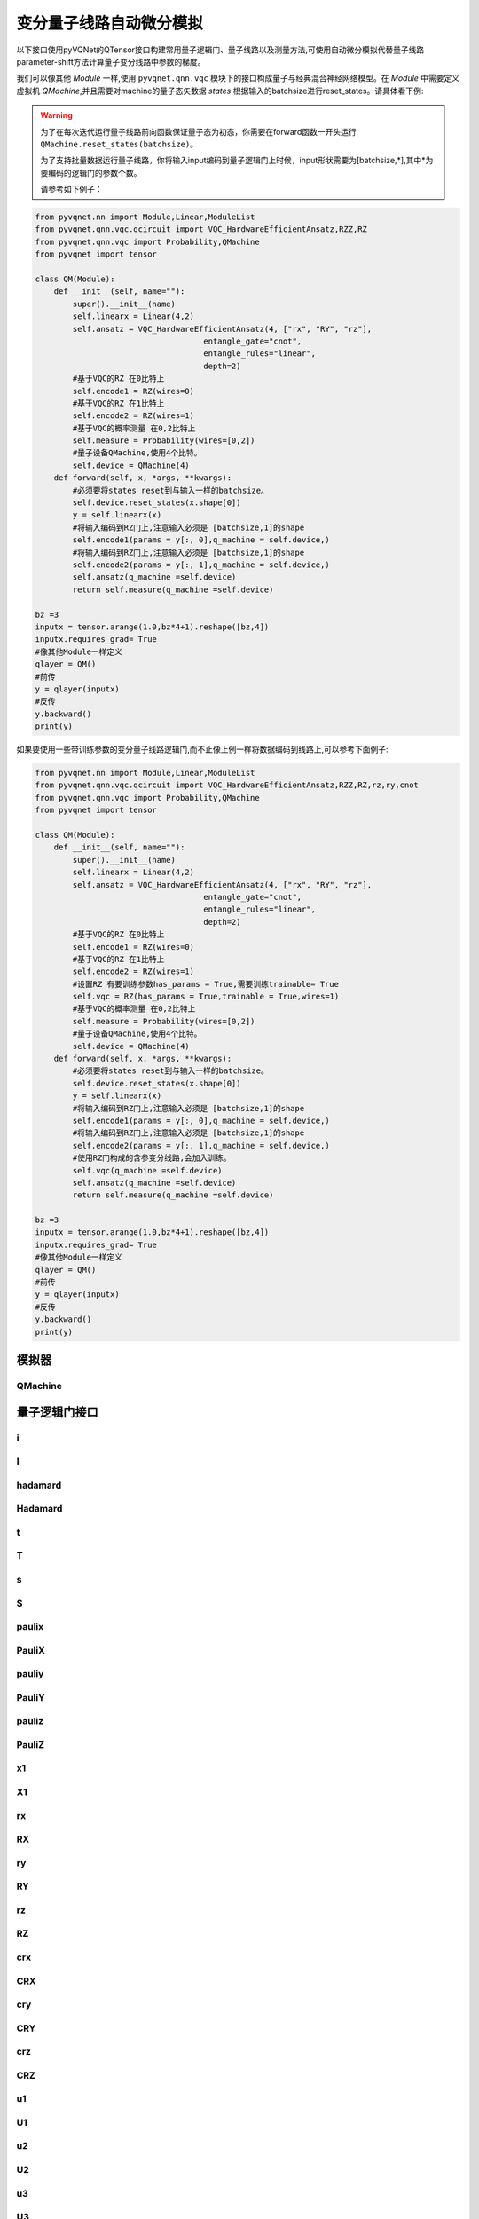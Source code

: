 
.. _vqc_api:

变分量子线路自动微分模拟
***********************************

以下接口使用pyVQNet的QTensor接口构建常用量子逻辑门、量子线路以及测量方法,可使用自动微分模拟代替量子线路parameter-shift方法计算量子变分线路中参数的梯度。

我们可以像其他 `Module` 一样,使用 ``pyvqnet.qnn.vqc`` 模块下的接口构成量子与经典混合神经网络模型。在 `Module` 中需要定义虚拟机 `QMachine`,并且需要对machine的量子态矢数据 `states` 根据输入的batchsize进行reset_states。请具体看下例:

.. warning::

    为了在每次迭代运行量子线路前向函数保证量子态为初态，你需要在forward函数一开头运行 ``QMachine.reset_states(batchsize)``。
    
    为了支持批量数据运行量子线路，你将输入input编码到量子逻辑门上时候，input形状需要为[batchsize,*],其中*为要编码的逻辑门的参数个数。
    
    请参考如下例子：

.. code-block::

    from pyvqnet.nn import Module,Linear,ModuleList
    from pyvqnet.qnn.vqc.qcircuit import VQC_HardwareEfficientAnsatz,RZZ,RZ
    from pyvqnet.qnn.vqc import Probability,QMachine
    from pyvqnet import tensor

    class QM(Module):
        def __init__(self, name=""):
            super().__init__(name)
            self.linearx = Linear(4,2)
            self.ansatz = VQC_HardwareEfficientAnsatz(4, ["rx", "RY", "rz"],
                                        entangle_gate="cnot",
                                        entangle_rules="linear",
                                        depth=2)
            #基于VQC的RZ 在0比特上
            self.encode1 = RZ(wires=0)
            #基于VQC的RZ 在1比特上
            self.encode2 = RZ(wires=1)
            #基于VQC的概率测量 在0,2比特上
            self.measure = Probability(wires=[0,2])
            #量子设备QMachine,使用4个比特。
            self.device = QMachine(4)
        def forward(self, x, *args, **kwargs):
            #必须要将states reset到与输入一样的batchsize。
            self.device.reset_states(x.shape[0])
            y = self.linearx(x)
            #将输入编码到RZ门上,注意输入必须是 [batchsize,1]的shape
            self.encode1(params = y[:, 0],q_machine = self.device,)
            #将输入编码到RZ门上,注意输入必须是 [batchsize,1]的shape
            self.encode2(params = y[:, 1],q_machine = self.device,)
            self.ansatz(q_machine =self.device)
            return self.measure(q_machine =self.device)

    bz =3
    inputx = tensor.arange(1.0,bz*4+1).reshape([bz,4])
    inputx.requires_grad= True
    #像其他Module一样定义
    qlayer = QM()
    #前传
    y = qlayer(inputx)
    #反传
    y.backward()
    print(y)


如果要使用一些带训练参数的变分量子线路逻辑门,而不止像上例一样将数据编码到线路上,可以参考下面例子:

.. code-block::

    from pyvqnet.nn import Module,Linear,ModuleList
    from pyvqnet.qnn.vqc.qcircuit import VQC_HardwareEfficientAnsatz,RZZ,RZ,rz,ry,cnot
    from pyvqnet.qnn.vqc import Probability,QMachine
    from pyvqnet import tensor

    class QM(Module):
        def __init__(self, name=""):
            super().__init__(name)
            self.linearx = Linear(4,2)
            self.ansatz = VQC_HardwareEfficientAnsatz(4, ["rx", "RY", "rz"],
                                        entangle_gate="cnot",
                                        entangle_rules="linear",
                                        depth=2)
            #基于VQC的RZ 在0比特上
            self.encode1 = RZ(wires=0)
            #基于VQC的RZ 在1比特上
            self.encode2 = RZ(wires=1)
            #设置RZ 有要训练参数has_params = True,需要训练trainable= True
            self.vqc = RZ(has_params = True,trainable = True,wires=1)
            #基于VQC的概率测量 在0,2比特上
            self.measure = Probability(wires=[0,2])
            #量子设备QMachine,使用4个比特。
            self.device = QMachine(4)
        def forward(self, x, *args, **kwargs):
            #必须要将states reset到与输入一样的batchsize。
            self.device.reset_states(x.shape[0])
            y = self.linearx(x)
            #将输入编码到RZ门上,注意输入必须是 [batchsize,1]的shape
            self.encode1(params = y[:, 0],q_machine = self.device,)
            #将输入编码到RZ门上,注意输入必须是 [batchsize,1]的shape
            self.encode2(params = y[:, 1],q_machine = self.device,)
            #使用RZ门构成的含参变分线路,会加入训练。
            self.vqc(q_machine =self.device)
            self.ansatz(q_machine =self.device)
            return self.measure(q_machine =self.device)

    bz =3
    inputx = tensor.arange(1.0,bz*4+1).reshape([bz,4])
    inputx.requires_grad= True
    #像其他Module一样定义
    qlayer = QM()
    #前传
    y = qlayer(inputx)
    #反传
    y.backward()
    print(y)


模拟器
=========================================

QMachine
---------------------------------------------------------------

.. py:class:: pyvqnet.qnn.vqc.QMachine(num_wires, dtype=pyvqnet.kcomplex64,grad_mode="",save_ir=False)

    变分量子计算的模拟器类,包含states属性为量子线路的statevectors。

    .. note::
        
        在每次运行一个完整的量子线路之前,必须使用 `pyvqnet.qnn.vqc.QMachine.reset_states(batchsize)` 将模拟器里面初态重新初始化,并且广播为
        (batchsize,*) 维度从而适应批量数据训练。

    :param num_wires: 量子比特数。
    :param dtype: 计算数据的数据类型。默认值是pyvqnet。kcomplex64,对应的参数精度为pyvqnet.kfloat32。
    :param grad_mode: 梯度计算模式,可为 "adjoint",默认值:"",使用自动微分模拟。
    :param save_ir: 设置为True时,将操作保存到originIR,默认值:False。

    :return: 输出QMachine。

    Example::
        
        from pyvqnet.qnn.vqc import QMachine
        qm = QMachine(4)

        print(qm.states)

        # [[[[[1.+0.j 0.+0.j]
        #     [0.+0.j 0.+0.j]]

        #    [[0.+0.j 0.+0.j]
        #     [0.+0.j 0.+0.j]]]


        #   [[[0.+0.j 0.+0.j]
        #     [0.+0.j 0.+0.j]]

        #    [[0.+0.j 0.+0.j]
        #     [0.+0.j 0.+0.j]]]]]

    .. py:method:: reset_states(batchsize)

        将模拟器里面初态重新初始化,并且广播为
        (batchsize,[2]**num_qubits) 维度从而使得模拟器可以进行批量数据的模型计算。

        :param batchsize: 批处理的数量。


量子逻辑门接口
============================

i
---------------------------------------------------------------

.. py:function:: pyvqnet.qnn.vqc.i(q_machine, wires, params=None, use_dagger=False)

    对 ``q_machine`` 中的态矢(statevectors)作用量子逻辑门 I 。

    :param q_machine: 量子虚拟机设备。
    :param wires: 量子比特索引。
    :param params: 参数矩阵,默认为None,对于含p个参数的逻辑门操作函数,入参的维度需要为[1,p],或[p]。
    :param use_dagger: 是否共轭转置,默认为False。
    

    Example::
        
        from pyvqnet.qnn.vqc import i,QMachine
        qm  = QMachine(4)
        i(q_machine=qm, wires=1,)
        print(qm.states)

        # [[[[[1.+0.j 0.+0.j]
        #     [0.+0.j 0.+0.j]]

        #    [[0.+0.j 0.+0.j]
        #     [0.+0.j 0.+0.j]]]


        #   [[[0.+0.j 0.+0.j]
        #     [0.+0.j 0.+0.j]]

        #    [[0.+0.j 0.+0.j]
        #     [0.+0.j 0.+0.j]]]]]


I
---------------------------------------------------------------

.. py:class:: pyvqnet.qnn.vqc.I(has_params: bool = False,trainable: bool = False,init_params=None,wires=None,dtype=pyvqnet.kcomplex64,use_dagger=False)
    
    定义一个I逻辑门类 。

    :param has_params:  是否具有参数,例如RX,RY等门需要设置为True,不含参数的需要设置为False,默认为False。
    :param trainable: 是否自带含待训练参数,如果该层使用外部输入数据构建逻辑门矩阵,设置为False,如果待训练参数需要从该层初始化,则为True,默认为False。
    :param init_params: 初始化参数,用来编码经典数据QTensor,默认为None,如果为p个参数的含参逻辑门,入参的数据维度需要为[1,p]或者[p]。
    :param wires: 线路作用的比特索引,默认为None。
    :param dtype: 逻辑门内部矩阵的数据精度,可以设置为pyvqnet.kcomplex64,或pyvqnet.kcomplex128,分别对应float输入或者double入参。
    :param use_dagger: 是否使用该门的转置共轭版本,默认为False。
    :return: 一个I逻辑门类实例。

    Example::
        
        from pyvqnet.qnn.vqc import I,QMachine
        device = QMachine(4)
        layer = I(wires=0)
        batchsize = 1
        device.reset_states(1)
        layer(q_machine = device)
        print(device.states)

hadamard
---------------------------------------------------------------

.. py:function:: pyvqnet.qnn.vqc.hadamard(q_machine, wires, params=None, use_dagger=False)
    
    对q_machine中的态矢作用量子逻辑门 hadamard 。

    :param q_machine:  量子虚拟机设备。
    :param wires: 量子比特索引。
    :param params: 参数矩阵,默认为None,对于含p个参数的逻辑门操作函数,入参的维度需要为[1,p],或[p]。
    :param use_dagger: 是否共轭转置,默认为False。
    

    Example::
        
        from pyvqnet.qnn.vqc import hadamard,QMachine
        qm  = QMachine(4)
        hadamard(q_machine=qm, wires=1,)
        print(qm.states)
        # [[[[[0.7071068+0.j 0.       +0.j]
        #     [0.       +0.j 0.       +0.j]]
        # 
        #    [[0.7071068+0.j 0.       +0.j]
        #     [0.       +0.j 0.       +0.j]]]
        # 
        # 
        #   [[[0.       +0.j 0.       +0.j]
        #     [0.       +0.j 0.       +0.j]]
        # 
        #    [[0.       +0.j 0.       +0.j]
        #     [0.       +0.j 0.       +0.j]]]]]


Hadamard
---------------------------------------------------------------

.. py:class:: pyvqnet.qnn.vqc.Hadamard(has_params: bool = False,trainable: bool = False,init_params=None,wires=None,dtype=pyvqnet.kcomplex64,use_dagger=False)
    
    定义一个Hadamard逻辑门类 。

    :param has_params:  是否具有参数,例如RX,RY等门需要设置为True,不含参数的需要设置为False,默认为False。
    :param trainable: 是否自带含待训练参数,如果该层使用外部输入数据构建逻辑门矩阵,设置为False,如果待训练参数需要从该层初始化,则为True,默认为False。
    :param init_params: 初始化参数,用来编码经典数据QTensor,默认为None,如果为p个参数的含参逻辑门,入参的数据维度需要为[1,p]或者[p]。
    :param wires: 线路作用的比特索引,默认为None。
    :param dtype: 逻辑门内部矩阵的数据精度,可以设置为pyvqnet.kcomplex64,或pyvqnet.kcomplex128,分别对应float输入或者double入参。
    :param use_dagger: 是否使用该门的转置共轭版本,默认为False。
    :return: 一个 Hadamard逻辑门类实例。

    Example::
        
        from pyvqnet.qnn.vqc import Hadamard,QMachine
        device = QMachine(4)
        layer = Hadamard(wires=0)
        batchsize = 1
        device.reset_states(1)
        layer(q_machine = device)
        print(device.states)



t
---------------------------------------------------------------

.. py:function:: pyvqnet.qnn.vqc.t(q_machine, wires, params=None, use_dagger=False)
    
    对q_machine中的态矢作用量子逻辑门 t 。

    :param q_machine:  量子虚拟机设备。
    :param wires: 量子比特索引。
    :param params: 参数矩阵,默认为None,对于含p个参数的逻辑门操作函数,入参的维度需要为[1,p],或[p]。
    :param use_dagger: 是否共轭转置,默认为False。
    

    Example::
        
        from pyvqnet.qnn.vqc import t,QMachine
        qm  = QMachine(4)
        t(q_machine=qm, wires=1,)
        print(qm.states)

        # [[[[[1.+0.j 0.+0.j]
        #     [0.+0.j 0.+0.j]]
        # 
        #    [[0.+0.j 0.+0.j]
        #     [0.+0.j 0.+0.j]]]
        # 
        # 
        #   [[[0.+0.j 0.+0.j]
        #     [0.+0.j 0.+0.j]]
        # 
        #    [[0.+0.j 0.+0.j]
        #     [0.+0.j 0.+0.j]]]]]

T
---------------------------------------------------------------

.. py:class:: pyvqnet.qnn.vqc.T(has_params: bool = False,trainable: bool = False,init_params=None,wires=None,dtype=pyvqnet.kcomplex64,use_dagger=False)
    
    定义一个T逻辑门类 。

    :param has_params:  是否具有参数,例如RX,RY等门需要设置为True,不含参数的需要设置为False,默认为False。
    :param trainable: 是否自带含待训练参数,如果该层使用外部输入数据构建逻辑门矩阵,设置为False,如果待训练参数需要从该层初始化,则为True,默认为False。
    :param init_params: 初始化参数,用来编码经典数据QTensor,默认为None,如果为p个参数的含参逻辑门,入参的数据维度需要为[1,p]或者[p]。
    :param wires: 线路作用的比特索引,默认为None。
    :param dtype: 逻辑门内部矩阵的数据精度,可以设置为pyvqnet.kcomplex64,或pyvqnet.kcomplex128,分别对应float输入或者double入参。
    :param use_dagger: 是否使用该门的转置共轭版本,默认为False。
    :return: 一个 T逻辑门类实例。

    Example::
        
        from pyvqnet.qnn.vqc import T,QMachine
        device = QMachine(4)
        layer = T(wires=0)
        batchsize = 1
        device.reset_states(1)
        layer(q_machine = device)
        print(device.states)

s
---------------------------------------------------------------

.. py:function:: pyvqnet.qnn.vqc.s(q_machine, wires, params=None, use_dagger=False)
    
    对q_machine中的态矢作用量子逻辑门 s 。

    :param q_machine:  量子虚拟机设备。
    :param wires: 量子比特索引。
    :param params: 参数矩阵,默认为None,对于含p个参数的逻辑门操作函数,入参的维度需要为[1,p],或[p]。
    :param use_dagger: 是否共轭转置,默认为False。
    

    Example::
        
        from pyvqnet.qnn.vqc import s,QMachine
        qm  = QMachine(4)
        s(q_machine=qm, wires=1,)
        print(qm.states)

        # [[[[[1.+0.j 0.+0.j]       
        #     [0.+0.j 0.+0.j]]
        # 
        #    [[0.+0.j 0.+0.j]
        #     [0.+0.j 0.+0.j]]]
        # 
        # 
        #   [[[0.+0.j 0.+0.j]
        #     [0.+0.j 0.+0.j]]
        # 
        #    [[0.+0.j 0.+0.j]
        #     [0.+0.j 0.+0.j]]]]]

S
---------------------------------------------------------------

.. py:class:: pyvqnet.qnn.vqc.S(has_params: bool = False,trainable: bool = False,init_params=None,wires=None,dtype=pyvqnet.kcomplex64,use_dagger=False)
    
    定义一个S逻辑门类 。

    :param has_params:  是否具有参数,例如RX,RY等门需要设置为True,不含参数的需要设置为False,默认为False。
    :param trainable: 是否自带含待训练参数,如果该层使用外部输入数据构建逻辑门矩阵,设置为False,如果待训练参数需要从该层初始化,则为True,默认为False。
    :param init_params: 初始化参数,用来编码经典数据QTensor,默认为None,如果为p个参数的含参逻辑门,入参的数据维度需要为[1,p]或者[p]。
    :param wires: 线路作用的比特索引,默认为None。
    :param dtype: 逻辑门内部矩阵的数据精度,可以设置为pyvqnet.kcomplex64,或pyvqnet.kcomplex128,分别对应float输入或者double入参。
    :param use_dagger: 是否使用该门的转置共轭版本,默认为False。
    :return: 一个 S逻辑门类实例。

    Example::
        
        from pyvqnet.qnn.vqc import S,QMachine
        device = QMachine(4)
        layer = S(wires=0)
        batchsize = 1
        device.reset_states(1)
        layer(q_machine = device)
        print(device.states)


paulix
---------------------------------------------------------------

.. py:function:: pyvqnet.qnn.vqc.paulix(q_machine, wires, params=None, use_dagger=False)
    
    对q_machine中的态矢作用量子逻辑门 paulix 。

    :param q_machine:  量子虚拟机设备。
    :param wires: 量子比特索引。
    :param params: 参数矩阵,默认为None,对于含p个参数的逻辑门操作函数,入参的维度需要为[1,p],或[p]。
    :param use_dagger: 是否共轭转置,默认为False。
    

    Example::
        
        from pyvqnet.qnn.vqc import paulix,QMachine
        qm  = QMachine(4)
        paulix(q_machine=qm, wires=1,)
        print(qm.states)

        # [[[[[0.+0.j 0.+0.j]
        #     [0.+0.j 0.+0.j]]
        # 
        #    [[1.+0.j 0.+0.j]
        #     [0.+0.j 0.+0.j]]]
        # 
        # 
        #   [[[0.+0.j 0.+0.j]
        #     [0.+0.j 0.+0.j]]
        # 
        #    [[0.+0.j 0.+0.j]
        #     [0.+0.j 0.+0.j]]]]]

PauliX
---------------------------------------------------------------

.. py:class:: pyvqnet.qnn.vqc.PauliX(has_params: bool = False,trainable: bool = False,init_params=None,wires=None,dtype=pyvqnet.kcomplex64,use_dagger=False)
    
    定义一个PauliX逻辑门类 。

    :param has_params:  是否具有参数,例如RX,RY等门需要设置为True,不含参数的需要设置为False,默认为False。
    :param trainable: 是否自带含待训练参数,如果该层使用外部输入数据构建逻辑门矩阵,设置为False,如果待训练参数需要从该层初始化,则为True,默认为False。
    :param init_params: 初始化参数,用来编码经典数据QTensor,默认为None,如果为p个参数的含参逻辑门,入参的数据维度需要为[1,p]或者[p]。
    :param wires: 线路作用的比特索引,默认为None。
    :param dtype: 逻辑门内部矩阵的数据精度,可以设置为pyvqnet.kcomplex64,或pyvqnet.kcomplex128,分别对应float输入或者double入参。
    :param use_dagger: 是否使用该门的转置共轭版本,默认为False。
    :return: 一个 PauliX逻辑门类实例。

    Example::
        
        from pyvqnet.qnn.vqc import PauliX,QMachine
        device = QMachine(4)
        layer = PauliX(wires=0)
        batchsize = 1
        device.reset_states(1)
        layer(q_machine = device)
        print(device.states)

pauliy
---------------------------------------------------------------

.. py:function:: pyvqnet.qnn.vqc.pauliy(q_machine, wires, params=None, use_dagger=False)
    
    对q_machine中的态矢作用量子逻辑门 pauliy 。

    :param q_machine:  量子虚拟机设备。
    :param wires: 量子比特索引。
    :param params: 参数矩阵,默认为None,对于含p个参数的逻辑门操作函数,入参的维度需要为[1,p],或[p]。
    :param use_dagger: 是否共轭转置,默认为False。
    

    Example::
        
        from pyvqnet.qnn.vqc import pauliy,QMachine
        qm  = QMachine(4)
        pauliy(q_machine=qm, wires=1,)
        print(qm.states)

        # [[[[[0.+0.j 0.+0.j]
        #     [0.+0.j 0.+0.j]]
        # 
        #    [[0.+1.j 0.+0.j]
        #     [0.+0.j 0.+0.j]]]
        # 
        # 
        #   [[[0.+0.j 0.+0.j]
        #     [0.+0.j 0.+0.j]]
        # 
        #    [[0.+0.j 0.+0.j]
        #     [0.+0.j 0.+0.j]]]]]

PauliY
---------------------------------------------------------------


.. py:class:: pyvqnet.qnn.vqc.PauliY(has_params: bool = False,trainable: bool = False,init_params=None,wires=None,dtype=pyvqnet.kcomplex64,use_dagger=False)
    
    定义一个PauliY逻辑门类 。

    :param has_params:  是否具有参数,例如RX,RY等门需要设置为True,不含参数的需要设置为False,默认为False。
    :param trainable: 是否自带含待训练参数,如果该层使用外部输入数据构建逻辑门矩阵,设置为False,如果待训练参数需要从该层初始化,则为True,默认为False。
    :param init_params: 初始化参数,用来编码经典数据QTensor,默认为None,如果为p个参数的含参逻辑门,入参的数据维度需要为[1,p]或者[p]。
    :param wires: 线路作用的比特索引,默认为None。
    :param dtype: 逻辑门内部矩阵的数据精度,可以设置为pyvqnet.kcomplex64,或pyvqnet.kcomplex128,分别对应float输入或者double入参。
    :param use_dagger: 是否使用该门的转置共轭版本,默认为False。
    :return: 一个 PauliY逻辑门类实例。

    Example::
        
        from pyvqnet.qnn.vqc import PauliY,QMachine
        device = QMachine(4)
        layer = PauliY(wires=0)
        batchsize = 1
        device.reset_states(1)
        layer(q_machine = device)
        print(device.states)

pauliz
---------------------------------------------------------------


.. py:function:: pyvqnet.qnn.vqc.pauliz(q_machine, wires, params=None, use_dagger=False)
    
    对q_machine中的态矢作用量子逻辑门 pauliz 。

    :param q_machine:  量子虚拟机设备。
    :param wires: 量子比特索引。
    :param params: 参数矩阵,默认为None,对于含p个参数的逻辑门操作函数,入参的维度需要为[1,p],或[p]。
    :param use_dagger: 是否共轭转置,默认为False。
    

    Example::
        
        from pyvqnet.qnn.vqc import pauliz,QMachine
        qm  = QMachine(4)
        pauliz(q_machine=qm, wires=1,)
        print(qm.states)

        # [[[[[1.+0.j 0.+0.j]
        #     [0.+0.j 0.+0.j]]
        # 
        #    [[0.+0.j 0.+0.j]
        #     [0.+0.j 0.+0.j]]]
        # 
        # 
        #   [[[0.+0.j 0.+0.j]
        #     [0.+0.j 0.+0.j]]
        # 
        #    [[0.+0.j 0.+0.j]
        #     [0.+0.j 0.+0.j]]]]]

PauliZ
---------------------------------------------------------------


.. py:class:: pyvqnet.qnn.vqc.PauliZ(has_params: bool = False,trainable: bool = False,init_params=None,wires=None,dtype=pyvqnet.kcomplex64,use_dagger=False)
    
    定义一个PauliZ逻辑门类 。

    :param has_params:  是否具有参数,例如RX,RY等门需要设置为True,不含参数的需要设置为False,默认为False。
    :param trainable: 是否自带含待训练参数,如果该层使用外部输入数据构建逻辑门矩阵,设置为False,如果待训练参数需要从该层初始化,则为True,默认为False。
    :param init_params: 初始化参数,用来编码经典数据QTensor,默认为None,如果为p个参数的含参逻辑门,入参的数据维度需要为[1,p]或者[p]。
    :param wires: 线路作用的比特索引,默认为None。
    :param dtype: 逻辑门内部矩阵的数据精度,可以设置为pyvqnet.kcomplex64,或pyvqnet.kcomplex128,分别对应float输入或者double入参。
    :param use_dagger: 是否使用该门的转置共轭版本,默认为False。
    :return: 一个 PauliZ逻辑门类实例。

    Example::
        
        from pyvqnet.qnn.vqc import PauliZ,QMachine
        device = QMachine(4)
        layer = PauliZ(wires=0)
        batchsize = 1
        device.reset_states(1)
        layer(q_machine = device)
        print(device.states)

x1
---------------------------------------------------------------


.. py:function:: pyvqnet.qnn.vqc.x1(q_machine, wires, params=None, use_dagger=False)
    
    对q_machine中的态矢作用量子逻辑门 x1 。

    :param q_machine:  量子虚拟机设备。
    :param wires: 量子比特索引。
    :param params: 参数矩阵,默认为None,对于含p个参数的逻辑门操作函数,入参的维度需要为[1,p],或[p]。
    :param use_dagger: 是否共轭转置,默认为False。
    

    Example::
        
        from pyvqnet.qnn.vqc import x1,QMachine
        qm  = QMachine(4)
        x1(q_machine=qm, wires=1,)
        print(qm.states)

        # [[[[[0.7071068+0.j        0.       +0.j       ]
        #     [0.       +0.j        0.       +0.j       ]]
        # 
        #    [[0.       -0.7071068j 0.       +0.j       ]
        #     [0.       +0.j        0.       +0.j       ]]]
        # 
        # 
        #   [[[0.       +0.j        0.       +0.j       ]
        #     [0.       +0.j        0.       +0.j       ]]
        # 
        #    [[0.       +0.j        0.       +0.j       ]
        #     [0.       +0.j        0.       +0.j       ]]]]]

X1
---------------------------------------------------------------


.. py:class:: pyvqnet.qnn.vqc.X1(has_params: bool = False,trainable: bool = False,init_params=None,wires=None,dtype=pyvqnet.kcomplex64,use_dagger=False)
    
    定义一个X1逻辑门类 。

    :param has_params:  是否具有参数,例如RX,RY等门需要设置为True,不含参数的需要设置为False,默认为False。
    :param trainable: 是否自带含待训练参数,如果该层使用外部输入数据构建逻辑门矩阵,设置为False,如果待训练参数需要从该层初始化,则为True,默认为False。
    :param init_params: 初始化参数,用来编码经典数据QTensor,默认为None,如果为p个参数的含参逻辑门,入参的数据维度需要为[1,p]或者[p]。
    :param wires: 线路作用的比特索引,默认为None。
    :param dtype: 逻辑门内部矩阵的数据精度,可以设置为pyvqnet.kcomplex64,或pyvqnet.kcomplex128,分别对应float输入或者double入参。
    :param use_dagger: 是否使用该门的转置共轭版本,默认为False。
    :return: 一个 X1逻辑门类实例。

    Example::
        
        from pyvqnet.qnn.vqc import X1,QMachine
        device = QMachine(4)
        layer = X1(wires=0)
        batchsize = 1
        device.reset_states(1)
        layer(q_machine = device)
        print(device.states)

rx
---------------------------------------------------------------


.. py:function:: pyvqnet.qnn.vqc.rx(q_machine, wires, params=None, use_dagger=False)
    
    对q_machine中的态矢作用量子逻辑门 rx 

    :param q_machine:  量子虚拟机设备。
    :param wires: 量子比特索引。
    :param params: 参数矩阵,默认为None,对于含p个参数的逻辑门操作函数,入参的维度需要为[1,p],或[p]。
    :param use_dagger: 是否共轭转置,默认为False。
    

    Example::
        
        from pyvqnet.qnn.vqc import rx,QMachine
        from pyvqnet.tensor import QTensor
        qm  = QMachine(4)
        rx(q_machine=qm, wires=1,params=QTensor([0.5]))
        print(qm.states)

        # [[[[[0.9689124+0.j       0.       +0.j      ]
        #     [0.       +0.j       0.       +0.j      ]]
        # 
        #    [[0.       -0.247404j 0.       +0.j      ]
        #     [0.       +0.j       0.       +0.j      ]]]
        # 
        # 
        #   [[[0.       +0.j       0.       +0.j      ]
        #     [0.       +0.j       0.       +0.j      ]]
        # 
        #    [[0.       +0.j       0.       +0.j      ]
        #     [0.       +0.j       0.       +0.j      ]]]]]

RX
---------------------------------------------------------------


.. py:class:: pyvqnet.qnn.vqc.RX(has_params: bool = False,trainable: bool = False,init_params=None,wires=None,dtype=pyvqnet.kcomplex64,use_dagger=False)
    
    定义一个RX逻辑门类 。

    :param has_params:  是否具有参数,例如RX,RY等门需要设置为True,不含参数的需要设置为False,默认为False。
    :param trainable: 是否自带含待训练参数,如果该层使用外部输入数据构建逻辑门矩阵,设置为False,如果待训练参数需要从该层初始化,则为True,默认为False。
    :param init_params: 初始化参数,用来编码经典数据QTensor,默认为None,如果为p个参数的含参逻辑门,入参的数据维度需要为[1,p]或者[p]。
    :param wires: 线路作用的比特索引,默认为None。
    :param dtype: 逻辑门内部矩阵的数据精度,可以设置为pyvqnet.kcomplex64,或pyvqnet.kcomplex128,分别对应float输入或者double入参。
    :param use_dagger: 是否使用该门的转置共轭版本,默认为False。
    :return: 一个 RX逻辑门类实例。

    Example::

        from pyvqnet.qnn.vqc import RX,QMachine
        device = QMachine(4)
        layer = RX(has_params= True, trainable= True, wires=0)
        batchsize = 2
        device.reset_states(batchsize)
        layer(q_machine = device)
        print(device.states)

ry
---------------------------------------------------------------


.. py:function:: pyvqnet.qnn.vqc.ry(q_machine, wires, params=None, use_dagger=False)
    
    对q_machine中的态矢作用量子逻辑门 ry 。

    :param q_machine:  量子虚拟机设备。
    :param wires: 量子比特索引。
    :param params: 参数矩阵,默认为None,对于含p个参数的逻辑门操作函数,入参的维度需要为[1,p],或[p]。
    :param use_dagger: 是否共轭转置,默认为False。
    

    Example::
        
        from pyvqnet.qnn.vqc import ry,QMachine
        from pyvqnet.tensor import QTensor
        qm  = QMachine(4)
        ry(q_machine=qm, wires=1,params=QTensor([0.5]),)
        print(qm.states)

        # [[[[[0.9689124+0.j 0.       +0.j]
        #     [0.       +0.j 0.       +0.j]]
        # 
        #    [[0.247404 +0.j 0.       +0.j]
        #     [0.       +0.j 0.       +0.j]]]
        # 
        # 
        #   [[[0.       +0.j 0.       +0.j]
        #     [0.       +0.j 0.       +0.j]]
        # 
        #    [[0.       +0.j 0.       +0.j]
        #     [0.       +0.j 0.       +0.j]]]]]

RY
---------------------------------------------------------------


.. py:class:: pyvqnet.qnn.vqc.RY(has_params: bool = False,trainable: bool = False,init_params=None,wires=None,dtype=pyvqnet.kcomplex64,use_dagger=False)
    
    定义一个RY逻辑门类 。

    :param has_params:  是否具有参数,例如RX,RY等门需要设置为True,不含参数的需要设置为False,默认为False。
    :param trainable: 是否自带含待训练参数,如果该层使用外部输入数据构建逻辑门矩阵,设置为False,如果待训练参数需要从该层初始化,则为True,默认为False。
    :param init_params: 初始化参数,用来编码经典数据QTensor,默认为None,如果为p个参数的含参逻辑门,入参的数据维度需要为[1,p]或者[p]。
    :param wires: 线路作用的比特索引,默认为None。
    :param dtype: 逻辑门内部矩阵的数据精度,可以设置为pyvqnet.kcomplex64,或pyvqnet.kcomplex128,分别对应float输入或者double入参。
    :param use_dagger: 是否使用该门的转置共轭版本,默认为False。
    :return: 一个 RY逻辑门类实例。

    Example::

        from pyvqnet.qnn.vqc import RY,QMachine
        device = QMachine(4)
        layer = RY(has_params= True, trainable= True, wires=0)
        batchsize = 2
        device.reset_states(batchsize)
        layer(q_machine = device)
        print(device.states)

rz
---------------------------------------------------------------


.. py:function:: pyvqnet.qnn.vqc.rz(q_machine, wires, params=None, use_dagger=False)
    
    对q_machine中的态矢作用量子逻辑门 rz 。

    :param q_machine:  量子虚拟机设备。
    :param wires: 量子比特索引。
    :param params: 参数矩阵,默认为None,对于含p个参数的逻辑门操作函数,入参的维度需要为[1,p],或[p]。
    :param use_dagger: 是否共轭转置,默认为False。
    

    Example::
        
        from pyvqnet.qnn.vqc import rz,QMachine
        from pyvqnet.tensor import QTensor
        qm  = QMachine(4)
        rz(q_machine=qm, wires=1,params=QTensor([0.5]),)
        print(qm.states)
        
        # [[[[[0.9689124-0.247404j 0.       +0.j      ]
        #     [0.       +0.j       0.       +0.j      ]]
        # 
        #    [[0.       +0.j       0.       +0.j      ]
        #     [0.       +0.j       0.       +0.j      ]]]
        # 
        # 
        #   [[[0.       +0.j       0.       +0.j      ]
        #     [0.       +0.j       0.       +0.j      ]]
        # 
        #    [[0.       +0.j       0.       +0.j      ]
        #     [0.       +0.j       0.       +0.j      ]]]]]

RZ
---------------------------------------------------------------


.. py:class:: pyvqnet.qnn.vqc.RZ(has_params: bool = False,trainable: bool = False,init_params=None,wires=None,dtype=pyvqnet.kcomplex64,use_dagger=False)
    
    定义一个RZ逻辑门类 。

    :param has_params:  是否具有参数,例如RX,RY等门需要设置为True,不含参数的需要设置为False,默认为False。
    :param trainable: 是否自带含待训练参数,如果该层使用外部输入数据构建逻辑门矩阵,设置为False,如果待训练参数需要从该层初始化,则为True,默认为False。
    :param init_params: 初始化参数,用来编码经典数据QTensor,默认为None,如果为p个参数的含参逻辑门,入参的数据维度需要为[1,p]或者[p]。
    :param wires: 线路作用的比特索引,默认为None。
    :param dtype: 逻辑门内部矩阵的数据精度,可以设置为pyvqnet.kcomplex64,或pyvqnet.kcomplex128,分别对应float输入或者double入参。
    :param use_dagger: 是否使用该门的转置共轭版本,默认为False。
    :return: 一个 RZ逻辑门类实例。

    Example::

        from pyvqnet.qnn.vqc import RZ,QMachine
        device = QMachine(4)
        layer = RZ(has_params= True, trainable= True, wires=0)
        batchsize = 2
        device.reset_states(batchsize)
        layer(q_machine = device)
        print(device.states)

crx
---------------------------------------------------------------


.. py:function:: pyvqnet.qnn.vqc.crx(q_machine, wires, params=None, use_dagger=False)
    
    对q_machine中的态矢作用量子逻辑门 crx 。

    :param q_machine:  量子虚拟机设备。
    :param wires: 量子比特索引。
    :param params: 参数矩阵,默认为None,对于含p个参数的逻辑门操作函数,入参的维度需要为[1,p],或[p]。
    :param use_dagger: 是否共轭转置,默认为False。
    

    Example::

        from pyvqnet.qnn.vqc import QMachine
        import pyvqnet.qnn.vqc as vqc
        from pyvqnet.tensor import QTensor
        qm = QMachine(4)
        vqc.crx(q_machine=qm,wires=[0,2], params=QTensor([0.5]),)
        print(qm.states)

        # [[[[[1.+0.j 0.+0.j]
        #     [0.+0.j 0.+0.j]]
        # 
        #    [[0.+0.j 0.+0.j]
        #     [0.+0.j 0.+0.j]]]
        # 
        # 
        #   [[[0.+0.j 0.+0.j]
        #     [0.+0.j 0.+0.j]]
        # 
        #    [[0.+0.j 0.+0.j]
        #     [0.+0.j 0.+0.j]]]]]


CRX
---------------------------------------------------------------


.. py:class:: pyvqnet.qnn.vqc.CRX(has_params: bool = False,trainable: bool = False,init_params=None,wires=None,dtype=pyvqnet.kcomplex64,use_dagger=False)
    
    定义一个CRX逻辑门类 。

    :param has_params:  是否具有参数,例如RX,RY等门需要设置为True,不含参数的需要设置为False,默认为False。
    :param trainable: 是否自带含待训练参数,如果该层使用外部输入数据构建逻辑门矩阵,设置为False,如果待训练参数需要从该层初始化,则为True,默认为False。
    :param init_params: 初始化参数,用来编码经典数据QTensor,默认为None,如果为p个参数的含参逻辑门,入参的数据维度需要为[1,p]或者[p]。
    :param wires: 线路作用的比特索引,默认为None。
    :param dtype: 逻辑门内部矩阵的数据精度,可以设置为pyvqnet.kcomplex64,或pyvqnet.kcomplex128,分别对应float输入或者double入参。
    :param use_dagger: 是否使用该门的转置共轭版本,默认为False。
    :return: 一个 CRX逻辑门类实例。

    Example::

        from pyvqnet.qnn.vqc import CRX,QMachine
        device = QMachine(4)
        layer = CRX(has_params= True, trainable= True, wires=[0,2])
        batchsize = 2
        device.reset_states(batchsize)
        layer(q_machine = device)
        print(device.states)

cry
---------------------------------------------------------------


.. py:function:: pyvqnet.qnn.vqc.cry(q_machine, wires, params=None, use_dagger=False)
    
    对q_machine中的态矢作用量子逻辑门 cry 。

    :param q_machine:  量子虚拟机设备。
    :param wires: 量子比特索引。
    :param params: 参数矩阵,默认为None,对于含p个参数的逻辑门操作函数,入参的维度需要为[1,p],或[p]。
    :param use_dagger: 是否共轭转置,默认为False。
    

    Example::

        from pyvqnet.qnn.vqc import QMachine
        import pyvqnet.qnn.vqc as vqc
        from pyvqnet.tensor import QTensor
        qm = QMachine(4)
        vqc.cry(q_machine=qm,wires=[0,2], params=QTensor([0.5]))
        print(qm.states)

        # [[[[[1.+0.j 0.+0.j]
        #     [0.+0.j 0.+0.j]]
        # 
        #    [[0.+0.j 0.+0.j]
        #     [0.+0.j 0.+0.j]]]
        # 
        # 
        #   [[[0.+0.j 0.+0.j]
        #     [0.+0.j 0.+0.j]]
        # 
        #    [[0.+0.j 0.+0.j]
        #     [0.+0.j 0.+0.j]]]]]

CRY
---------------------------------------------------------------


.. py:class:: pyvqnet.qnn.vqc.CRY(has_params: bool = False,trainable: bool = False,init_params=None,wires=None,dtype=pyvqnet.kcomplex64,use_dagger=False)
    
    定义一个CRY逻辑门类 。

    :param has_params:  是否具有参数,例如RX,RY等门需要设置为True,不含参数的需要设置为False,默认为False。
    :param trainable: 是否自带含待训练参数,如果该层使用外部输入数据构建逻辑门矩阵,设置为False,如果待训练参数需要从该层初始化,则为True,默认为False。
    :param init_params: 初始化参数,用来编码经典数据QTensor,默认为None,如果为p个参数的含参逻辑门,入参的数据维度需要为[1,p]或者[p]。
    :param wires: 线路作用的比特索引,默认为None。
    :param dtype: 逻辑门内部矩阵的数据精度,可以设置为pyvqnet.kcomplex64,或pyvqnet.kcomplex128,分别对应float输入或者double入参。
    :param use_dagger: 是否使用该门的转置共轭版本,默认为False。
    :return: 一个 CRY逻辑门类实例。

    Example::

        from pyvqnet.qnn.vqc import CRY,QMachine
        device = QMachine(4)
        layer = CRY(has_params= True, trainable= True, wires=[0,2])
        batchsize = 2
        device.reset_states(batchsize)
        layer(q_machine = device)
        print(device.states)

crz
---------------------------------------------------------------


.. py:function:: pyvqnet.qnn.vqc.crz(q_machine, wires, params=None, use_dagger=False)
    
    对q_machine中的态矢作用量子逻辑门 crz 。

    :param q_machine:  量子虚拟机设备。
    :param wires: 量子比特索引。
    :param params: 参数矩阵,默认为None,对于含p个参数的逻辑门操作函数,入参的维度需要为[1,p],或[p]。
    :param use_dagger: 是否共轭转置,默认为False。
    

    Example::

        from pyvqnet.qnn.vqc import QMachine
        import pyvqnet.qnn.vqc as vqc
        from pyvqnet.tensor import QTensor
        qm = QMachine(4)
        vqc.crz(q_machine=qm,wires=[0,2], params=QTensor([0.5]))
        print(qm.states)
        
        # [[[[[1.+0.j 0.+0.j]
        #     [0.+0.j 0.+0.j]]
        # 
        #    [[0.+0.j 0.+0.j]
        #     [0.+0.j 0.+0.j]]]
        # 
        # 
        #   [[[0.+0.j 0.+0.j]
        #     [0.+0.j 0.+0.j]]
        # 
        #    [[0.+0.j 0.+0.j]
        #     [0.+0.j 0.+0.j]]]]]

CRZ
---------------------------------------------------------------


.. py:class:: pyvqnet.qnn.vqc.CRZ(has_params: bool = False,trainable: bool = False,init_params=None,wires=None,dtype=pyvqnet.kcomplex64,use_dagger=False)
    
    定义一个CRZ逻辑门类 。

    :param has_params:  是否具有参数,例如RX,RY等门需要设置为True,不含参数的需要设置为False,默认为False。
    :param trainable: 是否自带含待训练参数,如果该层使用外部输入数据构建逻辑门矩阵,设置为False,如果待训练参数需要从该层初始化,则为True,默认为False。
    :param init_params: 初始化参数,用来编码经典数据QTensor,默认为None,如果为p个参数的含参逻辑门,入参的数据维度需要为[1,p]或者[p]。
    :param wires: 线路作用的比特索引,默认为None。
    :param dtype: 逻辑门内部矩阵的数据精度,可以设置为pyvqnet.kcomplex64,或pyvqnet.kcomplex128,分别对应float输入或者double入参。
    :param use_dagger: 是否使用该门的转置共轭版本,默认为False。
    :return: 一个 CRZ逻辑门类实例。

    Example::

        from pyvqnet.qnn.vqc import CRZ,QMachine
        device = QMachine(4)
        layer = CRZ(has_params= True, trainable= True, wires=[0,2])
        batchsize = 2
        device.reset_states(batchsize)
        layer(q_machine = device)
        print(device.states)



u1
---------------------------------------------------------------


.. py:function:: pyvqnet.qnn.vqc.u1(q_machine, wires, params=None, use_dagger=False)
    
    对q_machine中的态矢作用量子逻辑门 u1 。

    :param q_machine:  量子虚拟机设备。
    :param wires: 量子比特索引。
    :param params: 参数矩阵,默认为None,对于含p个参数的逻辑门操作函数,入参的维度需要为[1,p],或[p]。
    :param use_dagger: 是否共轭转置,默认为False。
    

    Example::
        
        from pyvqnet.qnn.vqc import u1,QMachine
        from pyvqnet.tensor import QTensor
        qm  = QMachine(4)
        u1(q_machine=qm, wires=1,params=QTensor([24.0]),)
        print(qm.states)

        # [[[[1.+0.j 0.+0.j]
        #     [0.+0.j 0.+0.j]]
        # 
        #    [[0.+0.j 0.+0.j]
        #     [0.+0.j 0.+0.j]]]
        # 
        # 
        #   [[[0.+0.j 0.+0.j]
        #     [0.+0.j 0.+0.j]]
        # 
        #    [[0.+0.j 0.+0.j]
        #     [0.+0.j 0.+0.j]]]]

U1
---------------------------------------------------------------


.. py:class:: pyvqnet.qnn.vqc.U1(has_params: bool = False,trainable: bool = False,init_params=None,wires=None,dtype=pyvqnet.kcomplex64,use_dagger=False)
    
    定义一个U1逻辑门类 。

    :param has_params:  是否具有参数,例如RX,RY等门需要设置为True,不含参数的需要设置为False,默认为False。
    :param trainable: 是否自带含待训练参数,如果该层使用外部输入数据构建逻辑门矩阵,设置为False,如果待训练参数需要从该层初始化,则为True,默认为False。
    :param init_params: 初始化参数,用来编码经典数据QTensor,默认为None,如果为p个参数的含参逻辑门,入参的数据维度需要为[1,p]或者[p]。
    :param wires: 线路作用的比特索引,默认为None。
    :param dtype: 逻辑门内部矩阵的数据精度,可以设置为pyvqnet.kcomplex64,或pyvqnet.kcomplex128,分别对应float输入或者double入参。
    :param use_dagger: 是否使用该门的转置共轭版本,默认为False。
    :return: 一个 U1逻辑门类实例。

    Example::

        from pyvqnet.qnn.vqc import U1,QMachine
        device = QMachine(4)
        layer = U1(has_params= True, trainable= True, wires=0)
        batchsize = 2
        device.reset_states(batchsize)
        layer(q_machine = device)
        print(device.states)

u2
---------------------------------------------------------------


.. py:function:: pyvqnet.qnn.vqc.u2(q_machine, wires, params=None, use_dagger=False)
    
    对q_machine中的态矢作用量子逻辑门 u2 。

    :param q_machine:  量子虚拟机设备。
    :param wires: 量子比特索引。
    :param params: 参数矩阵,默认为None,对于含p个参数的逻辑门操作函数,入参的维度需要为[1,p],或[p]。
    :param use_dagger: 是否共轭转置,默认为False。
    

    Example::
        
        from pyvqnet.qnn.vqc import u2,QMachine
        from pyvqnet.tensor import QTensor
        qm  = QMachine(4)
        u2(q_machine=qm, wires=1,params=QTensor([[24.0,-3]]),)
        print(qm.states)

        # [[[[[0.7071068+0.j        0.       +0.j       ]
        #     [0.       +0.j        0.       +0.j       ]]
        # 
        #    [[0.2999398-0.6403406j 0.       +0.j       ]
        #     [0.       +0.j        0.       +0.j       ]]]
        # 
        # 
        #   [[[0.       +0.j        0.       +0.j       ]
        #     [0.       +0.j        0.       +0.j       ]]
        # 
        #    [[0.       +0.j        0.       +0.j       ]
        #     [0.       +0.j        0.       +0.j       ]]]]]

U2
---------------------------------------------------------------


.. py:class:: pyvqnet.qnn.vqc.U2(has_params: bool = False,trainable: bool = False,init_params=None,wires=None,dtype=pyvqnet.kcomplex64,use_dagger=False)
    
    定义一个U2逻辑门类 。

    :param has_params:  是否具有参数,例如RX,RY等门需要设置为True,不含参数的需要设置为False,默认为False。
    :param trainable: 是否自带含待训练参数,如果该层使用外部输入数据构建逻辑门矩阵,设置为False,如果待训练参数需要从该层初始化,则为True,默认为False。
    :param init_params: 初始化参数,用来编码经典数据QTensor,默认为None,如果为p个参数的含参逻辑门,入参的数据维度需要为[1,p]或者[p]。
    :param wires: 线路作用的比特索引,默认为None。
    :param dtype: 逻辑门内部矩阵的数据精度,可以设置为pyvqnet.kcomplex64,或pyvqnet.kcomplex128,分别对应float输入或者double入参。
    :param use_dagger: 是否使用该门的转置共轭版本,默认为False。
    :return: 一个 U2逻辑门类实例。

    Example::

        from pyvqnet.qnn.vqc import U2,QMachine
        device = QMachine(4)
        layer = U2(has_params= True, trainable= True, wires=0)
        batchsize = 2
        device.reset_states(batchsize)
        layer(q_machine = device)
        print(device.states)

u3
---------------------------------------------------------------


.. py:function:: pyvqnet.qnn.vqc.u3(q_machine, wires, params=None, use_dagger=False)
    
    对q_machine中的态矢作用量子逻辑门 u3 。

    :param q_machine:  量子虚拟机设备。
    :param wires: 量子比特索引。
    :param params: 参数矩阵,默认为None,对于含p个参数的逻辑门操作函数,入参的维度需要为[1,p],或[p]。
    :param use_dagger: 是否共轭转置,默认为False。
    

    Example::
        
        from pyvqnet.qnn.vqc import u3,QMachine
        from pyvqnet.tensor import QTensor
        qm  = QMachine(4)
        u3(q_machine=qm, wires=1,params=QTensor([[24.0,-3,1]]),)
        print(qm.states)

        # [[[[[0.843854 +0.j        0.       +0.j       ]
        #     [0.       +0.j        0.       +0.j       ]]
        # 
        #    [[0.5312032+0.0757212j 0.       +0.j       ]
        #     [0.       +0.j        0.       +0.j       ]]]
        # 
        # 
        #   [[[0.       +0.j        0.       +0.j       ]
        #     [0.       +0.j        0.       +0.j       ]]
        # 
        #    [[0.       +0.j        0.       +0.j       ]
        #     [0.       +0.j        0.       +0.j       ]]]]]

U3
---------------------------------------------------------------


.. py:class:: pyvqnet.qnn.vqc.U3(has_params: bool = False,trainable: bool = False,init_params=None,wires=None,dtype=pyvqnet.kcomplex64,use_dagger=False)
    
    定义一个U3逻辑门类 。

    :param has_params:  是否具有参数,例如RX,RY等门需要设置为True,不含参数的需要设置为False,默认为False。
    :param trainable: 是否自带含待训练参数,如果该层使用外部输入数据构建逻辑门矩阵,设置为False,如果待训练参数需要从该层初始化,则为True,默认为False。
    :param init_params: 初始化参数,用来编码经典数据QTensor,默认为None,如果为p个参数的含参逻辑门,入参的数据维度需要为[1,p]或者[p]。
    :param wires: 线路作用的比特索引,默认为None。
    :param dtype: 逻辑门内部矩阵的数据精度,可以设置为pyvqnet.kcomplex64,或pyvqnet.kcomplex128,分别对应float输入或者double入参。
    :param use_dagger: 是否使用该门的转置共轭版本,默认为False。
    :return: 一个 U3逻辑门类实例。

    Example::

        from pyvqnet.qnn.vqc import U3,QMachine
        device = QMachine(4)
        layer = U3(has_params= True, trainable= True, wires=0)
        batchsize = 2
        device.reset_states(batchsize)
        layer(q_machine = device)
        print(device.states)

cy
---------------------------------------------------------------


.. py:function:: pyvqnet.qnn.vqc.cy(q_machine, wires, params=None, use_dagger=False)

    对q_machine中的态矢作用量子逻辑门 cy 。

    :param q_machine:  量子虚拟机设备。
    :param wires: 量子比特索引。
    :param params: 参数矩阵,默认为None,对于含p个参数的逻辑门操作函数,入参的维度需要为[1,p],或[p]。
    :param use_dagger: 是否共轭转置,默认为False。

    Example::

        from pyvqnet.qnn.vqc import cy,QMachine
        qm = QMachine(4)
        cy(q_machine=qm,wires=(1,0))
        print(qm.states)
        # [[[[[1.+0.j,0.+0.j],
        #     [0.+0.j,0.+0.j]],

        #    [[0.+0.j,0.+0.j],
        #     [0.+0.j,0.+0.j]]],


        #   [[[0.+0.j,0.+0.j],
        #     [0.+0.j,0.+0.j]],

        #    [[0.+0.j,0.+0.j],
        #     [0.+0.j,0.+0.j]]]]]


CY
---------------------------------------------------------------


.. py:class:: pyvqnet.qnn.vqc.CY(has_params: bool = False,trainable: bool = False,init_params=None,wires=None,dtype=pyvqnet.kcomplex64,use_dagger=False)
    
    定义一个CY逻辑门类 。

    :param has_params:  是否具有参数,例如RX,RY等门需要设置为True,不含参数的需要设置为False,默认为False。
    :param trainable: 是否自带含待训练参数,如果该层使用外部输入数据构建逻辑门矩阵,设置为False,如果待训练参数需要从该层初始化,则为True,默认为False。
    :param init_params: 初始化参数,用来编码经典数据QTensor,默认为None,如果为p个参数的含参逻辑门,入参的数据维度需要为[1,p]或者[p]。
    :param wires: 线路作用的比特索引,默认为None。
    :param dtype: 逻辑门内部矩阵的数据精度,可以设置为pyvqnet.kcomplex64,或pyvqnet.kcomplex128,分别对应float输入或者double入参。
    :param use_dagger: 是否使用该门的转置共轭版本,默认为False。
    :return: 一个 CY逻辑门类实例。

    Example::

        from pyvqnet.qnn.vqc import CY,QMachine
        device = QMachine(4)
        layer = CY(wires=[0,1])
        batchsize = 2
        device.reset_states(batchsize)
        layer(q_machine = device)
        print(device.states)

cnot
---------------------------------------------------------------


.. py:function:: pyvqnet.qnn.vqc.cnot(q_machine, wires, params=None, use_dagger=False)
    
    对q_machine中的态矢作用量子逻辑门 cnot 。

    :param q_machine:  量子虚拟机设备。
    :param wires: 量子比特索引。
    :param params: 参数矩阵,默认为None,对于含p个参数的逻辑门操作函数,入参的维度需要为[1,p],或[p]。
    :param use_dagger: 是否共轭转置,默认为False。
    

    Example::
        
        from pyvqnet.qnn.vqc import cnot,QMachine
        qm  = QMachine(4)
        cnot(q_machine=qm,wires=[1,0],)
        print(qm.states)

        # [[[[[1.+0.j 0.+0.j]
        #     [0.+0.j 0.+0.j]]
        # 
        #    [[0.+0.j 0.+0.j]
        #     [0.+0.j 0.+0.j]]]
        # 
        # 
        #   [[[0.+0.j 0.+0.j]
        #     [0.+0.j 0.+0.j]]
        # 
        #    [[0.+0.j 0.+0.j]
        #     [0.+0.j 0.+0.j]]]]]

CNOT
---------------------------------------------------------------


.. py:class:: pyvqnet.qnn.vqc.CNOT(has_params: bool = False,trainable: bool = False,init_params=None,wires=None,dtype=pyvqnet.kcomplex64,use_dagger=False)
    
    定义一个CNOT逻辑门类 。

    :param has_params:  是否具有参数,例如RX,RY等门需要设置为True,不含参数的需要设置为False,默认为False。
    :param trainable: 是否自带含待训练参数,如果该层使用外部输入数据构建逻辑门矩阵,设置为False,如果待训练参数需要从该层初始化,则为True,默认为False。
    :param init_params: 初始化参数,用来编码经典数据QTensor,默认为None,如果为p个参数的含参逻辑门,入参的数据维度需要为[1,p]或者[p]。
    :param wires: 线路作用的比特索引,默认为None。
    :param dtype: 逻辑门内部矩阵的数据精度,可以设置为pyvqnet.kcomplex64,或pyvqnet.kcomplex128,分别对应float输入或者double入参。
    :param use_dagger: 是否使用该门的转置共轭版本,默认为False。
    :return: 一个 CNOT逻辑门类实例。

    Example::

        from pyvqnet.qnn.vqc import CNOT,QMachine
        device = QMachine(4)
        layer = CNOT(wires=[0,1])
        batchsize = 2
        device.reset_states(batchsize)
        layer(q_machine = device)
        print(device.states)

cr
---------------------------------------------------------------


.. py:function:: pyvqnet.qnn.vqc.cr(q_machine, wires, params=None, use_dagger=False)
    
    对q_machine中的态矢作用量子逻辑门 cr 。

    :param q_machine:  量子虚拟机设备。
    :param wires: 量子比特索引。
    :param params: 参数矩阵,默认为None,对于含p个参数的逻辑门操作函数,入参的维度需要为[1,p],或[p]。
    :param use_dagger: 是否共轭转置,默认为False。
    

    Example::
        
        from pyvqnet.qnn.vqc import cr,QMachine
        from pyvqnet.tensor import QTensor
        qm  = QMachine(4)
        cr(q_machine=qm,wires=[1,0],params=QTensor([0.5]),)
        print(qm.states)

        # [[[[[1.+0.j 0.+0.j]
        #     [0.+0.j 0.+0.j]]
        # 
        #    [[0.+0.j 0.+0.j]
        #     [0.+0.j 0.+0.j]]]
        # 
        # 
        #   [[[0.+0.j 0.+0.j]
        #     [0.+0.j 0.+0.j]]
        # 
        #    [[0.+0.j 0.+0.j]
        #     [0.+0.j 0.+0.j]]]]]

CR
---------------------------------------------------------------


.. py:class:: pyvqnet.qnn.vqc.CR(has_params: bool = False,trainable: bool = False,init_params=None,wires=None,dtype=pyvqnet.kcomplex64,use_dagger=False)
    
    定义一个CR逻辑门类 。

    :param has_params:  是否具有参数,例如RX,RY等门需要设置为True,不含参数的需要设置为False,默认为False。
    :param trainable: 是否自带含待训练参数,如果该层使用外部输入数据构建逻辑门矩阵,设置为False,如果待训练参数需要从该层初始化,则为True,默认为False。
    :param init_params: 初始化参数,用来编码经典数据QTensor,默认为None,如果为p个参数的含参逻辑门,入参的数据维度需要为[1,p]或者[p]。
    :param wires: 线路作用的比特索引,默认为None。
    :param dtype: 逻辑门内部矩阵的数据精度,可以设置为pyvqnet.kcomplex64,或pyvqnet.kcomplex128,分别对应float输入或者double入参。
    :param use_dagger: 是否使用该门的转置共轭版本,默认为False。
    :return: 一个 CR逻辑门类实例。

    Example::

        from pyvqnet.qnn.vqc import CR,QMachine
        device = QMachine(4)
        layer = CR(has_params= True, trainable= True, wires=[0,2])
        batchsize = 2
        device.reset_states(batchsize)
        layer(q_machine = device)
        print(device.states)

swap
---------------------------------------------------------------


.. py:function:: pyvqnet.qnn.vqc.swap(q_machine, wires, params=None, use_dagger=False)
    
    对q_machine中的态矢作用量子逻辑门 swap 。

    :param q_machine:  量子虚拟机设备。
    :param wires: 量子比特索引。
    :param params: 参数矩阵,默认为None,对于含p个参数的逻辑门操作函数,入参的维度需要为[1,p],或[p]。
    :param use_dagger: 是否共轭转置,默认为False。
    

    Example::
        
        from pyvqnet.qnn.vqc import swap,QMachine
        qm  = QMachine(4)
        swap(q_machine=qm,wires=[1,0],)
        print(qm.states)

        # [[[[[1.+0.j 0.+0.j]
        #     [0.+0.j 0.+0.j]]
        # 
        #    [[0.+0.j 0.+0.j]
        #     [0.+0.j 0.+0.j]]]
        # 
        # 
        #   [[[0.+0.j 0.+0.j]
        #     [0.+0.j 0.+0.j]]
        # 
        #    [[0.+0.j 0.+0.j]
        #     [0.+0.j 0.+0.j]]]]]


SWAP
---------------------------------------------------------------


.. py:class:: pyvqnet.qnn.vqc.SWAP(has_params: bool = False,trainable: bool = False,init_params=None,wires=None,dtype=pyvqnet.kcomplex64,use_dagger=False)
    
    定义一个SWAP逻辑门类 。

    :param has_params:  是否具有参数,例如RX,RY等门需要设置为True,不含参数的需要设置为False,默认为False。
    :param trainable: 是否自带含待训练参数,如果该层使用外部输入数据构建逻辑门矩阵,设置为False,如果待训练参数需要从该层初始化,则为True,默认为False。
    :param init_params: 初始化参数,用来编码经典数据QTensor,默认为None,如果为p个参数的含参逻辑门,入参的数据维度需要为[1,p]或者[p]。
    :param wires: 线路作用的比特索引,默认为None。
    :param dtype: 逻辑门内部矩阵的数据精度,可以设置为pyvqnet.kcomplex64,或pyvqnet.kcomplex128,分别对应float输入或者double入参。
    :param use_dagger: 是否使用该门的转置共轭版本,默认为False。
    :return: 一个 SWAP 逻辑门类实例。

    Example::

        from pyvqnet.qnn.vqc import SWAP,QMachine
        device = QMachine(4)
        layer = SWAP(wires=[0,1])
        batchsize = 2
        device.reset_states(batchsize)
        layer(q_machine = device)
        print(device.states)


cswap
---------------------------------------------------------------


.. py:function:: pyvqnet.qnn.vqc.cswap(q_machine, wires, params=None, use_dagger=False)

    对q_machine中的态矢作用量子逻辑门 cswap 。

    :param q_machine:  量子虚拟机设备。
    :param wires: 量子比特索引。
    :param params: 参数矩阵,默认为None,对于含p个参数的逻辑门操作函数,入参的维度需要为[1,p],或[p]。
    :param use_dagger: 是否共轭转置,默认为False。
    

    Example::

        from pyvqnet.qnn.vqc import cswap,QMachine
        qm  = QMachine(4)
        cswap(q_machine=qm,wires=[1,0,3],)
        print(qm.states)
        # [[[[[1.+0.j,0.+0.j],
        #     [0.+0.j,0.+0.j]],

        #    [[0.+0.j,0.+0.j],
        #     [0.+0.j,0.+0.j]]],


        #   [[[0.+0.j,0.+0.j],
        #     [0.+0.j,0.+0.j]],

        #    [[0.+0.j,0.+0.j],
        #     [0.+0.j,0.+0.j]]]]]


CSWAP
---------------------------------------------------------------

.. py:class:: pyvqnet.qnn.vqc.CSWAP(has_params: bool = False,trainable: bool = False,init_params=None,wires=None,dtype=pyvqnet.kcomplex64,use_dagger=False)
    
    定义一个SWAP逻辑门类 。

    .. math:: CSWAP = \begin{bmatrix}
            1 & 0 & 0 & 0 & 0 & 0 & 0 & 0 \\
            0 & 1 & 0 & 0 & 0 & 0 & 0 & 0 \\
            0 & 0 & 1 & 0 & 0 & 0 & 0 & 0 \\
            0 & 0 & 0 & 1 & 0 & 0 & 0 & 0 \\
            0 & 0 & 0 & 0 & 1 & 0 & 0 & 0 \\
            0 & 0 & 0 & 0 & 0 & 0 & 1 & 0 \\
            0 & 0 & 0 & 0 & 0 & 1 & 0 & 0 \\
            0 & 0 & 0 & 0 & 0 & 0 & 0 & 1
        \end{bmatrix}.

    :param has_params:  是否具有参数,例如RX,RY等门需要设置为True,不含参数的需要设置为False,默认为False。
    :param trainable: 是否自带含待训练参数,如果该层使用外部输入数据构建逻辑门矩阵,设置为False,如果待训练参数需要从该层初始化,则为True,默认为False。
    :param init_params: 初始化参数,用来编码经典数据QTensor,默认为None,如果为p个参数的含参逻辑门,入参的数据维度需要为[1,p]或者[p]。
    :param wires: 线路作用的比特索引,默认为None。
    :param dtype: 逻辑门内部矩阵的数据精度,可以设置为pyvqnet.kcomplex64,或pyvqnet.kcomplex128,分别对应float输入或者double入参。
    :param use_dagger: 是否使用该门的转置共轭版本,默认为False。
    :return: 一个 CSWAP 逻辑门类实例。

    Example::

        from pyvqnet.qnn.vqc import CSWAP,QMachine
        device = QMachine(4)
        layer = CSWAP(wires=[0,1,2])
        batchsize = 2
        device.reset_states(batchsize)
        layer(q_machine = device)
        print(device.states)
        # [[[[[1.+0.j,0.+0.j],
        #     [0.+0.j,0.+0.j]],

        #    [[0.+0.j,0.+0.j],
        #     [0.+0.j,0.+0.j]]],


        #   [[[0.+0.j,0.+0.j],
        #     [0.+0.j,0.+0.j]],

        #    [[0.+0.j,0.+0.j],
        #     [0.+0.j,0.+0.j]]]],



        #  [[[[1.+0.j,0.+0.j],
        #     [0.+0.j,0.+0.j]],

        #    [[0.+0.j,0.+0.j],
        #     [0.+0.j,0.+0.j]]],


        #   [[[0.+0.j,0.+0.j],
        #     [0.+0.j,0.+0.j]],

        #    [[0.+0.j,0.+0.j],
        #     [0.+0.j,0.+0.j]]]]]


iswap
---------------------------------------------------------------


.. py:function:: pyvqnet.qnn.vqc.iswap(q_machine, wires, params=None, use_dagger=False)
    
    对q_machine中的态矢作用量子逻辑门 iswap 。

    :param q_machine:  量子虚拟机设备。
    :param wires: 量子比特索引。
    :param params: 参数矩阵,默认为None,对于含p个参数的逻辑门操作函数,入参的维度需要为[1,p],或[p]。
    :param use_dagger: 是否共轭转置,默认为False。
    

    Example::

        from pyvqnet.qnn.vqc import QMachine
        import pyvqnet.qnn.vqc as vqc
        from pyvqnet.tensor import QTensor
        qm = QMachine(4)
        vqc.iswap(q_machine=qm,wires=[0,1])
        print(qm.states)

        # [[[[[1.+0.j 0.+0.j]
        #     [0.+0.j 0.+0.j]]
        # 
        #    [[0.+0.j 0.+0.j]
        #     [0.+0.j 0.+0.j]]]
        # 
        # 
        #   [[[0.+0.j 0.+0.j]
        #     [0.+0.j 0.+0.j]]
        # 
        #    [[0.+0.j 0.+0.j]
        #     [0.+0.j 0.+0.j]]]]]

cz
---------------------------------------------------------------


.. py:function:: pyvqnet.qnn.vqc.cz(q_machine, wires, params=None, use_dagger=False)
    
    对q_machine中的态矢作用量子逻辑门 cz 。

    :param q_machine:  量子虚拟机设备。
    :param wires: 量子比特索引。
    :param params: 参数矩阵,默认为None,对于含p个参数的逻辑门操作函数,入参的维度需要为[1,p],或[p]。
    :param use_dagger: 是否共轭转置,默认为False。
    

    Example::
        
        from pyvqnet.qnn.vqc import cz,QMachine
        qm  = QMachine(4)
        cz(q_machine=qm,wires=[1,0],)
        print(qm.states)

        # [[[[[1.+0.j 0.+0.j]
        #     [0.+0.j 0.+0.j]]
        # 
        #    [[0.+0.j 0.+0.j]
        #     [0.+0.j 0.+0.j]]]
        # 
        # 
        #   [[[0.+0.j 0.+0.j]
        #     [0.+0.j 0.+0.j]]
        # 
        #    [[0.+0.j 0.+0.j]
        #     [0.+0.j 0.+0.j]]]]]


CZ
---------------------------------------------------------------


.. py:class:: pyvqnet.qnn.vqc.CZ(has_params: bool = False,trainable: bool = False,init_params=None,wires=None,dtype=pyvqnet.kcomplex64,use_dagger=False)
    
    定义一个CZ逻辑门类 。

    :param has_params:  是否具有参数,例如RX,RY等门需要设置为True,不含参数的需要设置为False,默认为False。
    :param trainable: 是否自带含待训练参数,如果该层使用外部输入数据构建逻辑门矩阵,设置为False,如果待训练参数需要从该层初始化,则为True,默认为False。
    :param init_params: 初始化参数,用来编码经典数据QTensor,默认为None,如果为p个参数的含参逻辑门,入参的数据维度需要为[1,p]或者[p]。
    :param wires: 线路作用的比特索引,默认为None。
    :param dtype: 逻辑门内部矩阵的数据精度,可以设置为pyvqnet.kcomplex64,或pyvqnet.kcomplex128,分别对应float输入或者double入参。
    :param use_dagger: 是否使用该门的转置共轭版本,默认为False。
    :return: 一个 CZ 逻辑门类实例。

    Example::

        from pyvqnet.qnn.vqc import CZ,QMachine
        device = QMachine(4)
        layer = CZ(wires=[0,1])
        batchsize = 2
        device.reset_states(batchsize)
        layer(q_machine = device)
        print(device.states)

rxx
---------------------------------------------------------------


.. py:function:: pyvqnet.qnn.vqc.rxx(q_machine, wires, params=None, use_dagger=False)
    
    对q_machine中的态矢作用量子逻辑门 rxx 。

    :param q_machine:  量子虚拟机设备。
    :param wires: 量子比特索引。
    :param params: 参数矩阵,默认为None,对于含p个参数的逻辑门操作函数,入参的维度需要为[1,p],或[p]。
    :param use_dagger: 是否共轭转置,默认为False。
    

    Example::
        
        from pyvqnet.qnn.vqc import rxx,QMachine
        from pyvqnet.tensor import QTensor
        qm  = QMachine(4)
        rxx(q_machine=qm,wires=[1,0],params=QTensor([0.2]),)
        print(qm.states)

        # [[[[[0.9950042+0.j        0.       +0.j       ]
        #     [0.       +0.j        0.       +0.j       ]]
        # 
        #    [[0.       +0.j        0.       +0.j       ]
        #     [0.       +0.j        0.       +0.j       ]]]
        # 
        # 
        #   [[[0.       +0.j        0.       +0.j       ]
        #     [0.       +0.j        0.       +0.j       ]]
        # 
        #    [[0.       -0.0998334j 0.       +0.j       ]
        #     [0.       +0.j        0.       +0.j       ]]]]]

RXX
---------------------------------------------------------------


.. py:class:: pyvqnet.qnn.vqc.RXX(has_params: bool = False,trainable: bool = False,init_params=None,wires=None,dtype=pyvqnet.kcomplex64,use_dagger=False)
    
    定义一个RXX逻辑门类 。

    :param has_params:  是否具有参数,例如RX,RY等门需要设置为True,不含参数的需要设置为False,默认为False。
    :param trainable: 是否自带含待训练参数,如果该层使用外部输入数据构建逻辑门矩阵,设置为False,如果待训练参数需要从该层初始化,则为True,默认为False。
    :param init_params: 初始化参数,用来编码经典数据QTensor,默认为None,如果为p个参数的含参逻辑门,入参的数据维度需要为[1,p]或者[p]。
    :param wires: 线路作用的比特索引,默认为None。
    :param dtype: 逻辑门内部矩阵的数据精度,可以设置为pyvqnet.kcomplex64,或pyvqnet.kcomplex128,分别对应float输入或者double入参。
    :param use_dagger: 是否使用该门的转置共轭版本,默认为False。
    :return: 一个RXX逻辑门类实例。

    Example::

        from pyvqnet.qnn.vqc import RXX,QMachine
        device = QMachine(4)
        layer = RXX(has_params= True, trainable= True, wires=[0,2])
        batchsize = 2
        device.reset_states(batchsize)
        layer(q_machine = device)
        print(device.states)

ryy
---------------------------------------------------------------


.. py:function:: pyvqnet.qnn.vqc.ryy(q_machine, wires, params=None, use_dagger=False)
    
    对q_machine中的态矢作用量子逻辑门 ryy 。

    :param q_machine:  量子虚拟机设备。
    :param wires: 量子比特索引。
    :param params: 参数矩阵,默认为None,对于含p个参数的逻辑门操作函数,入参的维度需要为[1,p],或[p]。
    :param use_dagger: 是否共轭转置,默认为False。
    

    Example::
        
        from pyvqnet.qnn.vqc import ryy,QMachine
        from pyvqnet.tensor import QTensor
        qm  = QMachine(4)
        ryy(q_machine=qm,wires=[1,0],params=QTensor([0.2]),)
        print(qm.states)

        # [[[[[0.9950042+0.j        0.       +0.j       ]
        #     [0.       +0.j        0.       +0.j       ]]
        # 
        #    [[0.       +0.j        0.       +0.j       ]
        #     [0.       +0.j        0.       +0.j       ]]]
        # 
        # 
        #   [[[0.       +0.j        0.       +0.j       ]
        #     [0.       +0.j        0.       +0.j       ]]
        # 
        #    [[0.       +0.0998334j 0.       +0.j       ]
        #     [0.       +0.j        0.       +0.j       ]]]]]

RYY
---------------------------------------------------------------


.. py:class:: pyvqnet.qnn.vqc.RYY(has_params: bool = False,trainable: bool = False,init_params=None,wires=None,dtype=pyvqnet.kcomplex64,use_dagger=False)
    
    定义一个RYY逻辑门类 。

    :param has_params:  是否具有参数,例如RX,RY等门需要设置为True,不含参数的需要设置为False,默认为False。
    :param trainable: 是否自带含待训练参数,如果该层使用外部输入数据构建逻辑门矩阵,设置为False,如果待训练参数需要从该层初始化,则为True,默认为False。
    :param init_params: 初始化参数,用来编码经典数据QTensor,默认为None,如果为p个参数的含参逻辑门,入参的数据维度需要为[1,p]或者[p]。
    :param wires: 线路作用的比特索引,默认为None。
    :param dtype: 逻辑门内部矩阵的数据精度,可以设置为pyvqnet.kcomplex64,或pyvqnet.kcomplex128,分别对应float输入或者double入参。
    :param use_dagger: 是否使用该门的转置共轭版本,默认为False。
    :return: 一个 RYY 逻辑门类实例。

    Example::

        from pyvqnet.qnn.vqc import RYY,QMachine
        device = QMachine(4)
        layer = RYY(has_params= True, trainable= True, wires=[0,2])
        batchsize = 2
        device.reset_states(batchsize)
        layer(q_machine = device)
        print(device.states)

rzz
---------------------------------------------------------------


.. py:function:: pyvqnet.qnn.vqc.rzz(q_machine, wires, params=None, use_dagger=False)
    
    对q_machine中的态矢作用量子逻辑门 rzz 。

    :param q_machine:  量子虚拟机设备。
    :param wires: 量子比特索引。
    :param params: 参数矩阵,默认为None,对于含p个参数的逻辑门操作函数,入参的维度需要为[1,p],或[p]。
    :param use_dagger: 是否共轭转置,默认为False。
    

    Example::
        
        from pyvqnet.qnn.vqc import rzz,QMachine
        from pyvqnet.tensor import QTensor
        qm  = QMachine(4)
        rzz(q_machine=qm,wires=[1,0],params=QTensor([0.2]),)
        print(qm.states)

        # [[[[[0.9950042-0.0998334j 0.       +0.j       ]
        #     [0.       +0.j        0.       +0.j       ]]
        # 
        #    [[0.       +0.j        0.       +0.j       ]
        #     [0.       +0.j        0.       +0.j       ]]]
        # 
        # 
        #   [[[0.       +0.j        0.       +0.j       ]
        #     [0.       +0.j        0.       +0.j       ]]
        # 
        #    [[0.       +0.j        0.       +0.j       ]
        #     [0.       +0.j        0.       +0.j       ]]]]]


RZZ
---------------------------------------------------------------


.. py:class:: pyvqnet.qnn.vqc.RZZ(has_params: bool = False,trainable: bool = False,init_params=None,wires=None,dtype=pyvqnet.kcomplex64,use_dagger=False)
    
    定义一个RZZ逻辑门类 。

    :param has_params:  是否具有参数,例如RX,RY等门需要设置为True,不含参数的需要设置为False,默认为False。
    :param trainable: 是否自带含待训练参数,如果该层使用外部输入数据构建逻辑门矩阵,设置为False,如果待训练参数需要从该层初始化,则为True,默认为False。
    :param init_params: 初始化参数,用来编码经典数据QTensor,默认为None,如果为p个参数的含参逻辑门,入参的数据维度需要为[1,p]或者[p]。
    :param wires: 线路作用的比特索引,默认为None。
    :param dtype: 逻辑门内部矩阵的数据精度,可以设置为pyvqnet.kcomplex64,或pyvqnet.kcomplex128,分别对应float输入或者double入参。
    :param use_dagger: 是否使用该门的转置共轭版本,默认为False。
    :return: 一个 RZZ 逻辑门类实例。

    Example::

        from pyvqnet.qnn.vqc import RZZ,QMachine
        device = QMachine(4)
        layer = RZZ(has_params= True, trainable= True, wires=[0,2])
        batchsize = 2
        device.reset_states(batchsize)
        layer(q_machine = device)
        print(device.states)

rzx
---------------------------------------------------------------


.. py:function:: pyvqnet.qnn.vqc.rzx(q_machine, wires, params=None, use_dagger=False)
    
    对q_machine中的态矢作用量子逻辑门 RZX 。

    :param q_machine:  量子虚拟机设备。
    :param wires: 量子比特索引。
    :param params: 参数矩阵,默认为None,对于含p个参数的逻辑门操作函数,入参的维度需要为[1,p],或[p]。
    :param use_dagger: 是否共轭转置,默认为False。
    

    Example::
        
        from pyvqnet.qnn.vqc import rzx,QMachine
        from pyvqnet.tensor import QTensor
        qm  = QMachine(4)
        rzx(q_machine=qm,wires=[1,0],params=QTensor([0.2]),)
        print(qm.states)

        # [[[[[0.9950042+0.j        0.       +0.j       ]
        #     [0.       +0.j        0.       +0.j       ]]
        # 
        #    [[0.       +0.j        0.       +0.j       ]
        #     [0.       +0.j        0.       +0.j       ]]]
        # 
        # 
        #   [[[0.       -0.0998334j 0.       +0.j       ]
        #     [0.       +0.j        0.       +0.j       ]]
        # 
        #    [[0.       +0.j        0.       +0.j       ]
        #     [0.       +0.j        0.       +0.j       ]]]]]

RZX
---------------------------------------------------------------

.. py:class:: pyvqnet.qnn.vqc.RZX(has_params: bool = False,trainable: bool = False,init_params=None,wires=None,dtype=pyvqnet.kcomplex64,use_dagger=False)
    
    定义一个RZX逻辑门类 。

    :param has_params:  是否具有参数,例如RX,RY等门需要设置为True,不含参数的需要设置为False,默认为False。
    :param trainable: 是否自带含待训练参数,如果该层使用外部输入数据构建逻辑门矩阵,设置为False,如果待训练参数需要从该层初始化,则为True,默认为False。
    :param init_params: 初始化参数,用来编码经典数据QTensor,默认为None,如果为p个参数的含参逻辑门,入参的数据维度需要为[1,p]或者[p]。
    :param wires: 线路作用的比特索引,默认为None。
    :param dtype: 逻辑门内部矩阵的数据精度,可以设置为pyvqnet.kcomplex64,或pyvqnet.kcomplex128,分别对应float输入或者double入参。
    :param use_dagger: 是否使用该门的转置共轭版本,默认为False。
    :return: 一个 RZX 逻辑门类实例。

    Example::

        from pyvqnet.qnn.vqc import RZX,QMachine
        device = QMachine(4)
        layer = RZX(has_params= True, trainable= True, wires=[0,2])
        batchsize = 2
        device.reset_states(batchsize)
        layer(q_machine = device)
        print(device.states)

toffoli
---------------------------------------------------------------


.. py:function:: pyvqnet.qnn.vqc.toffoli(q_machine, wires, params=None, use_dagger=False)
    
    对q_machine中的态矢作用量子逻辑门 toffoli 。

    :param q_machine:  量子虚拟机设备。
    :param wires: 量子比特索引。
    :param params: 参数矩阵,默认为None,对于含p个参数的逻辑门操作函数,入参的维度需要为[1,p],或[p]。
    :param use_dagger: 是否共轭转置,默认为False。
    

    Example::
        
        from pyvqnet.qnn.vqc import toffoli,QMachine
        qm  = QMachine(4)
        toffoli(q_machine=qm,wires=[0,1,2],)
        print(qm.states)

        # [[[[[1.+0.j 0.+0.j]
        #     [0.+0.j 0.+0.j]]
        # 
        #    [[0.+0.j 0.+0.j]
        #     [0.+0.j 0.+0.j]]]
        # 
        # 
        #   [[[0.+0.j 0.+0.j]
        #     [0.+0.j 0.+0.j]]
        # 
        #    [[0.+0.j 0.+0.j]
        #     [0.+0.j 0.+0.j]]]]]


Toffoli
---------------------------------------------------------------


.. py:class:: pyvqnet.qnn.vqc.Toffoli(has_params: bool = False,trainable: bool = False,init_params=None,wires=None,dtype=pyvqnet.kcomplex64,use_dagger=False)
    
    定义一个Toffoli逻辑门类 。

    :param has_params:  是否具有参数,例如RX,RY等门需要设置为True,不含参数的需要设置为False,默认为False。
    :param trainable: 是否自带含待训练参数,如果该层使用外部输入数据构建逻辑门矩阵,设置为False,如果待训练参数需要从该层初始化,则为True,默认为False。
    :param init_params: 初始化参数,用来编码经典数据QTensor,默认为None,如果为p个参数的含参逻辑门,入参的数据维度需要为[1,p]或者[p]。
    :param wires: 线路作用的比特索引,默认为None。
    :param dtype: 逻辑门内部矩阵的数据精度,可以设置为pyvqnet.kcomplex64,或pyvqnet.kcomplex128,分别对应float输入或者double入参。
    :param use_dagger: 是否使用该门的转置共轭版本,默认为False。
    :return: 一个 Toffoli 逻辑门类实例。

    Example::

        from pyvqnet.qnn.vqc import Toffoli,QMachine
        device = QMachine(4)
        layer = Toffoli(  wires=[0,2,1])
        batchsize = 2
        device.reset_states(batchsize)
        layer(q_machine = device)
        print(device.states)

isingxx
---------------------------------------------------------------


.. py:function:: pyvqnet.qnn.vqc.isingxx(q_machine, wires, params=None, use_dagger=False)
    
    对q_machine中的态矢作用量子逻辑门 isingxx 。

    :param q_machine:  量子虚拟机设备。
    :param wires: 量子比特索引。
    :param params: 参数矩阵,默认为None,对于含p个参数的逻辑门操作函数,入参的维度需要为[1,p],或[p]。
    :param use_dagger: 是否共轭转置,默认为False。
    

    Example::
    
        from pyvqnet.qnn.vqc import QMachine
        import pyvqnet.qnn.vqc as vqc
        from pyvqnet.tensor import QTensor
        qm = QMachine(4)
        vqc.isingxx(q_machine=qm,wires=[0,1], params = QTensor([0.5]),)
        print(qm.states)

        # [[[[[0.9689124+0.j       0.       +0.j      ]
        #     [0.       +0.j       0.       +0.j      ]]
        # 
        #    [[0.       +0.j       0.       +0.j      ]
        #     [0.       +0.j       0.       +0.j      ]]]
        # 
        # 
        #   [[[0.       +0.j       0.       +0.j      ]
        #     [0.       +0.j       0.       +0.j      ]]
        # 
        #    [[0.       -0.247404j 0.       +0.j      ]
        #     [0.       +0.j       0.       +0.j      ]]]]]


IsingXX
---------------------------------------------------------------


.. py:class:: pyvqnet.qnn.vqc.IsingXX(has_params: bool = False,trainable: bool = False,init_params=None,wires=None,dtype=pyvqnet.kcomplex64,use_dagger=False)
    
    定义一个IsingXX逻辑门类 。

    :param has_params:  是否具有参数,例如RX,RY等门需要设置为True,不含参数的需要设置为False,默认为False。
    :param trainable: 是否自带含待训练参数,如果该层使用外部输入数据构建逻辑门矩阵,设置为False,如果待训练参数需要从该层初始化,则为True,默认为False。
    :param init_params: 初始化参数,用来编码经典数据QTensor,默认为None,如果为p个参数的含参逻辑门,入参的数据维度需要为[1,p]或者[p]。
    :param wires: 线路作用的比特索引,默认为None。
    :param dtype: 逻辑门内部矩阵的数据精度,可以设置为pyvqnet.kcomplex64,或pyvqnet.kcomplex128,分别对应float输入或者double入参。
    :param use_dagger: 是否使用该门的转置共轭版本,默认为False。
    :return: 一个IsingXX 逻辑门类实例。

    Example::

        from pyvqnet.qnn.vqc import IsingXX,QMachine
        device = QMachine(4)
        layer = IsingXX(has_params= True, trainable= True, wires=[0,2])
        batchsize = 2
        device.reset_states(batchsize)
        layer(q_machine = device)
        print(device.states)

isingyy
---------------------------------------------------------------


.. py:function:: pyvqnet.qnn.vqc.isingyy(q_machine, wires, params=None, use_dagger=False)
    
    对q_machine中的态矢作用量子逻辑门 isingyy 。

    :param q_machine:  量子虚拟机设备。
    :param wires: 量子比特索引。
    :param params: 参数矩阵,默认为None,对于含p个参数的逻辑门操作函数,入参的维度需要为[1,p],或[p]。
    :param use_dagger: 是否共轭转置,默认为False。
    

    Example::
    
        from pyvqnet.qnn.vqc import QMachine
        import pyvqnet.qnn.vqc as vqc
        from pyvqnet.tensor import QTensor
        qm = QMachine(4)
        vqc.isingyy(q_machine=qm,wires=[0,1], params = QTensor([0.5]),)
        print(qm.states)

        # [[[[[0.9689124+0.j       0.       +0.j      ]
        #     [0.       +0.j       0.       +0.j      ]]
        # 
        #    [[0.       +0.j       0.       +0.j      ]
        #     [0.       +0.j       0.       +0.j      ]]]
        # 
        # 
        #   [[[0.       +0.j       0.       +0.j      ]
        #     [0.       +0.j       0.       +0.j      ]]
        # 
        #    [[0.       +0.247404j 0.       +0.j      ]
        #     [0.       +0.j       0.       +0.j      ]]]]]


IsingYY
---------------------------------------------------------------


.. py:class:: pyvqnet.qnn.vqc.IsingYY(has_params: bool = False,trainable: bool = False,init_params=None,wires=None,dtype=pyvqnet.kcomplex64,use_dagger=False)
    
    定义一个IsingYY逻辑门类 。

    :param has_params:  是否具有参数,例如RX,RY等门需要设置为True,不含参数的需要设置为False,默认为False。
    :param trainable: 是否自带含待训练参数,如果该层使用外部输入数据构建逻辑门矩阵,设置为False,如果待训练参数需要从该层初始化,则为True,默认为False。
    :param init_params: 初始化参数,用来编码经典数据QTensor,默认为None,如果为p个参数的含参逻辑门,入参的数据维度需要为[1,p]或者[p]。
    :param wires: 线路作用的比特索引,默认为None。
    :param dtype: 逻辑门内部矩阵的数据精度,可以设置为pyvqnet.kcomplex64,或pyvqnet.kcomplex128,分别对应float输入或者double入参。
    :param use_dagger: 是否使用该门的转置共轭版本,默认为False。
    :return: 一个 IsingYY 逻辑门类实例。

    Example::

        from pyvqnet.qnn.vqc import IsingYY,QMachine
        device = QMachine(4)
        layer = IsingYY(has_params= True, trainable= True, wires=[0,2])
        batchsize = 2
        device.reset_states(batchsize)
        layer(q_machine = device)
        print(device.states)

isingzz
---------------------------------------------------------------


.. py:function:: pyvqnet.qnn.vqc.isingzz(q_machine, wires, params=None, use_dagger=False)
    
    对q_machine中的态矢作用量子逻辑门 isingzz 。

    :param q_machine:  量子虚拟机设备。
    :param wires: 量子比特索引。
    :param params: 参数矩阵,默认为None,对于含p个参数的逻辑门操作函数,入参的维度需要为[1,p],或[p]。
    :param use_dagger: 是否共轭转置,默认为False。
    

    Example::
    
        from pyvqnet.qnn.vqc import QMachine
        import pyvqnet.qnn.vqc as vqc
        from pyvqnet.tensor import QTensor
        qm = QMachine(4)
        vqc.isingzz(q_machine=qm,wires=[0,1], params = QTensor([0.5]),)
        print(qm.states)

        # [[[[[0.9689124-0.247404j 0.       +0.j      ]
        #     [0.       +0.j       0.       +0.j      ]]
        # 
        #    [[0.       +0.j       0.       +0.j      ]
        #     [0.       +0.j       0.       +0.j      ]]]
        # 
        # 
        #   [[[0.       +0.j       0.       +0.j      ]
        #     [0.       +0.j       0.       +0.j      ]]
        # 
        #    [[0.       +0.j       0.       +0.j      ]
        #     [0.       +0.j       0.       +0.j      ]]]]]

IsingZZ
---------------------------------------------------------------


.. py:class:: pyvqnet.qnn.vqc.IsingZZ(has_params: bool = False,trainable: bool = False,init_params=None,wires=None,dtype=pyvqnet.kcomplex64,use_dagger=False)
    
    定义一个IsingZZ逻辑门类 。

    :param has_params:  是否具有参数,例如RX,RY等门需要设置为True,不含参数的需要设置为False,默认为False。
    :param trainable: 是否自带含待训练参数,如果该层使用外部输入数据构建逻辑门矩阵,设置为False,如果待训练参数需要从该层初始化,则为True,默认为False。
    :param init_params: 初始化参数,用来编码经典数据QTensor,默认为None,如果为p个参数的含参逻辑门,入参的数据维度需要为[1,p]或者[p]。
    :param wires: 线路作用的比特索引,默认为None。
    :param dtype: 逻辑门内部矩阵的数据精度,可以设置为pyvqnet.kcomplex64,或pyvqnet.kcomplex128,分别对应float输入或者double入参。
    :param use_dagger: 是否使用该门的转置共轭版本,默认为False。
    :return: 一个 IsingZZ 逻辑门类实例。

    Example::

        from pyvqnet.qnn.vqc import IsingZZ,QMachine
        device = QMachine(4)
        layer = IsingZZ(has_params= True, trainable= True, wires=[0,2])
        batchsize = 2
        device.reset_states(batchsize)
        layer(q_machine = device)
        print(device.states)

isingxy
---------------------------------------------------------------

.. py:function:: pyvqnet.qnn.vqc.isingxy(q_machine, wires, params=None, use_dagger=False)
    
    对q_machine中的态矢作用量子逻辑门 isingxy 。

    :param q_machine:  量子虚拟机设备。
    :param wires: 量子比特索引。
    :param params: 参数矩阵,默认为None,对于含p个参数的逻辑门操作函数,入参的维度需要为[1,p],或[p]。
    :param use_dagger: 是否共轭转置,默认为False。
    

    Example::
    
        from pyvqnet.qnn.vqc import QMachine
        import pyvqnet.qnn.vqc as vqc
        from pyvqnet.tensor import QTensor
        qm = QMachine(4)
        vqc.isingxy(q_machine=qm,wires=[0,1], params = QTensor([0.5]),)
        print(qm.states)

        # [[[[[1.+0.j 0.+0.j]
        #     [0.+0.j 0.+0.j]]
        # 
        #    [[0.+0.j 0.+0.j]
        #     [0.+0.j 0.+0.j]]]
        # 
        # 
        #   [[[0.+0.j 0.+0.j]
        #     [0.+0.j 0.+0.j]]
        # 
        #    [[0.+0.j 0.+0.j]
        #     [0.+0.j 0.+0.j]]]]]

IsingXY
---------------------------------------------------------------


.. py:class:: pyvqnet.qnn.vqc.IsingXY(has_params: bool = False,trainable: bool = False,init_params=None,wires=None,dtype=pyvqnet.kcomplex64,use_dagger=False)
    
    定义一个IsingXY逻辑门类 。

    :param has_params:  是否具有参数,例如RX,RY等门需要设置为True,不含参数的需要设置为False,默认为False。
    :param trainable: 是否自带含待训练参数,如果该层使用外部输入数据构建逻辑门矩阵,设置为False,如果待训练参数需要从该层初始化,则为True,默认为False。
    :param init_params: 初始化参数,用来编码经典数据QTensor,默认为None,如果为p个参数的含参逻辑门,入参的数据维度需要为[1,p]或者[p]。
    :param wires: 线路作用的比特索引,默认为None。
    :param dtype: 逻辑门内部矩阵的数据精度,可以设置为pyvqnet.kcomplex64,或pyvqnet.kcomplex128,分别对应float输入或者double入参。
    :param use_dagger: 是否使用该门的转置共轭版本,默认为False。
    :return: 一个 IsingXY 逻辑门类实例。
    
    Example::

        from pyvqnet.qnn.vqc import IsingXY,QMachine
        device = QMachine(4)
        layer = IsingXY(has_params= True, trainable= True, wires=[0,2])
        batchsize = 2
        device.reset_states(batchsize)
        layer(q_machine = device)
        print(device.states)

phaseshift
---------------------------------------------------------------


.. py:function:: pyvqnet.qnn.vqc.phaseshift(q_machine, wires, params=None, use_dagger=False)
    
    对q_machine中的态矢作用量子逻辑门 phaseshift 。

    :param q_machine:  量子虚拟机设备。
    :param wires: 量子比特索引。
    :param params: 参数矩阵,默认为None,对于含p个参数的逻辑门操作函数,入参的维度需要为[1,p],或[p]。
    :param use_dagger: 是否共轭转置,默认为False。
    

    Example::
    
        from pyvqnet.qnn.vqc import QMachine
        import pyvqnet.qnn.vqc as vqc
        from pyvqnet.tensor import QTensor
        qm = QMachine(4)
        vqc.phaseshift(q_machine=qm,wires=[0], params = QTensor([0.5]),)
        print(qm.states)

        # [[[[[1.+0.j 0.+0.j]
        #     [0.+0.j 0.+0.j]]
        # 
        #    [[0.+0.j 0.+0.j]
        #     [0.+0.j 0.+0.j]]]
        # 
        # 
        #   [[[0.+0.j 0.+0.j]
        #     [0.+0.j 0.+0.j]]
        # 
        #    [[0.+0.j 0.+0.j]
        #     [0.+0.j 0.+0.j]]]]]

PhaseShift
---------------------------------------------------------------


.. py:class:: pyvqnet.qnn.vqc.PhaseShift(has_params: bool = False,trainable: bool = False,init_params=None,wires=None,dtype=pyvqnet.kcomplex64,use_dagger=False)
    
    定义一个PhaseShift逻辑门类 。

    :param has_params:  是否具有参数,例如RX,RY等门需要设置为True,不含参数的需要设置为False,默认为False。
    :param trainable: 是否自带含待训练参数,如果该层使用外部输入数据构建逻辑门矩阵,设置为False,如果待训练参数需要从该层初始化,则为True,默认为False。
    :param init_params: 初始化参数,用来编码经典数据QTensor,默认为None,如果为p个参数的含参逻辑门,入参的数据维度需要为[1,p]或者[p]。
    :param wires: 线路作用的比特索引,默认为None。
    :param dtype: 逻辑门内部矩阵的数据精度,可以设置为pyvqnet.kcomplex64,或pyvqnet.kcomplex128,分别对应float输入或者double入参。
    :param use_dagger: 是否使用该门的转置共轭版本,默认为False。
    :return: 一个 PhaseShift 逻辑门类实例。

    Example::

        from pyvqnet.qnn.vqc import PhaseShift,QMachine
        device = QMachine(4)
        layer = PhaseShift(has_params= True, trainable= True, wires=1)
        batchsize = 2
        device.reset_states(batchsize)
        layer(q_machine = device)
        print(device.states)

multirz
---------------------------------------------------------------


.. py:function:: pyvqnet.qnn.vqc.multirz(q_machine, wires, params=None, use_dagger=False)
    
    对q_machine中的态矢作用量子逻辑门 multirz 。

    :param q_machine:  量子虚拟机设备。
    :param wires: 量子比特索引。
    :param params: 参数矩阵,默认为None,对于含p个参数的逻辑门操作函数,入参的维度需要为[1,p],或[p]。
    :param use_dagger: 是否共轭转置,默认为False。
    

    Example::
    
        from pyvqnet.qnn.vqc import QMachine
        import pyvqnet.qnn.vqc as vqc
        from pyvqnet.tensor import QTensor
        qm = QMachine(4)
        vqc.multirz(q_machine=qm,wires=[0, 1], params = QTensor([0.5]),)
        print(qm.states)

        # [[[[[0.9689124-0.247404j 0.       +0.j      ]
        #     [0.       +0.j       0.       +0.j      ]]
        # 
        #    [[0.       +0.j       0.       +0.j      ]
        #     [0.       +0.j       0.       +0.j      ]]]
        # 
        # 
        #   [[[0.       +0.j       0.       +0.j      ]
        #     [0.       +0.j       0.       +0.j      ]]
        # 
        #    [[0.       +0.j       0.       +0.j      ]
        #     [0.       +0.j       0.       +0.j      ]]]]]

MultiRZ
---------------------------------------------------------------


.. py:class:: pyvqnet.qnn.vqc.MultiRZ(has_params: bool = False,trainable: bool = False,init_params=None,wires=None,dtype=pyvqnet.kcomplex64,use_dagger=False)
    
    定义一个MultiRZ逻辑门类 。

    :param has_params:  是否具有参数,例如RX,RY等门需要设置为True,不含参数的需要设置为False,默认为False。
    :param trainable: 是否自带含待训练参数,如果该层使用外部输入数据构建逻辑门矩阵,设置为False,如果待训练参数需要从该层初始化,则为True,默认为False。
    :param init_params: 初始化参数,用来编码经典数据QTensor,默认为None,如果为p个参数的含参逻辑门,入参的数据维度需要为[1,p]或者[p]。
    :param wires: 线路作用的比特索引,默认为None。
    :param dtype: 逻辑门内部矩阵的数据精度,可以设置为pyvqnet.kcomplex64,或pyvqnet.kcomplex128,分别对应float输入或者double入参。
    :param use_dagger: 是否使用该门的转置共轭版本,默认为False。
    :return: 一个 MultiRZ 逻辑门类实例。

    Example::

        from pyvqnet.qnn.vqc import MultiRZ,QMachine
        device = QMachine(4)
        layer = MultiRZ(has_params= True, trainable= True, wires=[0,2])
        batchsize = 2
        device.reset_states(batchsize)
        layer(q_machine = device)
        print(device.states)
        
sdg
---------------------------------------------------------------


.. py:function:: pyvqnet.qnn.vqc.sdg(q_machine, wires, params=None, use_dagger=False)
    
    对q_machine中的态矢作用量子逻辑门 sdg 。

    :param q_machine:  量子虚拟机设备。
    :param wires: 量子比特索引。
    :param params: 参数矩阵,默认为None,对于含p个参数的逻辑门操作函数,入参的维度需要为[1,p],或[p]。
    :param use_dagger: 是否共轭转置,默认为False。
    

    Example::
    
        from pyvqnet.qnn.vqc import QMachine
        import pyvqnet.qnn.vqc as vqc
        from pyvqnet.tensor import QTensor
        qm = QMachine(4)
        vqc.sdg(q_machine=qm,wires=[0],)
        print(qm.states)

        # [[[[[1.+0.j 0.+0.j]
        #     [0.+0.j 0.+0.j]]
        # 
        #    [[0.+0.j 0.+0.j]
        #     [0.+0.j 0.+0.j]]]
        # 
        # 
        #   [[[0.+0.j 0.+0.j]
        #     [0.+0.j 0.+0.j]]
        # 
        #    [[0.+0.j 0.+0.j]
        #     [0.+0.j 0.+0.j]]]]]


SDG
---------------------------------------------------------------


.. py:class:: pyvqnet.qnn.vqc.SDG(has_params: bool = False,trainable: bool = False,init_params=None,wires=None,dtype=pyvqnet.kcomplex64,use_dagger=False)
    
    定义一个SDG逻辑门类 。

    :param has_params:  是否具有参数,例如RX,RY等门需要设置为True,不含参数的需要设置为False,默认为False。
    :param trainable: 是否自带含待训练参数,如果该层使用外部输入数据构建逻辑门矩阵,设置为False,如果待训练参数需要从该层初始化,则为True,默认为False。
    :param init_params: 初始化参数,用来编码经典数据QTensor,默认为None,如果为p个参数的含参逻辑门,入参的数据维度需要为[1,p]或者[p]。
    :param wires: 线路作用的比特索引,默认为None。
    :param dtype: 逻辑门内部矩阵的数据精度,可以设置为pyvqnet.kcomplex64,或pyvqnet.kcomplex128,分别对应float输入或者double入参。
    :param use_dagger: 是否使用该门的转置共轭版本,默认为False。
    :return: 一个SDG逻辑门类实例。

    Example::
        
        from pyvqnet.qnn.vqc import SDG,QMachine
        device = QMachine(4)
        layer = SDG(wires=0)
        batchsize = 1
        device.reset_states(1)
        layer(q_machine = device)
        print(device.states)

tdg
---------------------------------------------------------------


.. py:function:: pyvqnet.qnn.vqc.tdg(q_machine, wires, params=None, use_dagger=False)
    
    对q_machine中的态矢作用量子逻辑门 tdg 。

    :param q_machine:  量子虚拟机设备。
    :param wires: 量子比特索引。
    :param params: 参数矩阵,默认为None,对于含p个参数的逻辑门操作函数,入参的维度需要为[1,p],或[p]。
    :param use_dagger: 是否共轭转置,默认为False。
    

    Example::
    
        from pyvqnet.qnn.vqc import QMachine
        import pyvqnet.qnn.vqc as vqc
        from pyvqnet.tensor import QTensor
        qm = QMachine(4)
        vqc.tdg(q_machine=qm,wires=[0],)
        print(qm.states)

        # [[[[[1.+0.j 0.+0.j]
        #     [0.+0.j 0.+0.j]]
        # 
        #    [[0.+0.j 0.+0.j]
        #     [0.+0.j 0.+0.j]]]
        # 
        # 
        #   [[[0.+0.j 0.+0.j]
        #     [0.+0.j 0.+0.j]]
        # 
        #    [[0.+0.j 0.+0.j]
        #     [0.+0.j 0.+0.j]]]]]

TDG
---------------------------------------------------------------

.. py:class:: pyvqnet.qnn.vqc.TDG(has_params: bool = False,trainable: bool = False,init_params=None,wires=None,dtype=pyvqnet.kcomplex64,use_dagger=False)
    
    定义一个TDG逻辑门类 。

    :param has_params:  是否具有参数,例如RX,RY等门需要设置为True,不含参数的需要设置为False,默认为False。
    :param trainable: 是否自带含待训练参数,如果该层使用外部输入数据构建逻辑门矩阵,设置为False,如果待训练参数需要从该层初始化,则为True,默认为False。
    :param init_params: 初始化参数,用来编码经典数据QTensor,默认为None,如果为p个参数的含参逻辑门,入参的数据维度需要为[1,p]或者[p]。
    :param wires: 线路作用的比特索引,默认为None。
    :param dtype: 逻辑门内部矩阵的数据精度,可以设置为pyvqnet.kcomplex64,或pyvqnet.kcomplex128,分别对应float输入或者double入参。
    :param use_dagger: 是否使用该门的转置共轭版本,默认为False。
    :return: 一个TDG逻辑门类实例。

    Example::
        
        from pyvqnet.qnn.vqc import TDG,QMachine
        device = QMachine(4)
        layer = TDG(wires=0)
        batchsize = 1
        device.reset_states(1)
        layer(q_machine = device)
        print(device.states)

controlledphaseshift
---------------------------------------------------------------


.. py:function:: pyvqnet.qnn.vqc.controlledphaseshift(q_machine, wires, params=None, use_dagger=False)
    
    对q_machine中的态矢作用量子逻辑门 controlledphaseshift 。

    :param q_machine:  量子虚拟机设备。
    :param wires: 量子比特索引。
    :param params: 参数矩阵,默认为None,对于含p个参数的逻辑门操作函数,入参的维度需要为[1,p],或[p]。
    :param use_dagger: 是否共轭转置,默认为False。
    

    Example::
    
        from pyvqnet.qnn.vqc import QMachine
        import pyvqnet.qnn.vqc as vqc
        from pyvqnet.tensor import QTensor
        qm = QMachine(4)
        for i in range(4):
            vqc.hadamard(q_machine=qm, wires=i)
        vqc.controlledphaseshift(q_machine=qm,params=QTensor([0.5]),wires=[0,1],)
        print(qm.states)

        # [[[[[0.25     +0.j        0.25     +0.j       ]
        #     [0.25     +0.j        0.25     +0.j       ]]
        # 
        #    [[0.25     +0.j        0.25     +0.j       ]
        #     [0.25     +0.j        0.25     +0.j       ]]]
        # 
        # 
        #   [[[0.25     +0.j        0.25     +0.j       ]
        #     [0.25     +0.j        0.25     +0.j       ]]
        # 
        #    [[0.2193956+0.1198564j 0.2193956+0.1198564j]
        #     [0.2193956+0.1198564j 0.2193956+0.1198564j]]]]]


ControlledPhaseShift
---------------------------------------------------------------


.. py:class:: pyvqnet.qnn.vqc.ControlledPhaseShift(has_params: bool = False,trainable: bool = False,init_params=None,wires=None,dtype=pyvqnet.kcomplex64,use_dagger=False)
    
    定义一个ControlledPhaseShift逻辑门类 。

    :param has_params:  是否具有参数,例如RX,RY等门需要设置为True,不含参数的需要设置为False,默认为False。
    :param trainable: 是否自带含待训练参数,如果该层使用外部输入数据构建逻辑门矩阵,设置为False,如果待训练参数需要从该层初始化,则为True,默认为False。
    :param init_params: 初始化参数,用来编码经典数据QTensor,默认为None,如果为p个参数的含参逻辑门,入参的数据维度需要为[1,p]或者[p]。
    :param wires: 线路作用的比特索引,默认为None。
    :param dtype: 逻辑门内部矩阵的数据精度,可以设置为pyvqnet.kcomplex64,或pyvqnet.kcomplex128,分别对应float输入或者double入参。
    :param use_dagger: 是否使用该门的转置共轭版本,默认为False。
    :return: 一个ControlledPhaseShift。

    Example::

        from pyvqnet.qnn.vqc import ControlledPhaseShift,QMachine
        device = QMachine(4)
        layer = ControlledPhaseShift(has_params= True, trainable= True, wires=[0,2])
        batchsize = 2
        device.reset_states(batchsize)
        layer(q_machine = device)
        print(device.states)



multicontrolledx
---------------------------------------------------------------


.. py:function:: pyvqnet.qnn.vqc.multicontrolledx(q_machine, wires, params=None, use_dagger=False,control_values=None)
    
    对q_machine中的态矢作用量子逻辑门 multicontrolledx 。

    :param q_machine:  量子虚拟机设备。
    :param wires: 量子比特索引。
    :param params: 参数矩阵,默认为None,对于含p个参数的逻辑门操作函数,入参的维度需要为[1,p],或[p]。
    :param use_dagger: 是否共轭转置,默认为False。
    :param control_values: 控制值,默认为None,当比特位为1时控制。


    Example::
 


        from pyvqnet.qnn.vqc import QMachine
        import pyvqnet.qnn.vqc as vqc
        from pyvqnet.tensor import QTensor
        qm = QMachine(4)
        for i in range(4):
            vqc.hadamard(q_machine=qm, wires=i)
        vqc.phaseshift(q_machine=qm,wires=[0], params = QTensor([0.5]))
        vqc.phaseshift(q_machine=qm,wires=[1], params = QTensor([2]))
        vqc.phaseshift(q_machine=qm,wires=[3], params = QTensor([3]))
        vqc.multicontrolledx(qm, wires=[0, 1, 3, 2])
        print(qm.states)

        # [[[[[ 0.25     +0.j       ,-0.2474981+0.03528j  ],
        #     [ 0.25     +0.j       ,-0.2474981+0.03528j  ]],

        #    [[-0.1040367+0.2273243j, 0.0709155-0.239731j ],
        #     [-0.1040367+0.2273243j, 0.0709155-0.239731j ]]],


        #   [[[ 0.2193956+0.1198564j,-0.2341141-0.0876958j],
        #     [ 0.2193956+0.1198564j,-0.2341141-0.0876958j]],

        #    [[-0.2002859+0.149618j , 0.1771674-0.176385j ],
        #     [-0.2002859+0.149618j , 0.1771674-0.176385j ]]]]]


MultiControlledX
---------------------------------------------------------------

.. py:class:: pyvqnet.qnn.vqc.MultiControlledX(has_params: bool = False,trainable: bool = False,init_params=None,wires=None,dtype=pyvqnet.kcomplex64,use_dagger=False,control_values=None)
    
    定义一个MultiControlledX逻辑门类 。

    :param has_params:  是否具有参数,例如RX,RY等门需要设置为True,不含参数的需要设置为False,默认为False。
    :param trainable: 是否自带含待训练参数,如果该层使用外部输入数据构建逻辑门矩阵,设置为False,如果待训练参数需要从该层初始化,则为True,默认为False。
    :param init_params: 初始化参数,用来编码经典数据QTensor,默认为None,如果为p个参数的含参逻辑门,入参的数据维度需要为[1,p]或者[p]。
    :param wires: 线路作用的比特索引,默认为None。
    :param dtype: 逻辑门内部矩阵的数据精度,可以设置为pyvqnet.kcomplex64,或pyvqnet.kcomplex128,分别对应float输入或者double入参。
    :param use_dagger: 是否使用该门的转置共轭版本,默认为False。
    :param control_values: 控制值,默认为None,当比特位为1时控制。

    :return: 一个 MultiControlledX 逻辑门实例。

    Example::

        from pyvqnet.qnn.vqc import QMachine
        import pyvqnet.qnn.vqc as vqc
        from pyvqnet.tensor import QTensor,kcomplex64

        qm = QMachine(4,dtype=kcomplex64)
        qm.reset_states(2)
        for i in range(4):
            vqc.hadamard(q_machine=qm, wires=i)
        vqc.isingzz(q_machine=qm, params=QTensor([0.25]), wires=[1,0])
        vqc.double_excitation(q_machine=qm, params=QTensor([0.55]), wires=[0,1,2,3])

        mcx = vqc.MultiControlledX( 
                        init_params=None,
                        wires=[2,3,0,1],
                        dtype=kcomplex64,
                        use_dagger=False,control_values=[1,0,0])
        y = mcx(q_machine = qm)
        print(qm.states)
        """
        [[[[[0.2480494-0.0311687j,0.2480494-0.0311687j],
            [0.2480494+0.0311687j,0.1713719-0.0215338j]],

        [[0.2480494+0.0311687j,0.2480494+0.0311687j],
            [0.2480494-0.0311687j,0.2480494+0.0311687j]]],


        [[[0.2480494+0.0311687j,0.2480494+0.0311687j],
            [0.2480494+0.0311687j,0.2480494+0.0311687j]],

        [[0.306086 -0.0384613j,0.2480494-0.0311687j],
            [0.2480494-0.0311687j,0.2480494-0.0311687j]]]],



        [[[[0.2480494-0.0311687j,0.2480494-0.0311687j],
            [0.2480494+0.0311687j,0.1713719-0.0215338j]],

        [[0.2480494+0.0311687j,0.2480494+0.0311687j],
            [0.2480494-0.0311687j,0.2480494+0.0311687j]]],


        [[[0.2480494+0.0311687j,0.2480494+0.0311687j],
            [0.2480494+0.0311687j,0.2480494+0.0311687j]],

        [[0.306086 -0.0384613j,0.2480494-0.0311687j],
            [0.2480494-0.0311687j,0.2480494-0.0311687j]]]]]
        """

single_excitation
---------------------------------------------------------------


.. py:function:: pyvqnet.qnn.vqc.single_excitation(q_machine, wires, params=None, use_dagger=False)
    
    对q_machine中的态矢作用量子逻辑门 single_excitation 。

    :param q_machine:  量子虚拟机设备。
    :param wires: 量子比特索引。
    :param params: 参数矩阵,默认为None,对于含p个参数的逻辑门操作函数,入参的维度需要为[1,p],或[p]。
    :param use_dagger: 是否共轭转置,默认为False。
    

    Example::
    
        from pyvqnet.qnn.vqc import QMachine
        import pyvqnet.qnn.vqc as vqc
        from pyvqnet.tensor import QTensor
        qm = QMachine(4)
        vqc.single_excitation(q_machine=qm, wires=[0, 1], params=QTensor([0.5]))
        print(qm.states)

        # [[[[[1.+0.j 0.+0.j]
        #     [0.+0.j 0.+0.j]]
        # 
        #    [[0.+0.j 0.+0.j]
        #     [0.+0.j 0.+0.j]]]
        # 
        # 
        #   [[[0.+0.j 0.+0.j]
        #     [0.+0.j 0.+0.j]]
        # 
        #    [[0.+0.j 0.+0.j]
        #     [0.+0.j 0.+0.j]]]]]

double_excitation
---------------------------------------------------------------


.. py:function:: pyvqnet.qnn.vqc.double_excitation(q_machine, wires, params=None, use_dagger=False)
    
    对q_machine中的态矢作用量子逻辑门 double_excitation 。

    :param q_machine:  量子虚拟机设备。
    :param wires: 量子比特索引。
    :param params: 参数矩阵,默认为None,对于含p个参数的逻辑门操作函数,入参的维度需要为[1,p],或[p]。
    :param use_dagger: 是否共轭转置,默认为False。
    

    Example::
    
        from pyvqnet.qnn.vqc import QMachine
        import pyvqnet.qnn.vqc as vqc
        from pyvqnet.tensor import QTensor
        qm = QMachine(4)
        for i in range(4):
            vqc.hadamard(q_machine=qm, wires=i)
        vqc.isingzz(q_machine=qm, params=QTensor([0.55]), wires=[1,0])
        vqc.double_excitation(q_machine=qm, params=QTensor([0.55]), wires=[0,1,2,3])
        print(qm.states)

        # [[[[[0.2406063-0.0678867j 0.2406063-0.0678867j]
        #     [0.2406063-0.0678867j 0.1662296-0.0469015j]]
        # 
        #    [[0.2406063+0.0678867j 0.2406063+0.0678867j]
        #     [0.2406063+0.0678867j 0.2406063+0.0678867j]]]
        # 
        # 
        #   [[[0.2406063+0.0678867j 0.2406063+0.0678867j]
        #     [0.2406063+0.0678867j 0.2406063+0.0678867j]]
        # 
        #    [[0.2969014-0.0837703j 0.2406063-0.0678867j]
        #     [0.2406063-0.0678867j 0.2406063-0.0678867j]]]]]  


测量接口
===================


VQC_Purity
---------------------------------------------------------------


.. py:function:: pyvqnet.qnn.vqc.VQC_Purity(state, qubits_idx, num_wires)

    从态矢中计算特定量子比特 ``qubits_idx`` 上的纯度。

    .. math::
        \gamma = \text{Tr}(\rho^2)

    式中 :math:`\rho` 为密度矩阵。标准化量子态的纯度满足 :math:`\frac{1}{d} \leq \gamma \leq 1` ,
    其中 :math:`d` 是希尔伯特空间的维数。
    纯态的纯度是1。

    :param state: 从pyqpanda get_qstate()获取的量子态
    :param qubits_idx: 要计算纯度的量子比特位索引
    :param num_wires: 量子比特数

    :return: 对应比特位置上的纯度。

    .. note::
        
        该函数结果一般为[b,len(qubits_idx)],其中b为 q_machine.reset_states(b)的批处理数量b。

    Example::

        from pyvqnet.qnn.vqc import VQC_Purity, rx, ry, cnot, QMachine
        from pyvqnet.tensor import QTensor
        from pyvqnet import kfloat64
        x = QTensor([[0.7, 0.4], [1.7, 2.4]], requires_grad=True)
        qm = QMachine(3)
        qm.reset_states(2)
        rx(q_machine=qm, wires=0, params=x[:, [0]])
        ry(q_machine=qm, wires=1, params=x[:, [1]])
        ry(q_machine=qm, wires=2, params=x[:, [1]])
        cnot(q_machine=qm, wires=[0, 1])
        cnot(q_machine=qm, wires=[2, 1])
        y = VQC_Purity(qm.states, [0, 1], num_wires=3)
        y.backward()
        print(y)

        # [0.9356751 0.875957]

VQC_VarMeasure
---------------------------------------------------------------


.. py:function:: pyvqnet.qnn.vqc.VQC_VarMeasure(q_machine, obs)

    提供的可观察量 ``obs`` 的方差。

    :param q_machine: 从pyqpanda get_qstate()获取的量子态
    :param obs: 测量观测量,当前支持Hadamard,I,PauliX,PauliY,PauliZ 几种Observable.

    :return: 计算可观测量方差。

    .. note::

        测量结果一般为[b,1],其中b为 q_machine.reset_states(b)的批处理数量b。

    Example::

        from pyvqnet.tensor import QTensor
        from pyvqnet.qnn.vqc import VQC_VarMeasure, rx, cnot, hadamard, QMachine,PauliY
        x = QTensor([[0.5]], requires_grad=True)
        qm = QMachine(3)
        rx(q_machine=qm, wires=0, params=x)
        var_result = VQC_VarMeasure(q_machine= qm, obs=PauliY(wires=0))
        var_result.backward()
        print(var_result)

        # [[0.7701511]]


VQC_DensityMatrixFromQstate
---------------------------------------------------------------


.. py:function:: pyvqnet.qnn.vqc.VQC_DensityMatrixFromQstate(state, indices)

    计算量子态在一组特定量子比特上的密度矩阵。

    :param state: 一维列表状态向量。 这个列表的大小应该是 ``(2**N,)`` 对于量子比特个数 ``N`` ,qstate 应该从 000 ->111 开始。
    :param indices: 所考虑子系统中的量子比特索引列表。
    :return: 大小为“(b, 2**len(indices), 2**len(indices))”的密度矩阵,其中b为 q_machine.reset_states(b)的批处理数量b。


    Example::

        from pyvqnet.qnn.vqc import VQC_DensityMatrixFromQstate,rx,ry,cnot,QMachine
        from pyvqnet.tensor import QTensor
        from pyvqnet import kfloat64
        x = QTensor([[0.7,0.4],[1.7,2.4]],requires_grad=True)

        qm = QMachine(3)
        qm.reset_states(2)
        rx(q_machine=qm,wires=0,params=x[:,[0]])
        ry(q_machine=qm,wires=1,params=x[:,[1]])
        ry(q_machine=qm,wires=2,params=x[:,[1]])
        cnot(q_machine=qm,wires=[0,1])
        cnot(q_machine=qm,wires=[2, 1])
        y = VQC_DensityMatrixFromQstate(qm.states,[0,1])
        print(y)

        # [[[0.8155131+0.j        0.1718155+0.j        0.       +0.0627175j
        #   0.       +0.2976855j]
        #  [0.1718155+0.j        0.0669081+0.j        0.       +0.0244234j
        #   0.       +0.0627175j]
        #  [0.       -0.0627175j 0.       -0.0244234j 0.0089152+0.j
        #   0.0228937+0.j       ]
        #  [0.       -0.2976855j 0.       -0.0627175j 0.0228937+0.j
        #   0.1086637+0.j       ]]
        # 
        # [[0.3362115+0.j        0.1471083+0.j        0.       +0.1674582j
        #   0.       +0.3827205j]
        #  [0.1471083+0.j        0.0993662+0.j        0.       +0.1131119j
        #   0.       +0.1674582j]
        #  [0.       -0.1674582j 0.       -0.1131119j 0.1287589+0.j
        #   0.1906232+0.j       ]
        #  [0.       -0.3827205j 0.       -0.1674582j 0.1906232+0.j
        #   0.4356633+0.j       ]]]   


Probability
---------------------------------------------------------------


.. py:class:: pyvqnet.qnn.vqc.Probability(wires, name="")

    一个计算量子线路在特定比特上概率测量的Module类。


    :param wires: 测量比特的索引,列表、元组或者整数。
    :param name: 模块的名字,默认:""。
    :return: 一个概率测量的类。

    .. py:method:: forward(q_machine)

        进行概率测量计算

        :param q_machine: 作用的量子态矢模拟器
        :return: 概率测量结果

    .. note::

        使用该类进行计算的概率测量结果一般为[b,len(wires)],其中b为 q_machine.reset_states(b)的批处理数量b。

    Example::

        from pyvqnet.qnn.vqc import Probability,rx,ry,cnot,QMachine,rz
        from pyvqnet.tensor import QTensor
        from pyvqnet import kfloat64
        x = QTensor([[0.56, 0.1],[0.56, 0.1]],requires_grad=True)
        qm = QMachine(4)
        qm.reset_states(2)
        rz(q_machine=qm,wires=0,params=x[:,[0]])
        rz(q_machine=qm,wires=1,params=x[:,[0]])
        cnot(q_machine=qm,wires=[0,1])
        ry(q_machine=qm,wires=2,params=x[:,[1]])
        cnot(q_machine=qm,wires=[0,2])
        rz(q_machine=qm,wires=3,params=x[:,[1]])
        ma = Probability(wires=1)
        y =ma(q_machine=qm)

        # [[1.0000002 0.       ]
        #  [1.0000002 0.       ]]


MeasureAll
---------------------------------------------------------------

.. py:class:: pyvqnet.qnn.vqc.MeasureAll(obs, name="")

    计算量子线路的测量结果,支持输入观测量 ``obs`` 为由观测量 `observables`、作用比特 `wires` 、系数 `coefficient` 键值对构成的字典,或者键值对字典列表。
    例如:

    {\'wires\': [0,  1], \'observables\': [\'x\', \'i\'],\'coefficient\':[0.23,-3.5]}
     
    {\'X0\': 0.23}
     
    [{\'wires\': [0, 2, 3],\'observables\': [\'X\', \'Y\', \'Z\'],\'coefficient\': [1, 0.5, 0.4]}, {\'wires\': [0, 1, 2],\'observables\': [\'X\', \'Y\', \'Z\'],\'coefficient\': [1, 0.5, 0.4]}]
    
    [{\'X1 Z2 I0\':4,\'Z1 Z0\':3},\{'wires\': [0,  1], \'observables\': [\'x\', \'i\'],\'coefficient\':[0.23,-3.5]}]

    {\'X1 Z2 I0\':4,\'Z1 Z0\':3}

    :param obs: 测量观测量,可以是单个观测量类包括,或者由观测量、作用比特、系数键值对构成的字典,或者键值对字典列表。
    :param name: 模块的名字,默认:""。

    .. py:method:: forward(q_machine)
        
        进行测量操作

        :param q_machine: 作用的量子态矢模拟器
        :return: 测量结果,QTensor。

    .. note::

        如果 ``obs`` 是列表,使用该类进行计算的测量结果一般为[b,obs的列表长度],其中b为 q_machine.reset_states(b)的批处理数量b。
        如果 ``obs`` 是字典,使用该类进行计算的测量结果一般为[b,1],其中b为 q_machine.reset_states(b)的批处理数量b。
    

    Example::

        from pyvqnet.qnn.vqc import MeasureAll,rx,ry,cnot,QMachine,rz
        from pyvqnet.tensor import QTensor
        from pyvqnet import kfloat64
        x = QTensor([[0.56, 0.1],[0.56, 0.1]],requires_grad=True)

        # 4 qubits
        qm = QMachine(4)
        # batch size = 2
        qm.reset_states(2)

        rz(q_machine=qm,wires=0,params=x[:,[0]])
        rz(q_machine=qm,wires=1,params=x[:,[0]])
        cnot(q_machine=qm,wires=[0,1])
        ry(q_machine=qm,wires=2,params=x[:,[1]])
        cnot(q_machine=qm,wires=[0,2])
        rz(q_machine=qm,wires=3,params=x[:,[1]])
        
        # list of 2 observables
        obs_list = [{
            'wires': [0, 2, 3],
            'observables': ['X', 'Y', 'Z'],
            'coefficient': [1, 0.5, 0.4]
        }, {
            'wires': [0, 1, 2],
            'observables': ['X', 'Y', 'Z'],
            'coefficient': [1, 0.5, 0.4]
        }]

        ma = MeasureAll(obs = obs_list)

        y = ma(q_machine=qm)
        
        #return QTensor of [batch_size,len(obs)]
        print(y)

        # [[0.4000001 0.3980018]
        #  [0.4000001 0.3980018]]


Samples
----------------------------

.. py:class:: pyvqnet.qnn.vqc.Samples(wires=None, obs=None, shots = 1,name="")

    获取特定线路 ``wires`` 上的带有 ``shots`` 的观测量 ``obs`` 结果。

    :param wires: 样本量子比特索引。默认值:None,根据运行时使用模拟器的所有比特。
    :param obs: 该值只能设为None。
    :param shots: 样本重复次数,默认值:1。
    :param name: 此模块的名称,默认值:“”。
    :return: 一个测量方法类


    .. py:method:: forward(q_machine)

        进行采样操作。

        :param q_machine: 作用的量子态矢模拟器
        :return: 测量结果,QTensor。

    .. note::

        使用该类进行计算的测量结果一般为[b,shots,len(wires)],其中b为 q_machine.reset_states(b)的批处理数量b。

    Example::

        from pyvqnet.qnn.vqc import Samples,rx,ry,cnot,QMachine,rz
        from pyvqnet.tensor import QTensor
        from pyvqnet import kfloat64
        x = QTensor([[0.56, 0.1],[0.56, 0.1]],requires_grad=True)

        qm = QMachine(4)
        qm.reset_states(2)
        rz(q_machine=qm,wires=0,params=x[:,[0]])
        rx(q_machine=qm,wires=1,params=x[:,[0]])
        cnot(q_machine=qm,wires=[0,1])

        cnot(q_machine=qm,wires=[0,2])
        ry(q_machine=qm,wires=3,params=x[:,[1]])


        ma = Samples(wires=[0,1,2],shots=3)
        y = ma(q_machine=qm)
        print(y)
        """
        [[[0,0,0],
        [0,1,0],
        [0,0,0]],

        [[0,1,0],
        [0,0,0],
        [0,1,0]]]
        """


SparseHamiltonian
---------------------------------------------------------------

.. py:class:: pyvqnet.qnn.vqc.SparseHamiltonian(obs, name="")

    计算观测量 ``obs`` 的稀疏哈密顿量,例如 {"observables":H,"wires":[0,2,3]}。

    :param obs: 稀疏观测量,使用 `tensor.dense_to_csr()` 函数获取稠密函数的稀疏格式。
    :param name: 模块的名字,默认:""。
    :return: 一个测量方法类

    .. py:method:: forward(q_machine)

        进行稀疏哈密顿量测量。

        :param q_machine: 作用的量子态矢模拟器
        :return: 测量结果,QTensor。

    .. note::

        使用该类进行计算的测量结果一般为[b,1],其中b为 q_machine.reset_states(b)的批处理数量b。

    Example::

        import pyvqnet
        pyvqnet.utils.set_random_seed(42)
        from pyvqnet import tensor
        from pyvqnet.nn import Module
        from pyvqnet.qnn.vqc import QMachine,CRX,PauliX,paulix,crx,SparseHamiltonian
        H = tensor.QTensor(
        [[ 0.+0.j,  0.+0.j,  0.+0.j,  0.+0.j,  0.+0.j,  0.+0.j,  0.+0.j,  0.+0.j,  0.+0.j,
        0.+0.j,  0.+0.j,  0.+0.j,  0.+0.j,  0.+0.j,  0.+0.j, -1.+0.j,],
        [ 0.+0.j,  0.+0.j,  0.+0.j,  0.+0.j,  0.+0.j,  0.+0.j,  0.+0.j,  0.+0.j,  0.+0.j,
        0.+0.j,  0.+0.j,  0.+0.j,  0.+0.j,  0.+0.j,  1.+0.j,  0.+0.j,],
        [ 0.+0.j,  0.+0.j,  0.+0.j,  0.+0.j,  0.+0.j,  0.+0.j,  0.+0.j,  0.+0.j,  0.+0.j,
        0.+0.j,  0.+0.j,  0.+0.j,  0.+0.j,  1.+0.j,  0.+0.j,  0.+0.j,],
        [ 0.+0.j,  0.+0.j,  0.+0.j,  0.+0.j,  0.+0.j,  0.+0.j,  0.+0.j,  0.+0.j,  0.+0.j,
        0.+0.j,  0.+0.j,  0.+0.j, -1.+0.j,  0.+0.j,  0.+0.j,  0.+0.j,],
        [ 0.+0.j,  0.+0.j,  0.+0.j,  0.+0.j,  0.+0.j,  0.+0.j,  0.+0.j,  0.+0.j,  0.+0.j,
        0.+0.j,  0.+0.j, -1.+0.j,  0.+0.j,  0.+0.j,  0.+0.j,  0.+0.j,],
        [ 0.+0.j,  0.+0.j,  0.+0.j,  0.+0.j,  0.+0.j,  0.+0.j,  0.+0.j,  0.+0.j,  0.+0.j,
        0.+0.j,  1.+0.j,  0.+0.j,  0.+0.j,  0.+0.j,  0.+0.j,  0.+0.j,],
        [ 0.+0.j,  0.+0.j,  0.+0.j,  0.+0.j,  0.+0.j,  0.+0.j,  0.+0.j,  0.+0.j,  0.+0.j,
        1.+0.j,  0.+0.j,  0.+0.j,  0.+0.j,  0.+0.j,  0.+0.j,  0.+0.j,],
        [ 0.+0.j,  0.+0.j,  0.+0.j,  0.+0.j,  0.+0.j,  0.+0.j,  0.+0.j,  0.+0.j, -1.+0.j,
        0.+0.j,  0.+0.j,  0.+0.j,  0.+0.j,  0.+0.j,  0.+0.j,  0.+0.j,],
        [ 0.+0.j,  0.+0.j,  0.+0.j,  0.+0.j,  0.+0.j,  0.+0.j,  0.+0.j, -1.+0.j,  0.+0.j,
        0.+0.j,  0.+0.j,  0.+0.j,  0.+0.j,  0.+0.j,  0.+0.j,  0.+0.j,],
        [ 0.+0.j,  0.+0.j,  0.+0.j,  0.+0.j,  0.+0.j,  0.+0.j,  1.+0.j,  0.+0.j,  0.+0.j,
        0.+0.j,  0.+0.j,  0.+0.j,  0.+0.j,  0.+0.j,  0.+0.j,  0.+0.j,],
        [ 0.+0.j,  0.+0.j,  0.+0.j,  0.+0.j,  0.+0.j,  1.+0.j,  0.+0.j,  0.+0.j,  0.+0.j,
        0.+0.j,  0.+0.j,  0.+0.j,  0.+0.j,  0.+0.j,  0.+0.j,  0.+0.j,],
        [ 0.+0.j,  0.+0.j,  0.+0.j,  0.+0.j, -1.+0.j,  0.+0.j,  0.+0.j,  0.+0.j,  0.+0.j,
        0.+0.j,  0.+0.j,  0.+0.j,  0.+0.j,  0.+0.j,  0.+0.j,  0.+0.j,],
        [ 0.+0.j,  0.+0.j,  0.+0.j, -1.+0.j,  0.+0.j,  0.+0.j,  0.+0.j,  0.+0.j,  0.+0.j,
        0.+0.j,  0.+0.j,  0.+0.j,  0.+0.j,  0.+0.j,  0.+0.j,  0.+0.j,],
        [ 0.+0.j,  0.+0.j,  1.+0.j,  0.+0.j,  0.+0.j,  0.+0.j,  0.+0.j,  0.+0.j,  0.+0.j,
        0.+0.j,  0.+0.j,  0.+0.j,  0.+0.j,  0.+0.j,  0.+0.j,  0.+0.j,],
        [ 0.+0.j,  1.+0.j,  0.+0.j,  0.+0.j,  0.+0.j,  0.+0.j,  0.+0.j,  0.+0.j,  0.+0.j,
        0.+0.j,  0.+0.j,  0.+0.j,  0.+0.j,  0.+0.j,  0.+0.j,  0.+0.j,],
        [-1.+0.j,  0.+0.j,  0.+0.j,  0.+0.j,  0.+0.j,  0.+0.j,  0.+0.j,  0.+0.j,  0.+0.j,
        0.+0.j,  0.+0.j,  0.+0.j,  0.+0.j,  0.+0.j,  0.+0.j,  0.+0.j,]],dtype=pyvqnet.kcomplex64)
        cpu_csr = tensor.dense_to_csr(H)
        class QModel(Module):
            def __init__(self, num_wires, dtype,grad_mode=""):
                super(QModel, self).__init__()

                self._num_wires = num_wires
                self._dtype = dtype
                self.qm = QMachine(num_wires)
                self.measure = SparseHamiltonian(obs = {"observables":cpu_csr, "wires":[2, 1, 3, 5]})


            def forward(self, x, *args, **kwargs):
                self.qm.reset_states(x.shape[0])
                paulix(q_machine=self.qm, wires= 0)
                paulix(q_machine=self.qm, wires = 2)
                crx(q_machine=self.qm,wires=[0, 1],params=tensor.full((x.shape[0],1),0.1,dtype=pyvqnet.kcomplex64))
                crx(q_machine=self.qm,wires=[2, 3],params=tensor.full((x.shape[0],1),0.2,dtype=pyvqnet.kcomplex64))
                crx(q_machine=self.qm,wires=[1, 2],params=tensor.full((x.shape[0],1),0.3,dtype=pyvqnet.kcomplex64))
                crx(q_machine=self.qm,wires=[2, 4],params=tensor.full((x.shape[0],1),0.3,dtype=pyvqnet.kcomplex64))
                crx(q_machine=self.qm,wires=[5, 3],params=tensor.full((x.shape[0],1),0.3,dtype=pyvqnet.kcomplex64))
                
                rlt = self.measure(q_machine=self.qm)
                return rlt

        model = QModel(6,pyvqnet.kcomplex64)
        y = model(tensor.ones([1,1]))

        print(y)
        #[0.]


HermitianExpval
---------------------------------------------------------------

.. py:class:: pyvqnet.qnn.vqc.HermitianExpval(obs, name="")

    计算量子线路某个厄密特观测量 ``obs`` 的期望。

    :param obs: 厄密特观测量。
    :param name: 模块的名字,默认:""。
    :return: 期望结果,QTensor。

    .. py:method:: forward(q_machine)

        进行厄密特量测量。

        :param q_machine: 作用的量子态矢模拟器
        :return: 测量结果,QTensor。

    .. note::

        使用该类进行计算的测量结果一般为[b,1],其中b为 q_machine.reset_states(b)的批处理数量b。


    Example::


        from pyvqnet.qnn.vqc import qcircuit
        from pyvqnet.qnn.vqc import QMachine, RX, RY, CNOT, PauliX, qmatrix, PauliZ, VQC_RotCircuit,HermitianExpval
        from pyvqnet.tensor import QTensor, tensor
        import pyvqnet
        from pyvqnet.nn import Parameter
        import numpy as np
        bsz = 3
        H = np.array([[8, 4, 0, -6], [4, 0, 4, 0], [0, 4, 8, 0], [-6, 0, 0, 0]])
        class QModel(pyvqnet.nn.Module):
            def __init__(self, num_wires, dtype):
                super(QModel, self).__init__()
                self.rot_param = Parameter((3, ))
                self.rot_param.copy_value_from(tensor.QTensor([-0.5, 1, 2.3]))
                self._num_wires = num_wires
                self._dtype = dtype
                self.qm = QMachine(num_wires, dtype=dtype)
                self.rx_layer1 = VQC_RotCircuit
                self.ry_layer2 = RY(has_params=True,
                                    trainable=True,
                                    wires=0,
                                    init_params=tensor.QTensor([-0.5]))
                self.xlayer = PauliX(wires=0)
                self.cnot = CNOT(wires=[0, 1])
                self.measure = HermitianExpval(obs = {'wires':(1,0),'observables':tensor.to_tensor(H)})

            def forward(self, x, *args, **kwargs):
                self.qm.reset_states(x.shape[0])

                qcircuit.rx(q_machine=self.qm, wires=0, params=x[:, [1]])
                qcircuit.ry(q_machine=self.qm, wires=1, params=x[:, [0]])
                self.xlayer(q_machine=self.qm)
                self.rx_layer1(params=self.rot_param, wire=1, q_machine=self.qm)
                self.ry_layer2(q_machine=self.qm)
                self.cnot(q_machine=self.qm)
                rlt = self.measure(q_machine = self.qm)

                return rlt


        input_x = tensor.arange(1, bsz * 2 + 1,
                                dtype=pyvqnet.kfloat32).reshape([bsz, 2])
        input_x.requires_grad = True

        qunatum_model = QModel(num_wires=2, dtype=pyvqnet.kcomplex64)

        batch_y = qunatum_model(input_x)
        batch_y.backward()

        print(batch_y)


        # [[5.3798223],
        #  [7.1294155],
        #  [0.7028297]]


常用量子变分线路模板
=======================================

VQC_HardwareEfficientAnsatz
---------------------------------------------------------------

.. py:class:: pyvqnet.qnn.vqc.VQC_HardwareEfficientAnsatz(n_qubits,single_rot_gate_list,entangle_gate="CNOT",entangle_rules='linear',depth=1,initial=None,dtype=None)

    一个含可训练参数的变分量子线路类,实现了论文介绍的Hardware Efficient Ansatz的实现: `Hardware-efficient Variational Quantum Eigensolver for Small Molecules <https://arxiv.org/pdf/1704.05018.pdf>`__ 。

    :param n_qubits: 量子比特数。
    :param single_rot_gate_list: 单个量子比特旋转门列表由一个或多个作用于每个量子比特的旋转门构成。目前支持 Rx、Ry、Rz。
    :param entangle_gate: 非参数化纠缠门。支持 CNOT、CZ。默认值: CNOT。
    :param entangle_rules: 纠缠门在电路中的使用方式。"linear" 表示纠缠门将作用于每个相邻的量子比特。'all' 表示纠缠门将作用于任意两个量子比特。默认值: "linear"。
    :param depth: 假设的深度, 默认值: 1。
    :param initial: 使用initial 初始化所有其中参数逻辑门的参数, 默认值: None, 此模块将随机初始化参数。
    :param dtype: 参数的数据类型,默认值: None,使用 float32。
    :return: 一个 VQC_HardwareEfficientAnsatz 实例。



    Example::

        from pyvqnet.nn import Module,Linear,ModuleList
        from pyvqnet.qnn.vqc.qcircuit import VQC_HardwareEfficientAnsatz,RZZ,RZ
        from pyvqnet.qnn.vqc import Probability,QMachine
        from pyvqnet import tensor

        class QM(Module):
            def __init__(self, name=""):
                super().__init__(name)
                self.linearx = Linear(4,2)
                self.ansatz = VQC_HardwareEfficientAnsatz(4, ["rx", "RY", "rz"],
                                            entangle_gate="cnot",
                                            entangle_rules="linear",
                                            depth=2)
                self.encode1 = RZ(wires=0)
                self.encode2 = RZ(wires=1)
                self.measure = Probability(wires=[0,2])
                self.device = QMachine(4)
            def forward(self, x, *args, **kwargs):
                self.device.reset_states(x.shape[0])
                y = self.linearx(x)
                self.encode1(params = y[:, [0]],q_machine = self.device,)
                self.encode2(params = y[:, [1]],q_machine = self.device,)
                self.ansatz(q_machine =self.device)
                return self.measure(q_machine =self.device)

        bz =3
        inputx = tensor.arange(1.0,bz*4+1).reshape([bz,4])
        inputx.requires_grad= True
        qlayer = QM()
        y = qlayer(inputx)
        y.backward()
        print(y)

        # [[0.3075959 0.2315064 0.2491432 0.2117545]
        #  [0.3075958 0.2315062 0.2491433 0.2117546]
        #  [0.3075958 0.2315062 0.2491432 0.2117545]]

VQC_BasicEntanglerTemplate
-----------------------------------------

.. py:class:: pyvqnet.qnn.vqc.VQC_BasicEntanglerTemplate(num_layer=1, num_qubits=1, rotation="RX", initial=None, dtype=None)

    由每个量子位上的单参数单量子位旋转组成的层,后跟一个闭合链或环组合的多个CNOT 门构成的类。

    CNOT 门环将每个量子位与其邻居连接起来,最后一个量子位被认为是第一个量子位的邻居。

    :param num_layer: 量子比特线路层数。
    :param num_qubits: 量子比特数,默认为1。
    :param rotation: 使用单参数单量子比特门,``RX`` 被用作默认值。
    :param initial: 使用initial 初始化所有其中参数逻辑门的参数, 默认值: None, 此模块将随机初始化参数。
    :param dtype: 参数的数据类型,默认值: None,使用 float32。
    :return: 返回一个含可训练参数的VQC_BasicEntanglerTemplate实例。

    Example::

        from pyvqnet.nn import Module, Linear, ModuleList
        from pyvqnet.qnn.vqc.qcircuit import VQC_BasicEntanglerTemplate, RZZ, RZ
        from pyvqnet.qnn.vqc import Probability, QMachine
        from pyvqnet import tensor


        class QM(Module):
            def __init__(self, name=""):
                super().__init__(name)

                self.ansatz = VQC_BasicEntanglerTemplate(2,
                                                    4,
                                                    "rz",
                                                    initial=tensor.ones([1, 1]))

                self.measure = Probability(wires=[0, 2])
                self.device = QMachine(4)

            def forward(self,x, *args, **kwargs):

                self.ansatz(q_machine=self.device)
                return self.measure(q_machine=self.device)

        bz = 1
        inputx = tensor.arange(1.0, bz * 4 + 1).reshape([bz, 4])
        qlayer = QM()
        y = qlayer(inputx)
        y.backward()
        print(y)

        # [[1.0000002 0.        0.        0.       ]]


VQC_StronglyEntanglingTemplate
---------------------------------------------------------------

.. py:class:: pyvqnet.qnn.vqc.VQC_StronglyEntanglingTemplate(num_layers=1, num_qubits=1, rotation = "RX", initial = None, dtype: = None)

    由单个量子比特旋转和纠缠器组成的层,参考 `circuit-centric classifier design <https://arxiv.org/abs/1804.00633>`__ .

 
    :param num_layers: 重复层数,默认值: 1。
    :param num_qubits: 量子比特数,默认值: 1。
    :param rotation: 要使用的单参数单量子比特门,默认值: `RX`
    :param initial: 使用initial 初始化所有其中参数逻辑门的参数,默认值: None,此模块将随机初始化参数。
    :param dtype: 参数的数据类型,默认值: None,使用 float32。
    :return: VQC_BasicEntanglerTemplate 实例


    Example::

        from pyvqnet.nn import Module
        from pyvqnet.qnn.vqc.qcircuit import VQC_StronglyEntanglingTemplate
        from pyvqnet.qnn.vqc import Probability, QMachine
        from pyvqnet import tensor


        class QM(Module):
            def __init__(self, name=""):
                super().__init__(name)

                self.ansatz = VQC_StronglyEntanglingTemplate(2,
                                                    4,
                                                    None,
                                                    initial=tensor.ones([1, 1]))

                self.measure = Probability(wires=[0, 1])
                self.device = QMachine(4)

            def forward(self,x, *args, **kwargs):

                self.ansatz(q_machine=self.device)
                return self.measure(q_machine=self.device)

        bz = 1
        inputx = tensor.arange(1.0, bz * 4 + 1).reshape([bz, 4])
        qlayer = QM()
        y = qlayer(inputx)
        y.backward()
        print(y)

        # [[0.3745951 0.154298  0.059156  0.4119509]]


VQC_QuantumEmbedding
---------------------------------------------------------------


.. py:class:: pyvqnet.qnn.vqc.VQC_QuantumEmbedding( num_repetitions_input, depth_input, num_unitary_layers, num_repetitions,initial = None,dtype = None,name= "")

    使用 RZ,RY,RZ 创建变分量子电路,将经典数据编码为量子态。
    参考 `Quantum embeddings for machine learning <https://arxiv.org/abs/2001.03622>`_。

 
    :param num_repetitions_input: 子模块中输入编码的重复次数。
    :paramdepth_input: 输入维数。
    :param num_unitary_layers: 变分量子门的重复次数。
    :param num_repetitions: 子模块的重复次数。
    :param initial: 参数初始化值,默认为None
    :param dtype: 参数的类型,默认 None,使用float32.
    :param name: 类的名字

    Example::

        from pyvqnet.nn import Module
        from pyvqnet.qnn.vqc.qcircuit import VQC_QuantumEmbedding
        from pyvqnet.qnn.vqc import  QMachine,MeasureAll
        from pyvqnet import tensor
        import pyvqnet
        depth_input = 2
        num_repetitions = 2
        num_repetitions_input = 2
        num_unitary_layers = 2
        nq = depth_input * num_repetitions_input
        bz = 12

        class QM(Module):
            def __init__(self, name=""):
                super().__init__(name)

                self.ansatz = VQC_QuantumEmbedding(num_repetitions_input, depth_input,
                                                num_unitary_layers,
                                                num_repetitions, initial=tensor.full([1],12.0),dtype=pyvqnet.kfloat64)

                self.measure = MeasureAll(obs = {f"Z{nq-1}":1})
                self.device = QMachine(nq,dtype=pyvqnet.kcomplex128)

            def forward(self, x, *args, **kwargs):
                self.device.reset_states(x.shape[0])
                self.ansatz(x,q_machine=self.device)
                return self.measure(q_machine=self.device)

        inputx = tensor.arange(1.0, bz * depth_input + 1,
                                dtype=pyvqnet.kfloat64).reshape([bz, depth_input])
        qlayer = QM()
        y = qlayer(inputx)
        y.backward()
        print(y)

        # [[-0.2539548]
        #  [-0.1604787]
        #  [ 0.1492931]
        #  [-0.1711956]
        #  [-0.1577133]
        #  [ 0.1396999]
        #  [ 0.016864 ]
        #  [-0.0893069]
        #  [ 0.1897014]
        #  [ 0.0941301]
        #  [ 0.0550722]
        #  [ 0.2408579]]

ExpressiveEntanglingAnsatz
---------------------------------------------------------------

.. py:class:: pyvqnet.qnn.vqc.ExpressiveEntanglingAnsatz(type: int, num_wires: int, depth: int, dtype=None, name: str = "")

    论文 `Expressibility and entangling capability of parameterized quantum circuits for hybrid quantum-classical algorithms <https://arxiv.org/pdf/1905.10876.pdf>`_ 中的 19 种不同的ansatz。

    :param type: 电路类型从 1 到 19,共19种线路。
    :param num_wires: 量子比特数。
    :param depth: 电路深度。
    :param dtype: 参数的数据类型, 默认值: None, 使用 float32。
    :param name: 名字,默认"".

    :return:
        一个 ExpressiveEntanglingAnsatz 实例

    Example::

        from pyvqnet.qnn.vqc  import *
        import pyvqnet
        pyvqnet.utils.set_random_seed(42)
        from pyvqnet.nn import Module
        class QModel(Module):
            def __init__(self, num_wires, dtype,grad_mode=""):
                super(QModel, self).__init__()

                self._num_wires = num_wires
                self._dtype = dtype
                self.qm = QMachine(num_wires, dtype=dtype,grad_mode=grad_mode,save_ir=True)
                self.c1 = ExpressiveEntanglingAnsatz(13,3,2)
                self.measure = MeasureAll(obs = {
                    'wires': [1],
                    'observables': ['z'],
                    'coefficient': [1]
                })

            def forward(self, x, *args, **kwargs):
                self.qm.reset_states(x.shape[0])
                self.c1(q_machine = self.qm)
                rlt = self.measure(q_machine=self.qm)
                return rlt
            

        input_x = tensor.QTensor([[0.1, 0.2, 0.3]])

        input_x.requires_grad = True

        qunatum_model = QModel(num_wires=3, dtype=pyvqnet.kcomplex64)

        batch_y = qunatum_model(input_x)
        z = vqc_to_originir_list(qunatum_model)
        for zi in z:
            print(zi)
        batch_y.backward()
        print(batch_y)



VQC_BasisEmbedding
---------------------------------------------------------------


.. py:function:: pyvqnet.qnn.vqc.VQC_BasisEmbedding(basis_state,q_machine)

    将二进制特征 ``basis_state`` 编码为 ``q_machine`` 的基态。

    例如, 对于 ``basis_state=([0, 1, 1])``, 在量子系统下其基态为 :math:`|011 \rangle`。

    :param basis_state:  ``(n)`` 大小的二进制输入。
    :param q_machine: 量子虚拟机设备。

    Example::
        
        from pyvqnet.qnn.vqc import VQC_BasisEmbedding,QMachine
        qm  = QMachine(3)
        VQC_BasisEmbedding(basis_state=[1,1,0],q_machine=qm)
        print(qm.states)

        # [[[[0.+0.j 0.+0.j]
        #    [0.+0.j 0.+0.j]]
        # 
        #   [[0.+0.j 0.+0.j]
        #    [1.+0.j 0.+0.j]]]]


VQC_AngleEmbedding
---------------------------------------------------------------


.. py:function:: pyvqnet.qnn.vqc.VQC_AngleEmbedding(input_feat, wires, q_machine: pyvqnet.qnn.vqc.QMachine, rotation: str = "X")

    将 :math:`N` 特征编码到 ``q_machine`` :math:`n` 量子比特的旋转角度中, 其中 :math:`N \leq n`。

    旋转可以选择为 : 'X' , 'Y' , 'Z', 如 ``rotation`` 的参数定义为:

    * ``rotation='X'`` 将特征用作RX旋转的角度。

    * ``rotation='Y'`` 将特征用作RY旋转的角度。

    * ``rotation='Z'`` 将特征用作RZ旋转的角度。

     ``wires`` 代表旋转门在量子比特上的idx。

    :param input_feat: 表示参数的数组。
    :param wires: 量子比特idx。
    :param q_machine: 量子虚拟机设备。
    :param rotation: 旋转门,默认为“X”。
    

    Example::

        from pyvqnet.qnn.vqc import VQC_AngleEmbedding, QMachine
        from pyvqnet.tensor import QTensor
        qm  = QMachine(2)
        VQC_AngleEmbedding(QTensor([2.2, 1]), [0, 1], q_machine=qm, rotation='X')
        
        print(qm.states)
        # [[[ 0.398068 +0.j         0.       -0.2174655j]
        #   [ 0.       -0.7821081j -0.4272676+0.j       ]]]

        VQC_AngleEmbedding(QTensor([2.2, 1]), [0, 1], q_machine=qm, rotation='Y')

        print(qm.states)
        # [[[-0.0240995+0.6589843j  0.4207355+0.2476033j]
        #   [ 0.4042482-0.2184162j  0.       -0.3401631j]]]

        VQC_AngleEmbedding(QTensor([2.2, 1]), [0, 1], q_machine=qm, rotation='Z')

        print(qm.states)

        # [[[0.659407 +0.0048471j 0.4870554-0.0332093j]
        #   [0.4569675+0.047989j  0.340018 +0.0099326j]]]

VQC_AmplitudeEmbedding
---------------------------------------------------------------

.. py:function:: pyvqnet.qnn.vqc.VQC_AmplitudeEmbeddingCircuit(input_feature, q_machine)

    将 :math:`2^n` 特征编码为 ``q_machine``  :math:`n` 量子比特的振幅向量。

    :param input_feature: 表示参数的numpy数组。
    :param q_machine: 量子虚拟机设备。
    

    Example::

        from pyvqnet.qnn.vqc import VQC_AmplitudeEmbedding, QMachine
        from pyvqnet.tensor import QTensor
        qm  = QMachine(3)
        VQC_AmplitudeEmbedding(QTensor([3.2,-2,-2,0.3,12,0.1,2,-1]), q_machine=qm)
        print(qm.states)

        # [[[[ 0.2473717+0.j -0.1546073+0.j]
        #    [-0.1546073+0.j  0.0231911+0.j]]
        # 
        #   [[ 0.9276441+0.j  0.0077304+0.j]
        #    [ 0.1546073+0.j -0.0773037+0.j]]]]

VQC_IQPEmbedding
---------------------------------------------------------------


.. py:function:: pyvqnet.qnn.vqc.VQC_IQPEmbedding(input_feat, q_machine: pyvqnet.qnn.vqc.QMachine, rep: int = 1)

    使用IQP线路的对角门将 :math:`n` 特征编码为 ``q_machine``  :math:`n` 量子比特。

    编码是由 `Havlicek et al. (2018) <https://arxiv.org/pdf/1804.11326.pdf>`_ 提出。

    通过指定 ``rep`` ,可以重复基本IQP线路。

    :param input_feat: 表示参数的数组。
    :param q_machine: 量子虚拟机设备。
    :param rep: 重复量子线路块次数,默认次数为1。
    

    Example::

        from pyvqnet.qnn.vqc import VQC_IQPEmbedding, QMachine
        from pyvqnet.tensor import QTensor
        qm  = QMachine(3)
        VQC_IQPEmbedding(QTensor([3.2,-2,-2]), q_machine=qm)
        print(qm.states)        
        
        # [[[[ 0.0309356-0.3521973j  0.3256442+0.1376801j]
        #    [ 0.3256442+0.1376801j  0.2983474+0.1897071j]]
        # 
        #   [[ 0.0309356+0.3521973j -0.3170519-0.1564546j]
        #    [-0.3170519-0.1564546j -0.2310978-0.2675701j]]]]


VQC_RotCircuit
---------------------------------------------------------------


.. py:function:: pyvqnet.qnn.vqc.VQC_RotCircuit(q_machine, wire, params)

    在 ``q_machine`` 的比特 ``wire`` 上使用 ``params`` 进行单量子比特旋转操作。

    .. math::

        R(\phi,\theta,\omega) = RZ(\omega)RY(\theta)RZ(\phi)= \begin{bmatrix}
        e^{-i(\phi+\omega)/2}\cos(\theta/2) & -e^{i(\phi-\omega)/2}\sin(\theta/2) \\
        e^{-i(\phi-\omega)/2}\sin(\theta/2) & e^{i(\phi+\omega)/2}\cos(\theta/2)
        \end{bmatrix}.


    :param q_machine: 量子虚拟机设备。
    :param wire: 量子比特索引。
    :param params: 表示参数  :math:`[\phi, \theta, \omega]`。
    

    Example::

        from pyvqnet.qnn.vqc import VQC_RotCircuit, QMachine
        from pyvqnet.tensor import QTensor
        qm  = QMachine(3)
        VQC_RotCircuit(q_machine=qm, wire=[1],params=QTensor([2.0,1.5,2.1]))
        print(qm.states)

        # [[[[-0.3373617-0.6492732j  0.       +0.j       ]
        #    [ 0.6807868-0.0340677j  0.       +0.j       ]]
        # 
        #   [[ 0.       +0.j         0.       +0.j       ]
        #    [ 0.       +0.j         0.       +0.j       ]]]]

VQC_CRotCircuit
---------------------------------------------------------------


.. py:function:: pyvqnet.qnn.vqc.VQC_CRotCircuit(para,control_qubits,rot_wire,q_machine)

    在 ``q_machine`` 的比特 ``rot_wire`` 以及受控比特 ``control_qubits`` 上使用 ``params`` 进行受控Rot操作符。

    .. math:: CR(\phi, \theta, \omega) = \begin{bmatrix}
            1 & 0 & 0 & 0 \\
            0 & 1 & 0 & 0\\
            0 & 0 & e^{-i(\phi+\omega)/2}\cos(\theta/2) & -e^{i(\phi-\omega)/2}\sin(\theta/2)\\
            0 & 0 & e^{-i(\phi-\omega)/2}\sin(\theta/2) & e^{i(\phi+\omega)/2}\cos(\theta/2)
        \end{bmatrix}.
    
    :param para: 表示参数的数组。
    :param control_qubits: 控制量子比特索引。
    :param rot_wire: Rot量子比特索引。
    :param q_machine: 量子虚拟机设备。
    

    Example::

        from pyvqnet.tensor import QTensor
        from pyvqnet.qnn.vqc.qcircuit import VQC_CRotCircuit
        from pyvqnet.qnn.vqc import QMachine, MeasureAll
        p = QTensor([2, 3, 4.0])
        qm = QMachine(2)
        VQC_CRotCircuit(p, 0, 1, qm)
        m = MeasureAll(obs={"Z0": 1})
        exp = m(q_machine=qm)
        print(exp)

        # [[0.9999999]]




VQC_Controlled_Hadamard
---------------------------------------------------------------


.. py:function:: pyvqnet.qnn.vqc.VQC_Controlled_Hadamard(wires, q_machine)

    在 ``q_machine`` 的比特 ``wire`` 上使用受控Hadamard逻辑门

    .. math:: CH = \begin{bmatrix}
            1 & 0 & 0 & 0 \\
            0 & 1 & 0 & 0 \\
            0 & 0 & \frac{1}{\sqrt{2}} & \frac{1}{\sqrt{2}} \\
            0 & 0 & \frac{1}{\sqrt{2}} & -\frac{1}{\sqrt{2}}
        \end{bmatrix}.

    :param wires: 量子比特索引列表, 第一位是控制比特, 列表长度为2。
    :param q_machine: 量子虚拟机设备。
    

    Examples::

        from pyvqnet.tensor import QTensor
        from pyvqnet.qnn.vqc.qcircuit import VQC_Controlled_Hadamard
        from pyvqnet.qnn.vqc import QMachine, MeasureAll
        p = QTensor([0.2, 3, 4.0])

        qm = QMachine(3)

        VQC_Controlled_Hadamard([1, 0], qm)
        m = MeasureAll(obs={"Z0": 1})
        exp = m(q_machine=qm)
        print(exp)

        # [[1.]]

VQC_CCZ
---------------------------------------------------------------


.. py:function:: pyvqnet.qnn.vqc.VQC_CCZ(wires, q_machine)

    在 ``q_machine`` 的比特 ``wire`` 上使用受控-受控-Z (controlled-controlled-Z) 逻辑门。

    .. math::

        CCZ =
        \begin{pmatrix}
        1 & 0 & 0 & 0 & 0 & 0 & 0 & 0\\
        0 & 1 & 0 & 0 & 0 & 0 & 0 & 0\\
        0 & 0 & 1 & 0 & 0 & 0 & 0 & 0\\
        0 & 0 & 0 & 1 & 0 & 0 & 0 & 0\\
        0 & 0 & 0 & 0 & 1 & 0 & 0 & 0\\
        0 & 0 & 0 & 0 & 0 & 1 & 0 & 0\\
        0 & 0 & 0 & 0 & 0 & 0 & 1 & 0\\
        0 & 0 & 0 & 0 & 0 & 0 & 0 & -1
        \end{pmatrix}
    
    :param wires: 量子比特下标列表,第一位是控制比特。列表长度为3。
    :param q_machine: 量子虚拟机设备。
    

    Example::

        from pyvqnet.tensor import QTensor
        from pyvqnet.qnn.vqc.qcircuit import VQC_CCZ
        from pyvqnet.qnn.vqc import QMachine, MeasureAll
        p = QTensor([0.2, 3, 4.0])

        qm = QMachine(3)

        VQC_CCZ([1, 0, 2], qm)
        m = MeasureAll(obs={"Z0": 1})
        exp = m(q_machine=qm)
        print(exp)

        # [[0.9999999]]


VQC_FermionicSingleExcitation
---------------------------------------------------------------


.. py:function:: pyvqnet.qnn.vqc.VQC_FermionicSingleExcitation(weight, wires, q_machine)

    在 ``q_machine`` 的比特 ``wire`` 上使用由 ``weight`` 构成的泡利矩阵的张量积求幂的耦合簇单激励算子。矩阵形式下式给出:

    .. math::

        \hat{U}_{pr}(\theta) = \mathrm{exp} \{ \theta_{pr} (\hat{c}_p^\dagger \hat{c}_r
        -\mathrm{H.c.}) \},

    :param weight:  量子比特p上的参数, 只有一个元素.
    :param wires: 表示区间[r, p]中的量子比特索引子集。最小长度必须为2。第一索引值被解释为r,最后一个索引值被解释为p。
                中间的索引被CNOT门作用,以计算量子位集的奇偶校验。
    :param q_machine: 量子虚拟机设备。

    

    Examples::

        from pyvqnet.tensor import QTensor
        from pyvqnet.qnn.vqc.qcircuit import VQC_FermionicSingleExcitation
        from pyvqnet.qnn.vqc import QMachine, MeasureAll
        qm = QMachine(3)
        p0 = QTensor([0.5])

        VQC_FermionicSingleExcitation(p0, [1, 0, 2], qm)
        m = MeasureAll(obs={"Z0": 1})
        exp = m(q_machine=qm)
        print(exp)

        # [[0.9999998]]


VQC_FermionicDoubleExcitation
---------------------------------------------------------------


.. py:function:: pyvqnet.qnn.vqc.VQC_FermionicDoubleExcitation(weight, wires1, wires2, q_machine)

    在 ``q_machine`` 的比特 ``wire1`` , ``wire2`` 上使用由 ``weight`` 对泡利矩阵的张量积求幂的耦合聚类双激励算子,矩阵形式由下式给出:

    .. math::

        \hat{U}_{pqrs}(\theta) = \mathrm{exp} \{ \theta (\hat{c}_p^\dagger \hat{c}_q^\dagger
        \hat{c}_r \hat{c}_s - \mathrm{H.c.}) \},

    其中 :math:`\hat{c}` 和 :math:`\hat{c}^\dagger` 是费米子湮灭和
    创建运算符和索引 :math:`r, s` 和 :math:`p, q` 在占用的和
    分别为空分子轨道。 使用 `Jordan-Wigner 变换
    <https://arxiv.org/abs/1208.5986>`_ 上面定义的费米子算子可以写成
    根据 Pauli 矩阵(有关更多详细信息,请参见
    `arXiv:1805.04340 <https://arxiv.org/abs/1805.04340>`_)

    .. math::

        \hat{U}_{pqrs}(\theta) = \mathrm{exp} \Big\{
        \frac{i\theta}{8} \bigotimes_{b=s+1}^{r-1} \hat{Z}_b \bigotimes_{a=q+1}^{p-1}
        \hat{Z}_a (\hat{X}_s \hat{X}_r \hat{Y}_q \hat{X}_p +
        \hat{Y}_s \hat{X}_r \hat{Y}_q \hat{Y}_p +\\ \hat{X}_s \hat{Y}_r \hat{Y}_q \hat{Y}_p +
        \hat{X}_s \hat{X}_r \hat{X}_q \hat{Y}_p - \mathrm{H.c.}  ) \Big\}

    :param weight: 可变参数
    :param wires1: 代表的量子比特的索引列表区间 [s, r] 中占据量子比特的子集。第一个索引被解释为 s,最后一索引被解释为 r。 CNOT 门对中间的索引进行操作,以计算一组量子位的奇偶性。
    :param wires2: 代表的量子比特的索引列表区间 [q, p] 中占据量子比特的子集。第一根索引被解释为 q,最后一索引被解释为 p。 CNOT 门对中间的索引进行操作,以计算一组量子位的奇偶性。
    :param q_machine: 量子虚拟机设备。

    

    Examples::

        from pyvqnet.tensor import QTensor
        from pyvqnet.qnn.vqc.qcircuit import VQC_FermionicDoubleExcitation
        from pyvqnet.qnn.vqc import QMachine, MeasureAll
        qm = QMachine(5)
        p0 = QTensor([0.5])

        VQC_FermionicDoubleExcitation(p0, [0, 1], [2, 3], qm)
        m = MeasureAll(obs={"Z0": 1})
        exp = m(q_machine=qm)
        print(exp)
        
        # [[0.9999998]]

VQC_UCCSD
---------------------------------------------------------------


.. py:function:: pyvqnet.qnn.vqc.VQC_UCCSD(weights, wires, s_wires, d_wires, init_state, q_machine)

    在 ``q_machine`` 上实现酉耦合簇单激发和双激发拟设(UCCSD)。UCCSD 是 VQE 拟设,通常用于运行量子化学模拟。

    在一阶 Trotter 近似内,UCCSD 酉函数由下式给出:

    .. math::

        \hat{U}(\vec{\theta}) =
        \prod_{p > r} \mathrm{exp} \Big\{\theta_{pr}
        (\hat{c}_p^\dagger \hat{c}_r-\mathrm{H.c.}) \Big\}
        \prod_{p > q > r > s} \mathrm{exp} \Big\{\theta_{pqrs}
        (\hat{c}_p^\dagger \hat{c}_q^\dagger \hat{c}_r \hat{c}_s-\mathrm{H.c.}) \Big\}

    其中 :math:`\hat{c}` 和 :math:`\hat{c}^\dagger` 是费米子湮灭和
    创建运算符和索引 :math:`r, s` 和 :math:`p, q` 在占用的和
    分别为空分子轨道。(更多细节见
    `arXiv:1805.04340 <https://arxiv.org/abs/1805.04340>`_):


    :param weights: 包含参数的大小 ``(len(s_wires)+ len(d_wires))`` 张量
        :math:`\theta_{pr}` 和 :math:`\theta_{pqrs}` 输入 Z 旋转
        ``FermionicSingleExcitation`` 和 ``FermionicDoubleExcitation`` 。
    :param wires: 模板作用的量子比特索引
    :param s_wires: 包含量子比特索引的列表序列 ``[r,...,p]``
        由单一激发产生
        :math:`\vert r, p \rangle = \hat{c}_p^\dagger \hat{c}_r \vert \mathrm{HF} \rangle`,
        其中 :math:`\vert \mathrm{HF} \rangle` 表示 Hartee-Fock 参考态。
    :param d_wires: 列表序列,每个列表包含两个列表
        指定索引 ``[s, ...,r]`` 和 ``[q,..., p]`` 
        定义双激励 :math:`\vert s, r, q, p \rangle = \hat{c}_p^\dagger \hat{c}_q^\dagger \hat{c}_r\hat{c}_s \vert \mathrm{HF} \rangle` 。
    :param init_state: 长度 ``len(wires)`` occupation-number vector 表示
        高频状态。 ``init_state`` 在量子比特初始化状态。
    :param q_machine: 量子虚拟机设备。
    
    
    Examples::

        from pyvqnet.qnn.vqc import VQC_UCCSD, QMachine, MeasureAll
        from pyvqnet.tensor import QTensor
        p0 = QTensor([2, 0.5, -0.2, 0.3, -2, 1, 3, 0])
        s_wires = [[0, 1, 2], [0, 1, 2, 3, 4], [1, 2, 3], [1, 2, 3, 4, 5]]
        d_wires = [[[0, 1], [2, 3]], [[0, 1], [2, 3, 4, 5]], [[0, 1], [3, 4]],
                [[0, 1], [4, 5]]]
        qm = QMachine(6)

        VQC_UCCSD(p0, range(6), s_wires, d_wires, QTensor([1.0, 1, 0, 0, 0, 0]), qm)
        m = MeasureAll(obs={"Z1": 1})
        exp = m(q_machine=qm)
        print(exp)

        # [[0.963802]]

VQC_ZFeatureMap
---------------------------------------------------------------


.. py:function:: pyvqnet.qnn.vqc.VQC_ZFeatureMap(input_feat, q_machine: pyvqnet.qnn.vqc.QMachine, data_map_func=None, rep: int = 2)

    在 ``q_machine`` 上运行一阶泡利 Z 演化电路。

    对于 3 个量子位和 2 次重复,电路表示为:

    .. parsed-literal::

        ┌───┐┌──────────────┐┌───┐┌──────────────┐
        ┤ H ├┤ U1(2.0*x[0]) ├┤ H ├┤ U1(2.0*x[0]) ├
        ├───┤├──────────────┤├───┤├──────────────┤
        ┤ H ├┤ U1(2.0*x[1]) ├┤ H ├┤ U1(2.0*x[1]) ├
        ├───┤├──────────────┤├───┤├──────────────┤
        ┤ H ├┤ U1(2.0*x[2]) ├┤ H ├┤ U1(2.0*x[2]) ├
        └───┘└──────────────┘└───┘└──────────────┘
    
    泡利弦固定为 ``Z``。 因此,一阶展开将是一个没有纠缠门的电路。

    :param input_feat: 表示输入参数的数组。
    :param q_machine: 量子虚拟机。
    :param data_map_func: 参数映射矩阵, 为可调用函数, 设计方式为: ``data_map_func = lambda x: x``。
    :param rep: 模块重复次数。
    
    Example::

        from pyvqnet.qnn.vqc import VQC_ZFeatureMap, QMachine,hadamard
        from pyvqnet.tensor import QTensor
        qm = QMachine(3)
        for i in range(3):
            hadamard(q_machine=qm, wires=[i])
        VQC_ZFeatureMap(input_feat=QTensor([[0.1,0.2,0.3]]),q_machine = qm)
        print(qm.states)
        
        # [[[[0.3535534+0.j        0.2918002+0.1996312j]
        #    [0.3256442+0.1376801j 0.1910257+0.2975049j]]
        # 
        #   [[0.3465058+0.0702402j 0.246323 +0.2536236j]
        #    [0.2918002+0.1996312j 0.1281128+0.3295255j]]]]

VQC_ZZFeatureMap
---------------------------------------------------------------


.. py:function:: pyvqnet.qnn.vqc.VQC_ZZFeatureMap(input_feat, q_machine: pyvqnet.qnn.vqc.QMachine, data_map_func=None, entanglement: Union[str, List[List[int]],Callable[[int], List[int]]] = "full",rep: int = 2)

    在 ``q_machine`` 上运行二阶 Pauli-Z 演化电路。

    对于 3 个量子位、1 个重复和线性纠缠,电路表示为:

    .. parsed-literal::

        ┌───┐┌─────────────────┐
        ┤ H ├┤ U1(2.0*φ(x[0])) ├──■────────────────────────────■────────────────────────────────────
        ├───┤├─────────────────┤┌─┴─┐┌──────────────────────┐┌─┴─┐
        ┤ H ├┤ U1(2.0*φ(x[1])) ├┤ X ├┤ U1(2.0*φ(x[0],x[1])) ├┤ X ├──■────────────────────────────■──
        ├───┤├─────────────────┤└───┘└──────────────────────┘└───┘┌─┴─┐┌──────────────────────┐┌─┴─┐
        ┤ H ├┤ U1(2.0*φ(x[2])) ├──────────────────────────────────┤ X ├┤ U1(2.0*φ(x[1],x[2])) ├┤ X ├
        └───┘└─────────────────┘                                  └───┘└──────────────────────┘└───┘
    
    其中 ``φ`` 是经典的非线性函数,如果输入两个值则 ``φ(x,y) = (pi - x)(pi - y)``, 输入一个则为 ``φ(x) = x``, 用 ``data_map_func`` 表示如下:
    
    .. code-block::
        
        def data_map_func(x):
            coeff = x if x.shape[-1] == 1 else ft.reduce(lambda x, y: (np.pi - x) * (np.pi - y), x)
            return coeff

    :param input_feat: 表示输入参数的数组。
    :param q_machine: 量子虚拟机。
    :param data_map_func: 参数映射矩阵, 为可调用函数。 
    :param entanglement: 指定的纠缠结构。
    :param rep: 模块重复次数。
    
    Example::

        from pyvqnet.qnn.vqc import VQC_ZZFeatureMap, QMachine
        from pyvqnet.tensor import QTensor
        qm = QMachine(3)
        VQC_ZZFeatureMap(q_machine=qm, input_feat=QTensor([[0.1,0.2,0.3]]))
        print(qm.states)

        # [[[[-0.4234843-0.0480578j -0.144067 +0.1220178j]
        #    [-0.0800646+0.0484439j -0.5512857-0.2947832j]]
        # 
        #   [[ 0.0084012-0.0050071j -0.2593993-0.2717131j]
        #    [-0.1961917-0.3470543j  0.2786197+0.0732045j]]]]

VQC_AllSinglesDoubles
---------------------------------------------------------------


.. py:function:: pyvqnet.qnn.vqc.VQC_AllSinglesDoubles(weights, q_machine: pyvqnet.qnn.vqc.QMachine, hf_state, wires, singles=None, doubles=None)

    在这种情况下,我们有四个单激发和双激发来保留 Hartree-Fock 态的总自旋投影。 

    由此产生的酉矩阵保留了粒子数量,并在初始 Hartree-Fock 状态和编码多激发配置的其他状态的叠加中准备了n量子位系统。
      
    :param weights: 大小为 ``(len(singles) + len(doubles),)`` 的QTensor,包含按顺序进入 vqc.qCircuit.single_excitation 和 vqc.qCircuit.double_excitation 操作的角度
    :param q_machine: 量子虚拟机。
    :param hf_state: 代表 Hartree-Fock 状态的长度 ``len(wires)`` 占用数向量, ``hf_state`` 用于初始化线路。
    :param wires: 作用的量子位。
    :param singles: 具有single_exitation操作所作用的两个量子位索引的列表序列。
    :param doubles: 具有double_exitation操作所作用的两个量子位索引的列表序列。

    例如,两个电子和六个量子位情况下的量子电路如下图所示:
    
.. image:: ./images/all_singles_doubles.png
    :width: 600 px
    :align: center

|

    Example::

        from pyvqnet.qnn.vqc import VQC_AllSinglesDoubles, QMachine
        from pyvqnet.tensor import QTensor
        qubits = 4
        qm = QMachine(qubits)

        VQC_AllSinglesDoubles(q_machine=qm, weights=QTensor([0.55, 0.11, 0.53]), 
                              hf_state = QTensor([1,1,0,0]), singles=[[0, 2], [1, 3]], doubles=[[0, 1, 2, 3]], wires=[0,1,2,3])
        print(qm.states)
        
        # [ 0.        +0.j  0.        +0.j  0.        +0.j -0.23728043+0.j
        #   0.        +0.j  0.        +0.j -0.27552837+0.j  0.        +0.j
        #   0.        +0.j -0.12207296+0.j  0.        +0.j  0.        +0.j
        #   0.9235152 +0.j  0.        +0.j  0.        +0.j  0.        +0.j]


VQC_BasisRotation
---------------------------------------------------------------


.. py:function:: pyvqnet.qnn.vqc.VQC_BasisRotation(q_machine: pyvqnet.qnn.vqc.QMachine, wires, unitary_matrix: QTensor, check=False)

    在 ``q_machine`` 上实现一个电路,执行精确的单体基础旋转。

    :class:`~.vqc.VQC_BasisRotation` 执行以下由 `arXiv:1711.04789 <https://arxiv.org/abs/1711.04789>`_\ 中给出的单粒子费米子确定的酉变换 :math:`U(u)`
    
    .. math::

        U(u) = \exp{\left( \sum_{pq} \left[\log u \right]_{pq} (a_p^\dagger a_q - a_q^\dagger a_p) \right)}.
    
    :math:`U(u)` 通过使用论文 `Optica, 3, 1460 (2016) <https://opg.optica.org/optica/fulltext.cfm?uri=optica-3-12-1460&id=355743>`_\ 中给出的方案。
    

    :param q_machine: 量子虚拟机。
    :param wires: 作用的量子位。
    :param unitary_matrix: 指定基础变换的矩阵。
    :param check: 检测 `unitary_matrix` 是否为酉矩阵。

    Example::

        from pyvqnet.qnn.vqc import VQC_BasisRotation, QMachine, hadamard, isingzz
        from pyvqnet.tensor import QTensor
        import numpy as np
        V = np.array([[0.73678+0.27511j, -0.5095 +0.10704j, -0.06847+0.32515j],
                      [0.73678+0.27511j, -0.5095 +0.10704j, -0.06847+0.32515j],
                      [-0.21271+0.34938j, -0.38853+0.36497j,  0.61467-0.41317j]])

        eigen_vals, eigen_vecs = np.linalg.eigh(V)
        umat = eigen_vecs.T
        wires = range(len(umat))
        
        qm = QMachine(len(umat))

        for i in range(len(umat)):
            hadamard(q_machine=qm, wires=i)
        isingzz(q_machine=qm, params=QTensor([0.55]), wires=[0,2])
        VQC_BasisRotation(q_machine=qm, wires=wires,unitary_matrix=QTensor(umat,dtype=qm.state.dtype))
        
        print(qm.states)
        
        # [[[[ 0.3402686-0.0960063j  0.4140436-0.3069579j]
        #    [ 0.1206574+0.1982292j  0.5662895-0.0949503j]]
        # 
        #   [[-0.1715559-0.1614315j  0.1624039-0.0598041j]
        #    [ 0.0608986-0.1078906j -0.305845 +0.1773662j]]]]

VQC_QuantumPoolingCircuit
---------------------------------------------------------------

.. py:function:: pyvqnet.qnn.vqc.VQC_QuantumPoolingCircuit(ignored_wires, sinks_wires, params, q_machine)

    在 ``q_machine`` 上对数据进行降采样的量子电路。为了减少电路中的量子位数量,首先在系统中创建成对的量子位。在最初配对所有量子位之后,将广义2量子位酉元应用于每一对量子位上。并在应用这两个量子位酉元之后,在神经网络的其余部分忽略每对量子位中的一个量子位。

    :param sources_wires: 将被忽略的源量子位索引。
    :param sinks_wires: 将保留的目标量子位索引。
    :param params: 输入参数,形状应该为[ len(ignored_wires) + len(sinks_wires) // 2 * 3]。
    :param q_machine: 量子虚拟机设备。


    Examples:: 

        from pyvqnet.qnn.vqc import VQC_QuantumPoolingCircuit, QMachine, MeasureAll
        from pyvqnet import tensor
        p = tensor.full([6], 0.35)
        qm = QMachine(4)
        VQC_QuantumPoolingCircuit(q_machine=qm,
                                ignored_wires=[0, 1],
                                sinks_wires=[2, 3],
                                params=p)
        m = MeasureAll(obs={"Z1": 1})
        exp = m(q_machine=qm)
        print(exp)


vqc_qft_add_to_register
-------------------------------------

.. py:function:: pyvqnet.qnn.vqc.vqc_qft_add_to_register(q_machine, m, k)

    在 ``q_machine`` 进行如下操作:将无符号整数 `m` 编码到量子比特中,然后将 `k` 加到此量子比特上。

    .. math:: \text{Sum(k)}\vert m \rangle = \vert m + k \rangle.

    实现此幺正运算的过程如下:
    (1). 通过 将 QFT 应用于 :math:`\vert m \rangle` 状态,将状态从计算基础转换为傅里叶基础。
    (2). 使用 :math:`R_Z` 门将 :math:`j` 个量子比特旋转角度 :math:`\frac{2k\pi}{2^{j}}`,从而得到新相 :math:`\frac{2(m + k)\pi}{2^{j}}`。
    (3). 应用 QFT 逆返回计算基础并得到 :math:`m+k`。

    :param q_machine: 用于模拟的量子机。
    :param m: 嵌入寄存器的经典整数。
    :param k: 添加到寄存器的经典整数。

    :retrun: 返回目标和的二进制表示。

    .. note::

        请注意 ``q_machine`` 使用的比特数量需要足够使用X基态编码结果和的二进制值。

    Example::

        import numpy as np
        from pyvqnet.qnn.vqc import QMachine,Samples, vqc_qft_add_to_register
        dev = QMachine(4)
        vqc_qft_add_to_register(dev,3, 7)
        ma = Samples()
        y = ma(q_machine=dev)
        print(y)
        #[[1,0,1,0]]


vqc_qft_add_two_register
-------------------------------------

.. py:function:: vqc_qft_add_two_register(q_machine, m, k, wires_m, wires_k, wires_solution)

    在 ``q_machine`` 进行如下操作: 将两个量子比特wires_m, wires_k中编码的无符号整数m, k进行加法,结果存在wires_solution比特上。

    .. math:: \text{Sum}_2\vert m \rangle \vert k \rangle \vert 0 \rangle = \vert m \rangle \vert k \rangle \vert m+k \rangle

    在这种情况下,我们可以将第三个寄存器(最初位于 :math:`0`)理解为一个计数器,它将计算出 :math:`m` 和 :math:`k` 加起来的单位数。二进制分解将使这变得简单。如果我们有 :math:`\vert m \rangle = \vert \overline{q_0q_1q_2} \rangle`,则如果 :math:`q_2 = 1`,则我们必须将 :math:`1` 添加到计数器,否则不添加任何内容。一般来说,如果 :math:`i`-th 量子位处于 :math:`\vert 1 \rangle` 状态,则我们应该添加 :math:`2^{n-i-1}` 个单位,否则添加 0。

    :param q_machine: 用于模拟的量子机。
    :param m: 嵌入寄存器中的经典整数作为 lhs。
    :param k: 嵌入到寄存器中的经典整数作为 rhs。
    :param wires_m: 要编码 m 的量子比特的索引。
    :param wires_k: 要编码 k 的量子比特的索引。
    :param wires_solution: 要编码解决方案的量子比特的索引。

    :retrun: 返回目标和的二进制表示。


    .. note::

        ``wires_m`` 使用的比特数量需要足够使用X基态编码 `m` 的二进制值。
        ``wires_k`` 使用的比特数量需要足够使用X基态编码 `k` 的二进制值。
        ``wires_solution`` 使用的比特数量需要足够使用X基态编码结果的二进制值。

    Example::

        import numpy as np
        from pyvqnet.qnn.vqc import QMachine,Samples, vqc_qft_add_two_register

        wires_m = [0, 1, 2]             # qubits needed to encode m
        wires_k = [3, 4, 5]             # qubits needed to encode k
        wires_solution = [6, 7, 8, 9]   # qubits needed to encode the solution
        dev = QMachine(len(wires_m) + len(wires_k) + len(wires_solution))

        vqc_qft_add_two_register(dev,3, 7, wires_m, wires_k, wires_solution)

        ma = Samples(wires=wires_solution)
        y = ma(q_machine=dev)
        print(y)


vqc_qft_mul
-------------------------------------

.. py:function:: vqc_qft_mul(q_machine, m, k, wires_m, wires_k, wires_solution)

    在 ``q_machine`` 进行如下操作: 将两个量子比特wires_m, wires_k中编码的数值m, k, 进行乘法,结果存在wires_solution比特上。

    .. math:: \text{Mul}\vert m \rangle \vert k \rangle \vert 0 \rangle = \vert m \rangle \vert k \rangle \vert m\cdot k \rangle

    :param q_machine: 用于模拟的量子机。
    :param m: 嵌入寄存器中的经典整数,作为左侧。
    :param k: 嵌入寄存器中的经典整数,作为右侧。
    :param wires_m: 要编码 m 的量子比特索引。
    :param wires_k: 要编码 k 的量子比特索引。
    :param wires_solution: 要编码解决方案的量子比特索引。

    :retrun: 返回目标乘积的二进制表示。

    .. note::

        ``wires_m`` 使用的比特数量需要足够使用X基态编码 `m` 的二进制值。
        ``wires_k`` 使用的比特数量需要足够使用X基态编码 `k` 的二进制值。
        ``wires_solution`` 使用的比特数量需要足够使用X基态编码结果的二进制值。

    Example::

        import numpy as np
        from pyvqnet.qnn.vqc import QMachine,Samples, vqc_qft_mul
        wires_m = [0, 1, 2]           # qubits needed to encode m
        wires_k = [3, 4, 5]           # qubits needed to encode k
        wires_solution = [6, 7, 8, 9, 10]  # qubits needed to encode the solution
        
        dev = QMachine(len(wires_m) + len(wires_k) + len(wires_solution))

        vqc_qft_mul(dev,3, 7, wires_m, wires_k, wires_solution)


        ma = Samples(wires=wires_solution)
        y = ma(q_machine=dev)
        print(y)
        #[[1,0,1,0,1]]

VQC_FABLE
--------------------

.. py:class:: pyvqnet.qnn.vqc.VQC_FABLE(wires)

    使用快速近似块编码方法构建基于 VQC 的 QCircuit。对于特定结构的矩阵 [`arXiv:2205.00081 <https://arxiv.org/abs/2205.00081>`_], FABLE 方法可以简化块编码电路而不降低准确性。

    :param wires: 运算符作用的 qlist 索引。

    :return: 返回一个基于VQC的FABLE类实例。

    Examples::

        from pyvqnet.qnn.vqc import VQC_FABLE
        from pyvqnet.qnn.vqc import QMachine
        from pyvqnet.dtype import float_dtype_to_complex_dtype
        import numpy as np
        from pyvqnet import QTensor
        
        A = QTensor(np.array([[0.1, 0.2 ], [0.3, 0.4 ]]) )
        qf = VQC_FABLE(list(range(3)))
        qm = QMachine(3,dtype=float_dtype_to_complex_dtype(A.dtype))
        qm.reset_states(1)
        z1 = qf(qm,A,0.001)
 
        """
        [[[[0.05     +0.j,0.15     +0.j],
        [0.05     +0.j,0.15     +0.j]],

        [[0.4974937+0.j,0.4769696+0.j],
        [0.4974937+0.j,0.4769696+0.j]]]]
        """


VQC_LCU
--------------------

.. py:class:: pyvqnet.qnn.vqc.VQC_LCU(wires)

    使用线性组合单元 (LCU) 构建基于 VQC 的 QCircuit,`通过量子比特化进行哈密顿模拟 <https://arxiv.org/abs/1610.06546>`_。
    输入 dtype 可以是 kfloat32、kfloat64、kcomplex64、kcomplex128
    输入应为 Hermitian。

    :param wires: 运算符作用的 qlist 索引,可能需要辅助量子位。
    :param check_hermitian: 检查输入是否为 Hermitian,默认值:True。

    Examples::

        from pyvqnet.qnn.vqc import VQC_LCU
        from pyvqnet.qnn.vqc import QMachine
        from pyvqnet.dtype import float_dtype_to_complex_dtype,kfloat64

        from pyvqnet import QTensor

        A = QTensor([[0.25,0,0,0.75],[0,-0.25,0.75,0],[0,0.75,0.25,0],[0.75,0,0,-0.25]],device=1001,dtype=kfloat64)
        qf = VQC_LCU(list(range(3)))
        qm = QMachine(3,dtype=float_dtype_to_complex_dtype(A.dtype))
        qm.reset_states(2)
        z1 = qf(qm,A)
        print(z1)
        """
        [[[[ 0.25     +0.j, 0.       +0.j],
        [ 0.       +0.j, 0.75     +0.j]],

        [[-0.4330127+0.j, 0.       +0.j],
        [ 0.       +0.j, 0.4330127+0.j]]],


        [[[ 0.25     +0.j, 0.       +0.j],
        [ 0.       +0.j, 0.75     +0.j]],

        [[-0.4330127+0.j, 0.       +0.j],
        [ 0.       +0.j, 0.4330127+0.j]]]]
        <QTensor [2, 2, 2, 2] DEV_CPU kcomplex128>
        """


VQC_QSVT
--------------------

.. py:class:: pyvqnet.qnn.vqc.VQC_QSVT(A, angles, wires)

    实现
    `quantum singular value transformation <https://arxiv.org/abs/1806.01838>`__ (QSVT) 线路.


    :param A: 要编码的一般 :math:`(n \times m)` 矩阵。
    :param angles:  构建QSVT多项式的偏移系数。
    :param wires: A 作用于的量子比特索引。

    Example::

        from pyvqnet import DEV_GPU
        from pyvqnet.qnn.vqc import QMachine,VQC_QSVT
        from pyvqnet.dtype import float_dtype_to_complex_dtype,kfloat64
        import numpy as np
        from pyvqnet import QTensor

        A = QTensor([[0.1, 0.2], [0.3, 0.4]])
        angles = QTensor([0.1, 0.2, 0.3])
        qm = QMachine(4,dtype=float_dtype_to_complex_dtype(A.dtype))
        qm.reset_states(1)
        qf = VQC_QSVT(A,angles,wires=[2,1,3])
        z1 = qf(qm)
        print(z1)
        """
        [[[[[ 0.9645935+0.2352667j,-0.0216623+0.0512362j],
        [-0.0062613+0.0308878j,-0.0199871+0.0985996j]],

        [[ 0.       +0.j       , 0.       +0.j       ],
            [ 0.       +0.j       , 0.       +0.j       ]]],


        [[[ 0.       +0.j       , 0.       +0.j       ],
            [ 0.       +0.j       , 0.       +0.j       ]],

        [[ 0.       +0.j       , 0.       +0.j       ],
            [ 0.       +0.j       , 0.       +0.j       ]]]]]
        """

量子机器学习模型接口
=====================


Quanvolution
---------------------------------------------------------------

.. py:class:: pyvqnet.qnn.qcnn.Quanvolution(params_shape, strides=(1, 1), kernel_initializer=quantum_uniform, machine_type_or_cloud_token: str = "cpu")


    基于《Quanvolutional Neural Networks: Powering Image Recognition with Quantum Circuits》（https://arxiv.org/abs/1904.04767）实现的量子卷积，用变分量子电路替换经典的卷积滤波器，从而得到具有量子卷积滤波器的量子卷积神经网络。

    :param params_shape: 参数的形状，应为二维。
    :param strides: 切片窗口的步长，默认为 (1,1)。
    :param kernel_initializer: 参数的卷积核初始化器。
    :param machine_type_or_cloud_token: 机器类型字符串或 Qcloud 令牌，默认为“cpu”。

    Examples::

        from pyvqnet.qnn.qcnn import Quanvolution
        import pyvqnet.tensor as tensor
        qlayer = Quanvolution([4,2],(3,3))

        x = tensor.arange(1,25*25*3+1).reshape([3,1,25,25])

        y = qlayer(x)

        print(y.shape)

        y.backward()

        print(qlayer.m_para)
        print(qlayer.m_para.grad)
        #[3, 4, 8, 8]

        #[4.0270405,4.3587413,2.4935627,2.8155506,0.3314773,0.8889271,3.7357519, 0.9196261]
        #<Parameter [8] DEV_CPU kfloat32>

        #[ -0.2364242, -0.6942478, -8.445061 , -0.0558891, -0.       ,-49.498577 ,40.339344 , 40.339344 ]
        #<QTensor [8] DEV_CPU kfloat32>


QDRL
---------------------------------------------------------------

.. py:class:: pyvqnet.qnn.qdrl_vqc.QDRL(nq)


    基于《Data re-uploading for a universal quantum classifier》（https://arxiv.org/abs/1907.02085）实现的量子数据重上传(Quantum Data Re-upLoading,QDRL)算法是一种将量子电路与经典神经网络相结合的量子数据重上传模型。

    :param nq: 量子电路中所使用的量子比特（qubits的数量）。这决定了模型将要处理的量子系统的规模。


    Example::

        import numpy as np
        from pyvqnet.dtype import kfloat32
        from pyvqnet.qnn.qdrl_vqc import QDRL
        import pyvqnet.tensor as tensor

        # Set the number of quantum bits (qubits)
        nq = 1

        # Initialize the model
        model = QDRL(nq)

        # Create an example input (assume the input is a (batch_size, 3) shaped data)
        # Suppose we have a batch_size of 4 and each input has 3 features
        x_input = tensor.QTensor(np.random.randn(4, 3), dtype=kfloat32)

        # Pass the input through the model
        output = model(x_input)

        output.backward()

        # Output the result
        print("Model output:")
        print(output)


QGRU
------------------------------------------------------------

.. py:class:: pyvqnet.qnn.qgru.QGRU(para_num, num_of_qubits,input_size,hidden_size,batch_first=True)

    基于量子量子变分线路实现的GRU（门控循环单元），通过利用量子电路来进行状态更新和记忆保持。

    :param para_num: 量子电路中的参数数量。
    :param num_of_qubits: 量子比特的数量。
    :param input_size: 输入数据的特征维度。
    :param hidden_size: 隐藏单元的维度。
    :param batch_first:  输入的第一维是否为批次数量。

    Example::

        import numpy as np
        from pyvqnet.tensor import tensor
        from pyvqnet.qnn.qgru import QGRU
        from pyvqnet.dtype import kfloat32
        # Example usage
 
        # Set parameters
        para_num = 8
        num_of_qubits = 8
        input_size = 4
        hidden_size = 4
        batch_size = 1
        seq_length = 1
        # Create QGRU model
        qgru = QGRU(para_num, num_of_qubits, input_size, hidden_size, batch_first=True)

        # Create input data
        x = tensor.QTensor(np.random.randn(batch_size, seq_length, input_size), dtype=kfloat32)

        # Call the model
        output, h_t = qgru(x)
        output.backward()

        print("Output shape:", output.shape)  # Output shape
        print("h_t shape:", h_t.shape)  # Final hidden state shape




QLSTM
-------------------------------------------------------------

.. py:class:: pyvqnet.qnn.qlstm.QLSTM(para_num, num_of_qubits,input_size, hidden_size,batch_first=True)


    QLSTM (Quantum Long Short-Term Memory) 是一种结合了量子计算和经典LSTM的混合模型，旨在利用量子计算的并行性和经典LSTM的记忆能力来处理序列数据。

    :param para_num: 量子电路中的参数数量。
    :param num_of_qubits: 量子比特的数量。
    :param input_size: 输入数据的特征维度。
    :param hidden_size: 隐藏单元的维度。
    :param batch_first: 输入的第一维是否为批次数量。


    Example::

        import numpy as np
        from pyvqnet.tensor import tensor
        from pyvqnet.qnn.qlstm import QLSTM
        from pyvqnet.dtype import *
 
        para_num = 4
        num_of_qubits = 4
        input_size = 4
        hidden_size = 20
        batch_size = 3
        seq_length = 5
        qlstm = QLSTM(para_num, num_of_qubits, input_size, hidden_size, batch_first=True)
        x = tensor.QTensor(np.random.randn(batch_size, seq_length, input_size), dtype=kfloat32)

        output, (h_t, c_t) = qlstm(x)

        print("Output shape:", output.shape)
        print("h_t shape:", h_t.shape)
        print("c_t shape:", c_t.shape)

QMLPModel
--------------------------------------------------------------

.. py:class:: pyvqnet.qnn.qmlp.qmlp.QMLPModel(input_channels: int,output_channels: int,num_qubits: int, kernel: _size_type,stride: _size_type,padding: _padding_type = "valid",weight_initializer: Union[Callable, None] = None,bias_initializer: Union[Callable, None] = None,use_bias: bool = True,dtype: Union[int, None] = None)


    QMLPModel是基于《QMLP: An Error-Tolerant Nonlinear Quantum MLP Architecture using Parameterized Two-Qubit Gates》（https://arxiv.org/abs/2206.01345）实现的量子启发式神经网络，QMLPModel将量子电路与经典神经网络操作（如池化和全连接层）相结合。它旨在处理量子数据，并通过量子操作和经典层提取相关特征。

    :param input_channels: 输入特征的数量。
    :param output_channels: 输出特征的数量。
    :param num_qubits: 量子比特的数量。
    :param kernel: 平均池化窗口的大小。
    :param stride: 下采样的步长因子。
    :param padding: 填充方式，可选“valid”或“same”。
    :param weight_initializer: 权重初始化器，默认为正态分布。
    :param bias_initializer: 偏置初始化器，默认为零初始化。
    :param use_bias: 是否使用偏置，默认为True。
    :param dtype: 默认为None，使用默认数据类型。


    Example::

        import numpy as np
        from pyvqnet.tensor import tensor
        from pyvqnet.qnn.qmlp.qmlp import QMLPModel
        from pyvqnet.dtype import *

        input_channels = 16
        output_channels = 10
        num_qubits = 4
        kernel = (2, 2)
        stride = (2, 2)
        padding = "valid"
        batch_size = 8

        model = QMLPModel(input_channels=num_qubits,
                          output_channels=output_channels,
                          num_qubits=num_qubits,
                          kernel=kernel,
                          stride=stride,
                          padding=padding)

        x = tensor.QTensor(np.random.randn(batch_size, input_channels, 32, 32),dtype=kfloat32)

        output = model(x)

        print("Output shape:", output.shape)


QRLModel
-------------------------------------------------------------

.. py:class:: pyvqnet.qnn.qrl.QRLModel(num_qubits, n_layers)

    使用变分量子电路的量子深度强化学习模型,参考 :ref:`QDRL_DEMO` 中的线路实现。

    :param num_qubits: 量子电路中所使用的量子比特的数量。
    :param n_layers: 变分量子电路中的层数。


    Example::

        from pyvqnet.tensor import tensor, QTensor
        from pyvqnet.qnn.qrl import QRLModel

        num_qubits = 4
        model = QRLModel(num_qubits=num_qubits, n_layers=2)

        batch_size = 3
        x = QTensor([[1.1, 0.3, 1.2, 0.6], [0.2, 1.1, 0, 1.1], [1.3, 1.3, 0.3, 0.3]])
        output = model(x)
        output.backward()

        print("Model output:", output)


QRNN
--------------------------------------------------------------

.. py:class:: pyvqnet.qnn.qrnn.QRNN(para_num, num_of_qubits=4,input_size=100,hidden_size=100,batch_first=True)


    QRNN（Quantum Recurrent Neural Network）是一种量子循环神经网络，旨在处理序列数据并捕捉序列中的长期依赖关系。


    :param para_num: 量子电路中的参数数量。
    :param num_of_qubits: 量子比特的数量。
    :param input_size: 输入数据的特征维度。
    :param hidden_size: 隐藏单元的维度。
    :param batch_first: 输入的第一维是否为批次数量,默认为True。

    Example::

        from pyvqnet.dtype import kfloat32
        from pyvqnet.qnn.qrnn import QRNN
        from pyvqnet.tensor import tensor, QTensor
        import numpy as np


        para_num = 8
        num_of_qubits = 8
        input_size = 4
        hidden_size = 4
        batch_size = 1
        seq_length = 1
        qrnn = QRNN(para_num, num_of_qubits, input_size, hidden_size, batch_first=True)

        x = tensor.QTensor(np.random.randn(batch_size, seq_length, input_size), dtype=kfloat32)

        output, h_t = qrnn(x)

        print("Output shape:", output.shape)
        print("h_t shape:", h_t.shape)


TTOLayer
----------------------------------------------------------------

.. py:class:: pyvqnet.qnn.ttolayer.TTOLayer(inp_modes,out_modes,mat_ranks,biases_initializer=tensor.zeros)


    基于《Compressing deep neural networks by matrix product operators》（https://arxiv.org/abs/1904.06194）实现的TTOLayer对输入张量进行分解，从而实现对高维数据的高效表示。该层允许在秩约束条件下学习张量分解，相比于传统的全连接层，能够降低计算复杂度和内存使用。


    :param inp_modes: 输入张量的维度。
    :param out_modes: 输出张量的维度。
    :param mat_ranks: 张量分解中张量核（分解秩）的秩。
    :param biases_initializer: 偏置的初始化函数。

    Example::

        from pyvqnet.tensor import tensor
        import numpy as np
        from pyvqnet.qnn.ttolayer import TTOLayer
        from pyvqnet.dtype import kfloat32

        inp_modes = [4, 5]
        out_modes = [4, 5]
        mat_ranks = [1, 3, 1]
        tto_layer = TTOLayer(inp_modes, out_modes, mat_ranks)

        batch_size = 2
        len = 4
        embed_size = 5
        inp = tensor.QTensor(np.random.randn(batch_size, len, embed_size), dtype=kfloat32)

        output = tto_layer(inp)

        print("Input shape:", inp.shape)
        print("Output shape:", output.shape)





其他函数
=====================



QuantumLayerAdjoint
---------------------------------------------------------------

.. py:class:: pyvqnet.qnn.vqc.QuantumLayerAdjoint(general_module: pyvqnet.nn.Module,use_qpanda=False, name="")


    使用伴随矩阵方式进行梯度计算的可自动微分的QuantumLayer层,参考  `Efficient calculation of gradients in classical simulations of variational quantum algorithms <https://arxiv.org/abs/2009.02823>`_ 。

    :param general_module: 一个仅使用 ``pyvqnet.qnn.vqc`` 下量子线路接口搭建的 `pyvqnet.nn.Module` 实例。
    :param use_qpanda: 是否使用qpanda线路进行前传,默认:False。
    :param name: 该层名字,默认为""。
    :return: 返回一个 QuantumLayerAdjoint 类实例。

    .. warning::
        Module 默认处于 `eval` 模式,如果需要训练参数，需要运行 `train()` 接口进入训练模式。
        
    .. note::

        general_module 的 QMachine 应设置 grad_method = "adjoint".

        当前支持由如下含参逻辑门 `RX`, `RY`, `RZ`, `PhaseShift`, `RXX`, `RYY`, `RZZ`, `RZX`, `U1`, `U2`, `U3` 以及其他不含参逻辑门构成的变分线路。

    Example::

        import pyvqnet
        from pyvqnet import tensor
        from pyvqnet.qnn.vqc import QuantumLayerAdjoint, QMachine, RX, RY, CNOT, PauliX, qmatrix, PauliZ, T, MeasureAll, RZ, VQC_RotCircuit, VQC_HardwareEfficientAnsatz
        from pyvqnet.utils import set_random_seed

        set_random_seed(42)
        class QModel(pyvqnet.nn.Module):
            def __init__(self, num_wires, dtype, grad_mode=""):
                super(QModel, self).__init__()

                self._num_wires = num_wires
                self._dtype = dtype
                self.qm = QMachine(num_wires, dtype=dtype, grad_mode=grad_mode)
                self.rx_layer = RX(has_params=True, trainable=False, wires=0)
                self.ry_layer = RY(has_params=True, trainable=False, wires=1)
                self.rz_layer = RZ(has_params=True, trainable=False, wires=1)
                self.rz_layer2 = RZ(has_params=True, trainable=True, wires=1)

                self.rot = VQC_HardwareEfficientAnsatz(6, ["rx", "RY", "rz"],
                                                    entangle_gate="cnot",
                                                    entangle_rules="linear",
                                                    depth=5)
                self.tlayer = T(wires=1)
                self.cnot = CNOT(wires=[0, 1])
                self.measure = MeasureAll(obs = {
                    'wires': [1],
                    'observables': ['x'],
                    'coefficient': [1]
                })

            def forward(self, x, *args, **kwargs):
                self.qm.reset_states(x.shape[0])

                self.rx_layer(params=x[:, [0]], q_machine=self.qm)
                self.cnot(q_machine=self.qm)
                self.ry_layer(params=x[:, [1]], q_machine=self.qm)
                self.tlayer(q_machine=self.qm)
                self.rz_layer(params=x[:, [2]], q_machine=self.qm)
                self.rz_layer2(q_machine=self.qm)
                self.rot(q_machine=self.qm)
                rlt = self.measure(q_machine=self.qm)

                return rlt


        input_x = tensor.QTensor([[0.1, 0.2, 0.3]])

        input_x = tensor.broadcast_to(input_x, [4, 3])

        input_x.requires_grad = True

        qunatum_model = QModel(num_wires=6,
                            dtype=pyvqnet.kcomplex64,
                            grad_mode="adjoint")

        adjoint_model = QuantumLayerAdjoint(qunatum_model)
        adjoint_model.train()
        batch_y = adjoint_model(input_x)
        batch_y.backward()
        print(batch_y)
        # [[-0.0778451],
        #  [-0.0778451],
        #  [-0.0778451],
        #  [-0.0778451]]


QuantumLayerES
---------------------------------------------------------------

.. py:class:: pyvqnet.qnn.vqc.QuantumLayerES(general_module: nn.Module, q_machine: pyvqnet.qnn.vqc.QMachine, name="", sigma = np.pi / 24)


    根据进化策略进行梯度计算的可自动微分的QuantumLayer层,参考  `Learning to learn with an evolutionary strategy Learning to learn with an evolutionary strategy <https://arxiv.org/abs/2310.17402>`_ 。

    :param general_module: 一个仅使用 ``pyvqnet.qnn.vqc`` 下量子线路接口搭建的 `pyvqnet.nn.QModule` 实例。
    :param q_machine: 来自general_module中定义的QMachine。
    :param name: 该层名字,默认为""。
    :param sigma: 多元正态分布的采样方差.

    .. note::

        general_module 的 QMachine 应设置 grad_method = "ES".

        当前支持由如下含参逻辑门 `RX`, `RY`, `RZ`, `PhaseShift`, `RXX`, `RYY`, `RZZ`, `RZX`, `U1`, `U2`, `U3` 以及其他不含参逻辑门构成的变分线路。

    Example::

        from pyvqnet import tensor
        from pyvqnet.qnn.vqc import QuantumLayerES, QMachine, RX, RY, CNOT, T, MeasureAll, RZ, VQC_HardwareEfficientAnsatz
        import pyvqnet
        from pyvqnet.utils import set_random_seed

        set_random_seed(42)

        class QModel(pyvqnet.nn.Module):
            def __init__(self, num_wires, dtype, grad_mode=""):
                super(QModel, self).__init__()

                self._num_wires = num_wires
                self._dtype = dtype
                self.qm = QMachine(num_wires, dtype=dtype, grad_mode=grad_mode)
                self.rx_layer = RX(has_params=True, trainable=False, wires=0)
                self.ry_layer = RY(has_params=True, trainable=False, wires=1)
                self.rz_layer = RZ(has_params=True, trainable=False, wires=1)
                self.rz_layer2 = RZ(has_params=True, trainable=True, wires=1)

                self.rot = VQC_HardwareEfficientAnsatz(6, ["rx", "RY", "rz"],
                                                    entangle_gate="cnot",
                                                    entangle_rules="linear",
                                                    depth=5)
                self.tlayer = T(wires=1)
                self.cnot = CNOT(wires=[0, 1])
                self.measure = MeasureAll(obs = {
                    'wires': [1],
                    'observables': ['x'],
                    'coefficient': [1]
                })

            def forward(self, x, *args, **kwargs):
                self.qm.reset_states(x.shape[0])

                self.rx_layer(params=x[:, [0]], q_machine=self.qm)
                self.cnot(q_machine=self.qm)
                self.ry_layer(params=x[:, [1]], q_machine=self.qm)
                self.tlayer(q_machine=self.qm)
                self.rz_layer(params=x[:, [2]], q_machine=self.qm)
                self.rz_layer2(q_machine=self.qm)
                self.rot(q_machine=self.qm)
                rlt = self.measure(q_machine=self.qm)

                return rlt


        input_x = tensor.QTensor([[0.1, 0.2, 0.3]])

        input_x = tensor.broadcast_to(input_x, [4, 3])

        input_x.requires_grad = True

        qunatum_model = QModel(num_wires=6,
                            dtype=pyvqnet.kcomplex64,
                            grad_mode="ES")

        ES_model = QuantumLayerES(qunatum_model, qunatum_model.qm)

        batch_y = ES_model(input_x)
        batch_y.backward()
        print(batch_y)
        # [[-0.0778451],
        #  [-0.0778451],
        #  [-0.0778451],
        #  [-0.0778451]]



DataParallelVQCAdjointLayer
---------------------------------------------------------------

.. py:class:: pyvqnet.distributed.DataParallelVQCAdjointLayer(Comm_OP, vqc_module, name="")


    使用数据并行对数据批次大小创建 vqc 使用伴随梯度计算。其中 ``vqc_module`` 必须为 ``QuantumLayerAdjoint`` 类型的VQC模块.
    如果我们使用 N 个节点来运行此模块,
    在每个节点中, `batch_size/N` 数据向前运行变分量子线路 计算梯度。

    :param Comm_OP: 设置分布式环境的通信控制器。
    :param vqc_module: 带有 forward() 的 QuantumLayerAdjoint类型的VQC模块,确保qmachine 已正确设置。
    :param name: 模块的名称。默认值为空字符串。
    :return: 可以计算量子电路的模块。


    Example::

        #mpirun -n 2 python test.py

        import sys
        sys.path.insert(0,"../../")
        from pyvqnet.distributed import CommController,DataParallelVQCAdjointLayer,\
        get_local_rank

        from pyvqnet.qnn import *
        from pyvqnet.qnn.vqc import *
        import pyvqnet
        from pyvqnet.nn import Module, Linear
        from pyvqnet.device import DEV_GPU_0

        bsize = 100


        class QModel(Module):
            def __init__(self, num_wires, dtype, grad_mode="adjoint"):
                super(QModel, self).__init__()

                self._num_wires = num_wires
                self._dtype = dtype
                self.qm = QMachine(num_wires, dtype=dtype, grad_mode=grad_mode)
                self.rx_layer = RX(has_params=True, trainable=False, wires=0)
                self.ry_layer = RY(has_params=True, trainable=False, wires=1)
                self.rz_layer = RZ(has_params=True, trainable=False, wires=1)
                self.u1 = U1(has_params=True, trainable=True, wires=[2])
                self.u2 = U2(has_params=True, trainable=True, wires=[3])
                self.u3 = U3(has_params=True, trainable=True, wires=[1])
                self.i = I(wires=[3])
                self.s = S(wires=[3])
                self.x1 = X1(wires=[3])
                self.y1 = Y1(wires=[3])
                self.z1 = Z1(wires=[3])
                self.x = PauliX(wires=[3])
                self.y = PauliY(wires=[3])
                self.z = PauliZ(wires=[3])
                self.swap = SWAP(wires=[2, 3])
                self.cz = CZ(wires=[2, 3])
                self.cr = CR(has_params=True, trainable=True, wires=[2, 3])
                self.rxx = RXX(has_params=True, trainable=True, wires=[2, 3])
                self.rzz = RYY(has_params=True, trainable=True, wires=[2, 3])
                self.ryy = RZZ(has_params=True, trainable=True, wires=[2, 3])
                self.rzx = RZX(has_params=True, trainable=False, wires=[2, 3])
                self.toffoli = Toffoli(wires=[2, 3, 4], use_dagger=True)

                self.h = Hadamard(wires=[1])

                self.iSWAP = iSWAP(wires=[0, 2])
                self.tlayer = T(wires=1)
                self.cnot = CNOT(wires=[0, 1])
                self.measure = MeasureAll(obs={'Z0': 2})

            def forward(self, x, *args, **kwargs):
                self.qm.reset_states(x.shape[0])
                self.i(q_machine=self.qm)
                self.s(q_machine=self.qm)
                self.swap(q_machine=self.qm)
                self.cz(q_machine=self.qm)
                self.x(q_machine=self.qm)
                self.x1(q_machine=self.qm)
                self.y(q_machine=self.qm)
                self.y1(q_machine=self.qm)
                self.z(q_machine=self.qm)
                self.z1(q_machine=self.qm)
                self.ryy(q_machine=self.qm)
                self.rxx(q_machine=self.qm)
                self.rzz(q_machine=self.qm)
                self.rzx(q_machine=self.qm, params=x[:, [1]])

                self.u1(q_machine=self.qm)
                self.u2(q_machine=self.qm)
                self.u3(q_machine=self.qm)
                self.rx_layer(params=x[:, [0]], q_machine=self.qm)
                self.cnot(q_machine=self.qm)
                self.h(q_machine=self.qm)
                self.iSWAP(q_machine=self.qm)
                self.ry_layer(params=x[:, [1]], q_machine=self.qm)
                self.tlayer(q_machine=self.qm)
                self.rz_layer(params=x[:, [2]], q_machine=self.qm)
                self.toffoli(q_machine=self.qm)
                rlt = self.measure(q_machine=self.qm)

                return rlt


        pyvqnet.utils.set_random_seed(42)

        Comm_OP = CommController("mpi")

        input_x = tensor.QTensor([[0.1, 0.2, 0.3]])
        input_x = tensor.broadcast_to(input_x, [bsize, 3])
        input_x.requires_grad = True

        qunatum_model = QModel(num_wires=6, dtype=pyvqnet.kcomplex64)

        l = DataParallelVQCAdjointLayer(
            Comm_OP,
            qunatum_model,
        )

        y = l(input_x)

        y.backward()    



DataParallelVQCLayer
---------------------------------------------------------------

.. py:class:: pyvqnet.distributed.DataParallelVQCLayer(Comm_OP, vqc_module, name="")


    使用数据并行对数据批次大小创建 vqc 使用自动微分计算。 
    如果我们使用 N 个节点来运行此模块,
    在每个节点中, `batch_size/N` 数据向前运行变分量子线路 计算梯度。

    :param Comm_OP: 设置分布式环境的通信控制器。
    :param vqc_module: 带有 forward() 的 VQC模块,确保qmachine 已正确设置。
    :param name: 模块的名称。默认值为空字符串。
    :return: 可以计算量子电路的模块。


    Example::

        #mpirun -n 2 python xxx.py

        import pyvqnet.backends

        from pyvqnet.qnn.vqc import QMachine, cnot, rx, rz, ry, MeasureAll
        from pyvqnet.tensor import tensor

        from pyvqnet.distributed import CommController, DataParallelVQCLayer

        from pyvqnet.qnn import *
        from pyvqnet.qnn.vqc import *
        import pyvqnet
        from pyvqnet.nn import Module, Linear
        from pyvqnet.device import DEV_GPU_0


        class QModel(Module):

            def __init__(self, num_wires, num_layer, dtype, grad_mode=""):
                super(QModel, self).__init__()

                self._num_wires = num_wires
                self._dtype = dtype
                self.qm = QMachine(num_wires, dtype=dtype, grad_mode=grad_mode)

                self.measure = MeasureAll(obs=PauliX)
                self.n = num_wires
                self.l = num_layer

            def forward(self, param, *args, **kwargs):
                n = self.n
                l = self.l
                qm = self.qm
                qm.reset_states(param.shape[0])
                j = 0

                for j in range(l):
                    cnot(qm, wires=[j, (j + 1) % l])
                    for i in range(n):
                        rx(qm, i, param[:, 3 * n * j + i])
                    for i in range(n):
                        rz(qm, i, param[:, 3 * n * j + i + n], i)
                    for i in range(n):
                        rx(qm, i, param[:, 3 * n * j + i + 2 * n], i)

                y = self.measure(qm)
                return y


        n = 4
        b = 4
        l = 2

        input = tensor.ones([b, 3 * n * l])

        Comm = CommController("mpi")
        
        input.requires_grad = True
        qunatum_model = QModel(num_wires=n, num_layer=l, dtype=pyvqnet.kcomplex64)
        
        layer = qunatum_model

        layer = DataParallelVQCLayer(
            Comm,
            qunatum_model,
        )
        y = layer(input)
        y.backward()


vqc_to_originir_list
---------------------------------------------------------------

.. py:function:: pyvqnet.qnn.vqc.vqc_to_originir_list(vqc_model: pyvqnet.nn.Module)

    将 VQNet vqc 模块转换为 `originIR <https://qpanda-tutorial.readthedocs.io/zh/latest/QProgToOriginIR.html#id2>`_ 。

    vqc_model 应在此函数之前运行前向函数以获取输入数据。
    如果输入数据是批量数据。 对于每个输入,它将返回多个 IR 字符串。

    :param vqc_model: VQNet vqc 模块,应该先向前运行。

    :return: originIR 字符串或 originIR 字符串列表。

    Example::

        import pyvqnet
        import pyvqnet.tensor as tensor
        from pyvqnet.qnn.vqc import *
        from pyvqnet.nn import Module
        from pyvqnet.utils import set_random_seed
        set_random_seed(42)
        class QModel(Module):
            def __init__(self, num_wires, dtype,grad_mode=""):
                super(QModel, self).__init__()

                self._num_wires = num_wires
                self._dtype = dtype
                self.qm = QMachine(num_wires, dtype=dtype,grad_mode=grad_mode,save_ir=True)
                self.rx_layer = RX(has_params=True, trainable=False, wires=0)
                self.ry_layer = RY(has_params=True, trainable=False, wires=1)
                self.rz_layer = RZ(has_params=True, trainable=False, wires=1)
                self.u1 = U1(has_params=True,trainable=True,wires=[2])
                self.u2 = U2(has_params=True,trainable=True,wires=[3])
                self.u3 = U3(has_params=True,trainable=True,wires=[1])
                self.i = I(wires=[3])
                self.s = S(wires=[3])
                self.x1 = X1(wires=[3])
                self.y1 = Y1(wires=[3])
                self.z1 = Z1(wires=[3])
                self.x = PauliX(wires=[3])
                self.y = PauliY(wires=[3])
                self.z = PauliZ(wires=[3])
                self.swap = SWAP(wires=[2,3])
                self.cz = CZ(wires=[2,3])
                self.cr = CR(has_params=True,trainable=True,wires=[2,3])
                self.rxx = RXX(has_params=True,trainable=True,wires=[2,3])
                self.rzz = RYY(has_params=True,trainable=True,wires=[2,3])
                self.ryy = RZZ(has_params=True,trainable=True,wires=[2,3])
                self.rzx = RZX(has_params=True,trainable=False, wires=[2,3])
                self.toffoli = Toffoli(wires=[2,3,4],use_dagger=True)

                self.h =Hadamard(wires=[1])
                self.rot = VQC_HardwareEfficientAnsatz(6, ["rx", "RY", "rz"],
                                                    entangle_gate="cnot",
                                                    entangle_rules="linear",
                                                    depth=5)
                
                self.iSWAP = iSWAP(wires=[0,2])
                self.tlayer = T(wires=1)
                self.cnot = CNOT(wires=[0, 1])
                self.measure = MeasureAll(obs = {
                    'wires': [1],
                    'observables': ['x'],
                    'coefficient': [1]
                })

            def forward(self, x, *args, **kwargs):
                self.qm.reset_states(x.shape[0])
                self.i(q_machine=self.qm)
                self.s(q_machine=self.qm)
                self.swap(q_machine=self.qm)
                self.cz(q_machine=self.qm)
                self.x(q_machine=self.qm)
                self.x1(q_machine=self.qm)
                self.y(q_machine=self.qm)
                self.y1(q_machine=self.qm)
                self.z(q_machine=self.qm)
                self.z1(q_machine=self.qm)
                self.ryy(q_machine=self.qm)
                self.rxx(q_machine=self.qm)
                self.rzz(q_machine=self.qm)
                self.rzx(q_machine=self.qm,params = x[:,[1]])
                self.cr(q_machine=self.qm)
                self.u1(q_machine=self.qm)
                self.u2(q_machine=self.qm)
                self.u3(q_machine=self.qm)
                self.rx_layer(params = x[:,[0]], q_machine=self.qm)
                self.cnot(q_machine=self.qm)
                self.h(q_machine=self.qm)
                self.iSWAP(q_machine=self.qm)
                self.ry_layer(params = x[:,[1]], q_machine=self.qm)
                self.tlayer(q_machine=self.qm)
                self.rz_layer(params = x[:,[2]], q_machine=self.qm)
                self.toffoli(q_machine=self.qm)
                rlt = self.measure(q_machine=self.qm)

                return rlt
            

        input_x = tensor.QTensor([[0.1, 0.2, 0.3]])

        input_x = tensor.broadcast_to(input_x,[2,3])

        input_x.requires_grad = True

        qunatum_model = QModel(num_wires=6, dtype=pyvqnet.kcomplex64)

        batch_y = qunatum_model(input_x)
        batch_y.backward()
        ll = vqc_to_originir_list(qunatum_model)
        from pyqpanda import CPUQVM,convert_originir_str_to_qprog,convert_qprog_to_originir
        for l in ll :
            print(l)

            machine = CPUQVM()
            machine.init_qvm()
            prog, qv, cv = convert_originir_str_to_qprog(l, machine)
            print(machine.prob_run_dict(prog,qv))

        # QINIT 6
        # CREG 6
        # I q[3]
        # S q[3]
        # SWAP q[2],q[3]
        # CZ q[2],q[3]
        # X q[3]
        # X1 q[3]
        # Y q[3]
        # Y1 q[3]
        # Z q[3]
        # Z1 q[3]
        # RZZ q[2],q[3],(4.484121322631836)
        # RXX q[2],q[3],(5.302337169647217)
        # RYY q[2],q[3],(3.470322608947754)
        # RZX q[2],q[3],(0.20000000298023224)
        # CR q[2],q[3],(5.467087745666504)
        # U1 q[2],(6.254804611206055)
        # U2 q[3],(1.261604905128479,0.9901539087295532)
        # U3 q[1],(5.290454387664795,6.182774543762207,1.1797739267349243)
        # RX q[0],(0.10000000149011612)
        # CNOT q[0],q[1]
        # H q[1]
        # ISWAP q[0],q[2]
        # RY q[1],(0.20000000298023224)
        # T q[1]
        # RZ q[1],(0.30000001192092896)
        # DAGGER
        # TOFFOLI q[2],q[3],q[4]
        # ENDDAGGER

        # {'000000': 0.006448952789506197, '000001': 0.008877137190898976, '000010': 0.16608912704486037, '000011': 0.2286256412193044, '000100': 6.305162883375823e-05, '000101': 8.679206958650598e-05, '000110': 0.0003690135120983108, '000111': 0.0005079558928579155, '001000': 0.002377405289016277, '001001': 0.019580122608259993, '001010': 0.06122872689145276, '001011': 0.5042749695313318, '001100': 0.0, '001101': 0.0, '001110': 0.0, '001111': 0.0, '010000': 0.0, '010001': 0.0, '010010': 0.0, '010011': 0.0, '010100': 0.0, '010101': 0.0, '010110': 0.0, '010111': 0.0, '011000': 0.0, '011001': 0.0, '011010': 0.0, '011011': 0.0, '011100': 2.3243971659148392e-05, '011101': 0.00019143551883716285, '011110': 0.00013603676504013795, '011111': 0.0011203880764558683, '100000': 0.0, '100001': 0.0, '100010': 
        # 0.0, '100011': 0.0, '100100': 0.0, '100101': 0.0, '100110': 0.0, '100111': 0.0, '101000': 0.0, '101001': 0.0, '101010': 0.0, '101011': 0.0, '101100': 0.0, '101101': 0.0, '101110': 0.0, '101111': 0.0, '110000': 0.0, '110001': 0.0, '110010': 0.0, '110011': 0.0, '110100': 0.0, '110101': 0.0, '110110': 0.0, '110111': 0.0, '111000': 0.0, '111001': 0.0, '111010': 0.0, '111011': 0.0, '111100': 0.0, '111101': 0.0, '111110': 0.0, '111111': 0.0}
        # QINIT 6
        # CREG 6
        # I q[3]
        # S q[3]
        # SWAP q[2],q[3]
        # CZ q[2],q[3]
        # X q[3]
        # X1 q[3]
        # Y q[3]
        # Y1 q[3]
        # Z q[3]
        # Z1 q[3]
        # RZZ q[2],q[3],(4.484121322631836)
        # RXX q[2],q[3],(5.302337169647217)
        # RYY q[2],q[3],(3.470322608947754)
        # RZX q[2],q[3],(0.20000000298023224)
        # CR q[2],q[3],(5.467087745666504)
        # U1 q[2],(6.254804611206055)
        # U2 q[3],(1.261604905128479,0.9901539087295532)
        # U3 q[1],(5.290454387664795,6.182774543762207,1.1797739267349243)
        # RX q[0],(0.10000000149011612)
        # CNOT q[0],q[1]
        # H q[1]
        # ISWAP q[0],q[2]
        # RY q[1],(0.20000000298023224)
        # T q[1]
        # RZ q[1],(0.30000001192092896)
        # DAGGER
        # TOFFOLI q[2],q[3],q[4]
        # ENDDAGGER

        # {'000000': 0.006448952789506197, '000001': 0.008877137190898976, '000010': 0.16608912704486037, '000011': 0.2286256412193044, '000100': 6.305162883375823e-05, '000101': 8.679206958650598e-05, '000110': 0.0003690135120983108, '000111': 0.0005079558928579155, '001000': 0.002377405289016277, '001001': 0.019580122608259993, '001010': 0.06122872689145276, '001011': 0.5042749695313318, '001100': 0.0, '001101': 0.0, '001110': 0.0, '001111': 0.0, '010000': 0.0, '010001': 0.0, '010010': 0.0, '010011': 0.0, '010100': 0.0, '010101': 0.0, '010110': 0.0, '010111': 0.0, '011000': 0.0, '011001': 0.0, '011010': 0.0, '011011': 0.0, '011100': 2.3243971659148392e-05, '011101': 0.00019143551883716285, '011110': 0.00013603676504013795, '011111': 0.0011203880764558683, '100000': 0.0, '100001': 0.0, '100010': 
        # 0.0, '100011': 0.0, '100100': 0.0, '100101': 0.0, '100110': 0.0, '100111': 0.0, '101000': 0.0, '101001': 0.0, '101010': 0.0, '101011': 0.0, '101100': 0.0, '101101': 0.0, '101110': 0.0, '101111': 0.0, '110000': 0.0, '110001': 0.0, '110010': 0.0, '110011': 0.0, '110100': 0.0, '110101': 0.0, '110110': 0.0, '110111': 0.0, '111000': 0.0, '111001': 0.0, '111010': 0.0, '111011': 0.0, '111100': 0.0, '111101': 0.0, '111110': 0.0, '111111': 0.0}



originir_to_vqc
---------------------------------------------------------------

.. py:function:: pyvqnet.qnn.vqc.originir_to_vqc(originir, tmp="code_tmp.py", verbose=False)

    将 originIR 解析为 vqc 模型代码。
    代码创建一个没有 `Measure` 的变分量子线路 `pyvqnet.nn.Module` ,返回是量子态的态矢形式,如 [b,2,...,2]。
    该函数将在“./origin_ir_gen_code/” + tmp +“.py”中生成一个定义对应VQNet模型的代码文件。
    
    :param originir: 原始IR。
    :param tmp: 代码文件名,默认 ``code_tmp.py``。
    :param verbose: 如果显示生成代码,默认 = False
    :return:
        生成可运行代码。

    Example::

        from pyvqnet.qnn.vqc import originir_to_vqc
        ss = "QINIT 3\nCREG 3\nH q[1]"
        
        Z = originir_to_vqc(ss,verbose=True)

        exec(Z)
        m =Exported_Model()
        print(m(2))

        # from pyvqnet.nn import Module
        # from pyvqnet.tensor import QTensor
        # from pyvqnet.qnn.vqc import *
        # class Exported_Model(Module):
        #         def __init__(self, name=""):
        #                 super().__init__(name)

        #                 self.q_machine = QMachine(num_wires=3)
        #                 self.H_0 = Hadamard(wires=1, use_dagger = False)

        #         def forward(self, x, *args, **kwargs):
        #                 x = self.H_0(q_machine=self.q_machine)
        #                 return self.q_machine.states

        # [[[[0.7071068+0.j 0.       +0.j]
        #    [0.7071068+0.j 0.       +0.j]]

        #   [[0.       +0.j 0.       +0.j]
        #    [0.       +0.j 0.       +0.j]]]]


model_summary
---------------------------------------------------------------

.. py:function:: pyvqnet.model_summary(vqc_module)

    打印在 vqc_module 中注册的经典层和量子门运算符的信息。
    
    :param vqc_module: vqc 模块
    :return:
         摘要字符串


    Example::

        from pyvqnet.qnn.vqc import QMachine, RX, RY, CNOT, PauliX, qmatrix, PauliZ,MeasureAll
        from pyvqnet.tensor import QTensor, tensor,kcomplex64
        import pyvqnet
        from pyvqnet.nn import LSTM,Linear
        from pyvqnet import model_summary
        class QModel(pyvqnet.nn.Module):
            def __init__(self, num_wires, dtype):
                super(QModel, self).__init__()

                self._num_wires = num_wires
                self._dtype = dtype
                self.qm = QMachine(num_wires, dtype=dtype)
                self.rx_layer1 = RX(has_params=True,
                                    trainable=True,
                                    wires=1,
                                    init_params=tensor.QTensor([0.5]))
                self.ry_layer2 = RY(has_params=True,
                                    trainable=True,
                                    wires=0,
                                    init_params=tensor.QTensor([-0.5]))
                self.xlayer = PauliX(wires=0)
                self.cnot = CNOT(wires=[0, 1])
                self.measure = MeasureAll(obs = PauliZ)
                self.linear = Linear(24,2)
                self.lstm =LSTM(23,5)
            def forward(self, x, *args, **kwargs):
                return super().forward(x, *args, **kwargs)
        Z = QModel(4,kcomplex64)

        print(model_summary(Z))
        # ###################QModel Summary#######################

        # classic layers: {'Linear': 1, 'LSTM': 1}
        # total classic parameters: 650

        # =========================================
        # qubits num: 4
        # gates: {'RX': 1, 'RY': 1, 'PauliX': 1, 'CNOT': 1}
        # total quantum gates: 4
        # total quantum parameter gates: 2
        # total quantum parameters: 2
        # #########################################################


QNG
---------------------------------------------------------------

.. py:class:: pyvqnet.qnn.vqc.qng.QNG(qmodel, stepsize=0.01)

    `量子自然梯度法(Quantum Nature Gradient) <https://arxiv.org/abs/1909.02108>`_ 借鉴经典自然梯度法的概念 `Amari (1998) <https://www.mitpressjournals.org/doi/abs/10.1162/089976698300017746>`__ ,
    我们改为将优化问题视为给定输入的可能输出值的概率分布(即,最大似然估计),则更好的方法是在分布
    空间中执行梯度下降,它相对于参数化是无量纲和不变的. 因此,无论参数化如何,每个优化步骤总是会为每个参数选择最佳步长。
    在量子机器学习任务中,量子态空间拥有一个独特的不变度量张量,称为 Fubini-Study 度量张量 :math:`g_{ij}`。
    该张量将量子线路参数空间中的最速下降转换为分布空间中的最速下降。
    量子自然梯度的公式如下:

    .. math:: \theta_{t+1} = \theta_t - \eta g^{+}(\theta_t)\nabla \mathcal{L}(\theta),

    其中 :math:`g^{+}` 是伪逆。

    ``wrapper_calculate_qng`` 是需要加到待计算量子自然梯度的模型的forward函数的装饰器。仅对模型注册的 `Parameter` 类型的参数优化。

    :param qmodel: 量子变分线路模型,需要使用 `wrapper_calculate_qng` 作为forward函数的装饰器。
    :param stepsize: 梯度下降法的步长,默认0.01。

    .. note::

        仅在非批处理数据上进行了测试。
        仅支持纯变分量子电路。
        step() 将更新输入和参数的梯度。
        step() 仅会更新模型参数的数值。

    Example::

        from pyvqnet.qnn.vqc import QMachine, RX, RY, RZ, CNOT, rz, PauliX, qmatrix, PauliZ, Probability, rx, ry, MeasureAll, U2
        from pyvqnet.tensor import QTensor, tensor
        import pyvqnet
        import numpy as np
        from pyvqnet.qnn.vqc import wrapper_calculate_qng

        class QModel(pyvqnet.nn.Module):
            def __init__(self, num_wires, dtype):
                super(QModel, self).__init__()

                self._num_wires = num_wires
                self._dtype = dtype
                self.qm = QMachine(num_wires, dtype=dtype)
                self.rz_layer1 = RZ(has_params=True, trainable=False, wires=0)
                self.rz_layer2 = RZ(has_params=True, trainable=False, wires=1)
                self.u2_layer1 = U2(has_params=True, trainable=False, wires=0)
                self.l_train1 = RY(has_params=True, trainable=True, wires=1)
                self.l_train1.params.init_from_tensor(
                    QTensor([333], dtype=pyvqnet.kfloat32))
                self.l_train2 = RX(has_params=True, trainable=True, wires=2)
                self.l_train2.params.init_from_tensor(
                    QTensor([4444], dtype=pyvqnet.kfloat32))
                self.xlayer = PauliX(wires=0)
                self.cnot01 = CNOT(wires=[0, 1])
                self.cnot12 = CNOT(wires=[1, 2])
                self.measure = MeasureAll(obs={'Y0': 1})

            @wrapper_calculate_qng
            def forward(self, x, *args, **kwargs):
                self.qm.reset_states(x.shape[0])

                ry(q_machine=self.qm, wires=0, params=np.pi / 4)
                ry(q_machine=self.qm, wires=1, params=np.pi / 3)
                ry(q_machine=self.qm, wires=2, params=np.pi / 7)
                self.rz_layer1(q_machine=self.qm, params=x[:, [0]])
                self.rz_layer2(q_machine=self.qm, params=x[:, [1]])

                self.u2_layer1(q_machine=self.qm, params=x[:, [3, 4]])  #

                self.cnot01(q_machine=self.qm)
                self.cnot12(q_machine=self.qm)
                ry(q_machine=self.qm, wires=0, params=np.pi / 7)

                self.l_train1(q_machine=self.qm)
                self.l_train2(q_machine=self.qm)

                rz(q_machine=self.qm, wires=1, params=x[:, [2]])
                ry(q_machine=self.qm, wires=0, params=np.pi / 7)
                rz(q_machine=self.qm, wires=1, params=x[:, [2]])

                self.cnot01(q_machine=self.qm)
                self.cnot12(q_machine=self.qm)
                rlt = self.measure(q_machine=self.qm)
                return rlt


        qmodel = QModel(3, pyvqnet.kcomplex64)

        x = QTensor([[1111.0, 2222, 444, 55, 666]])

        qng = pyvqnet.qnn.vqc.QNG(qmodel,0.01)

        qng.step(x)

        print(qmodel.parameters())
        #[[[333.0084]], [[4443.9985]]]


wrapper_single_qubit_op_fuse
---------------------------------------------------------------

.. py:function:: pyvqnet.qnn.vqc.wrapper_single_qubit_op_fuse(f)

    一个用于将单比特运算融合到 Rot 运算中的装饰器。

    .. note::

        f 是模块的前向函数,需要运行一次模型的前向函数才能生效。
        此处定义的模型继承自 ``pyvqnet.qnn.vqc.QModule``,该类是 `pyvqnet.nn.Module` 的子类。

    Example::

        from pyvqnet import tensor
        from pyvqnet import kcomplex128
        from pyvqnet.tensor import adjoint
        import numpy as np
        from pyvqnet.qnn.vqc import single_qubit_ops_fuse, wrapper_single_qubit_op_fuse, QModule,op_history_summary
        from pyvqnet.qnn.vqc import QMachine, RX, RY, CNOT, PauliX, qmatrix, PauliZ, T, MeasureAll, RZ
        from pyvqnet.tensor import QTensor, tensor
        import pyvqnet
        import numpy as np
        from pyvqnet.utils import set_random_seed


        set_random_seed(42)

        class QModel(QModule):
            def __init__(self, num_wires, dtype):
                super(QModel, self).__init__()

                self._num_wires = num_wires
                self._dtype = dtype
                self.qm = QMachine(num_wires, dtype=dtype)
                self.rx_layer = RX(has_params=True, trainable=False, wires=0, dtype=dtype)
                self.ry_layer = RY(has_params=True, trainable=False, wires=1, dtype=dtype)
                self.rz_layer = RZ(has_params=True, trainable=False, wires=1, dtype=dtype)
                self.rz_layer2 = RZ(has_params=True, trainable=False, wires=1, dtype=dtype)
                self.tlayer = T(wires=1)
                self.cnot = CNOT(wires=[0, 1])
                self.measure = MeasureAll(obs={
                    'wires': [1],
                    'observables': ['x'],
                    'coefficient': [1]
                })

            @wrapper_single_qubit_op_fuse
            def forward(self, x, *args, **kwargs):
                self.qm.reset_states(x.shape[0])

                self.rx_layer(params=x[:, [0]], q_machine=self.qm)
                self.cnot(q_machine=self.qm)
                self.ry_layer(params=x[:, [1]], q_machine=self.qm)
                self.tlayer(q_machine=self.qm)
                self.rz_layer(params=x[:, [2]], q_machine=self.qm)
                self.rz_layer2(params=x[:, [3]], q_machine=self.qm)
                rlt = self.measure(q_machine=self.qm)

                return rlt

        input_x = tensor.QTensor([[0.1, 0.2, 0.3, 0.4], [0.1, 0.2, 0.3, 0.4]],
                                dtype=pyvqnet.kfloat64)

        input_xt = tensor.tile(input_x, (100, 1))
        input_xt.requires_grad = True

        qunatum_model = QModel(num_wires=2, dtype=pyvqnet.kcomplex128)
        batch_y = qunatum_model(input_xt)
        print(op_history_summary(qunatum_model.qm.op_history))


        # ###################Summary#######################
        # qubits num: 2
        # gates: {'rot': 2, 'cnot': 1}
        # total gates: 3
        # total parameter gates: 2
        # total parameters: 6
        # #################################################


wrapper_commute_controlled
---------------------------------------------------------------

.. py:function:: pyvqnet.qnn.vqc.wrapper_commute_controlled(f, direction = "right")

    装饰器用于进行受控门交换
    这是一个量子变换,用于将可交换的门移动到受控操作的控制比特和目标比特之前。
    控制比特两侧的对角门不会影响受控门的结果；因此,我们可以将所有作用在第一个比特上的单比特门一起推到右边(如果需要,可以进行融合)。
    类似地,X 门与 CNOT 和 Toffoli 的目标比特可交换(PauliY 与 CRY 也是如此)。
    我们可以使用此变换将单比特门尽可能推到受控操作的深处。

    .. note::

        f 是模块的前向函数,需要运行一次模型的前向函数才能生效。
        此处定义的模型继承自 ``pyvqnet.qnn.vqc.QModule``,该类是 `pyvqnet.nn.Module` 的子类。

    :param f: 前向函数。
    :param direction: 移动单比特门的方向,可选值为 "left" 或 "right",默认为 "right"。


    Example::

        from pyvqnet import tensor
        from pyvqnet.qnn.vqc import QMachine
        from pyvqnet import kcomplex128
        from pyvqnet.tensor import adjoint
        import numpy as np
        from pyvqnet.qnn.vqc import wrapper_commute_controlled, pauliy, QModule,op_history_summary

        from pyvqnet.qnn.vqc import QMachine, RX, RY, CNOT, S, CRY, PauliZ, PauliX, T, MeasureAll, RZ, CZ, PhaseShift, Toffoli, cnot, cry, toffoli
        from pyvqnet.tensor import QTensor, tensor
        import pyvqnet
        import numpy as np
        from pyvqnet.utils import set_random_seed

        import time
        from functools import partial
        set_random_seed(42)

        class QModel(QModule):
            def __init__(self, num_wires, dtype):
                super(QModel, self).__init__()

                self._num_wires = num_wires
                self._dtype = dtype
                self.qm = QMachine(num_wires, dtype=dtype)

                self.cz = CZ(wires=[0, 2])
                self.paulix = PauliX(wires=2)
                self.s = S(wires=0)
                self.ps = PhaseShift(has_params=True, trainable= True, wires=0, dtype=dtype)
                self.t = T(wires=0)
                self.rz = RZ(has_params=True, wires=1, dtype=dtype)
                self.measure = MeasureAll(obs={
                    'wires': [0],
                    'observables': ['z'],
                    'coefficient': [1]
                })

            @partial(wrapper_commute_controlled, direction="left")
            def forward(self, x, *args, **kwargs):
                self.qm.reset_states(x.shape[0])
                self.cz(q_machine=self.qm)
                self.paulix(q_machine=self.qm)
                self.s(q_machine=self.qm)
                cnot(q_machine=self.qm, wires=[0, 1])
                pauliy(q_machine=self.qm, wires=1)
                cry(q_machine=self.qm, params=1 / 2, wires=[0, 1])
                self.ps(q_machine=self.qm)
                toffoli(q_machine=self.qm, wires=[0, 1, 2])
                self.t(q_machine=self.qm)
                self.rz(q_machine=self.qm)
                rlt = self.measure(q_machine=self.qm)

                return rlt

        import pyvqnet
        import pyvqnet.tensor as tensor
        input_x = tensor.QTensor([[0.1, 0.2, 0.3, 0.4], [0.1, 0.2, 0.3, 0.4]],
                                    dtype=pyvqnet.kfloat64)

        input_xt = tensor.tile(input_x, (100, 1))
        input_xt.requires_grad = True

        qunatum_model = QModel(num_wires=3, dtype=pyvqnet.kcomplex128)

        batch_y = qunatum_model(input_xt)
        for d in qunatum_model.qm.op_history:
            name = d["name"]
            wires = d["wires"]
            p = d["params"]
            print(f"name: {name} wires: {wires}, params = {p}")


        # name: s wires: (0,), params = None
        # name: phaseshift wires: (0,), params = [[4.744782]]
        # name: t wires: (0,), params = None
        # name: cz wires: (0, 2), params = None
        # name: paulix wires: (2,), params = None
        # name: cnot wires: (0, 1), params = None
        # name: pauliy wires: (1,), params = None
        # name: cry wires: (0, 1), params = [[0.5]]
        # name: rz wires: (1,), params = [[4.7447823]]
        # name: toffoli wires: (0, 1, 2), params = None
        # name: MeasureAll wires: [0], params = None


wrapper_merge_rotations
---------------------------------------------------------------

.. py:function:: pyvqnet.qnn.vqc.wrapper_merge_rotations(f)


    合并相同类型的旋转门的装饰器,包括 "rx"、"ry"、"rz"、"phaseshift"、"crx"、"cry"、"crz"、"controlledphaseshift"、"isingxx"、
    "isingyy"、"isingzz"、"rot"。

    .. note::

        f 是模块的前向函数,需要运行一次模型的前向函数才能生效。
        此处定义的模型继承自 ``pyvqnet.qnn.vqc.QModule``,该类是 `pyvqnet.nn.Module` 的子类。

    :param f: 前向函数。

    Example::

        import pyvqnet
        from pyvqnet.tensor import tensor

        from pyvqnet import tensor
        from pyvqnet.qnn.vqc import QMachine,op_history_summary
        from pyvqnet import kcomplex128
        from pyvqnet.tensor import adjoint
        import numpy as np


        from pyvqnet.qnn.vqc import *
        from pyvqnet.qnn.vqc import QModule
        from pyvqnet.tensor import QTensor, tensor
        import pyvqnet
        import numpy as np
        from pyvqnet.utils import set_random_seed

        set_random_seed(42)

        class QModel(QModule):
            def __init__(self, num_wires, dtype):
                super(QModel, self).__init__()

                self._num_wires = num_wires
                self._dtype = dtype
                self.qm = QMachine(num_wires, dtype=dtype)

                self.measure = MeasureAll(obs={
                    'wires': [0],
                    'observables': ['z'],
                    'coefficient': [1]
                })

            @wrapper_merge_rotations
            def forward(self, x, *args, **kwargs):

                self.qm.reset_states(x.shape[0])
                
                rx(q_machine=self.qm, params=x[:, [1]], wires=(0, ))
                rx(q_machine=self.qm, params=x[:, [1]], wires=(0, ))
                rx(q_machine=self.qm, params=x[:, [1]], wires=(0, ))
                rot(q_machine=self.qm, params=x, wires=(1, ), use_dagger=True)
                rot(q_machine=self.qm, params=x, wires=(1, ), use_dagger=True)
                isingxy(q_machine=self.qm, params=x[:, [2]], wires=(0, 1))
                isingxy(q_machine=self.qm, params=x[:, [0]], wires=(0, 1))
                cnot(q_machine=self.qm, wires=[1, 2])
                ry(q_machine=self.qm, params=x[:, [1]], wires=(1, ))
                hadamard(q_machine=self.qm, wires=(2, ))
                crz(q_machine=self.qm, params=x[:, [2]], wires=(2, 0))
                ry(q_machine=self.qm, params=-x[:, [1]], wires=1)
                return self.measure(q_machine=self.qm)


        input_x = tensor.QTensor([[1, 2, 3], [1, 2, 3]], dtype=pyvqnet.kfloat64)

        input_x.requires_grad = True

        qunatum_model = QModel(num_wires=3, dtype=pyvqnet.kcomplex128)
        qunatum_model.use_merge_rotations = True
        batch_y = qunatum_model(input_x)
        print(op_history_summary(qunatum_model.qm.op_history))
        # ###################Summary#######################
        # qubits num: 3
        # gates: {'rx': 1, 'rot': 1, 'isingxy': 2, 'cnot': 1, 'hadamard': 1, 'crz': 1}
        # total gates: 7
        # total parameter gates: 5
        # total parameters: 7
        # #################################################



wrapper_compile
---------------------------------------------------------------

.. py:function:: pyvqnet.qnn.vqc.wrapper_compile(f,compile_rules=[commute_controlled_right, merge_rotations, single_qubit_ops_fuse])

    使用编译规则来优化 QModule 的电路。

    .. note::

        f 是模块的前向函数,需要运行一次模型的前向函数才能生效。
        此处定义的模型继承自 `pyvqnet.qnn.vqc.QModule`,该类是 `pyvqnet.nn.Module` 的子类。

    :param f: 前向函数。

    Example::

        from functools import partial

        from pyvqnet.qnn.vqc import op_history_summary
        from pyvqnet.qnn.vqc import QModule
        from pyvqnet import tensor
        from pyvqnet.qnn.vqc import QMachine, wrapper_compile

        from pyvqnet.qnn.vqc import pauliy

        from pyvqnet.qnn.vqc import QMachine, ry,rz, ControlledPhaseShift, \
            rx, S, rot, isingxy,CSWAP, PauliX, T, MeasureAll, RZ, CZ, PhaseShift, u3, cnot, cry, toffoli, cy
        from pyvqnet.tensor import QTensor, tensor
        import pyvqnet

        class QModel_before(QModule):
            def __init__(self, num_wires, dtype):
                super(QModel_before, self).__init__()

                self._num_wires = num_wires
                self._dtype = dtype
                self.qm = QMachine(num_wires, dtype=dtype)
                self.qm.set_save_op_history_flag(True)
                self.cswap = CSWAP(wires=(0, 2, 1))
                self.cz = CZ(wires=[0, 2])

                self.paulix = PauliX(wires=2)

                self.s = S(wires=0)

                self.ps = PhaseShift(has_params=True,
                                        trainable=True,
                                        wires=0,
                                        dtype=dtype)

                self.cps = ControlledPhaseShift(has_params=True,
                                                trainable=True,
                                                wires=(1, 0),
                                                dtype=dtype)
                self.t = T(wires=0)
                self.rz = RZ(has_params=True, wires=1, dtype=dtype)

                self.measure = MeasureAll(obs={
                    'wires': [0],
                    'observables': ['z'],
                    'coefficient': [1]
                })

            def forward(self, x, *args, **kwargs):
                self.qm.reset_states(x.shape[0])
                self.cz(q_machine=self.qm)
                self.paulix(q_machine=self.qm)
                rx(q_machine=self.qm,wires=1,params = x[:,[0]])
                ry(q_machine=self.qm,wires=1,params = x[:,[1]])
                rz(q_machine=self.qm,wires=1,params = x[:,[2]])
                rot(q_machine=self.qm, params=x[:, 0:3], wires=(1, ), use_dagger=True)
                rot(q_machine=self.qm, params=x[:, 1:4], wires=(1, ), use_dagger=True)
                isingxy(q_machine=self.qm, params=x[:, [2]], wires=(0, 1))
                u3(q_machine=self.qm, params=x[:, 0:3], wires=1)
                self.s(q_machine=self.qm)
                self.cswap(q_machine=self.qm)
                cnot(q_machine=self.qm, wires=[0, 1])
                ry(q_machine=self.qm,wires=2,params = x[:,[1]])
                pauliy(q_machine=self.qm, wires=1)
                cry(q_machine=self.qm, params=1 / 2, wires=[0, 1])
                self.ps(q_machine=self.qm)
                self.cps(q_machine=self.qm)
                ry(q_machine=self.qm,wires=2,params = x[:,[1]])
                rz(q_machine=self.qm,wires=2,params = x[:,[2]])
                toffoli(q_machine=self.qm, wires=[0, 1, 2])
                self.t(q_machine=self.qm)

                cy(q_machine=self.qm, wires=(2, 1))
                ry(q_machine=self.qm,wires=1,params = x[:,[1]])
                self.rz(q_machine=self.qm)

                rlt = self.measure(q_machine=self.qm)

                return rlt
        class QModel(QModule):
            def __init__(self, num_wires, dtype):
                super(QModel, self).__init__()

                self._num_wires = num_wires
                self._dtype = dtype
                self.qm = QMachine(num_wires, dtype=dtype)

                self.cswap = CSWAP(wires=(0, 2, 1))
                self.cz = CZ(wires=[0, 2])

                self.paulix = PauliX(wires=2)

                self.s = S(wires=0)

                self.ps = PhaseShift(has_params=True,
                                        trainable=True,
                                        wires=0,
                                        dtype=dtype)

                self.cps = ControlledPhaseShift(has_params=True,
                                                trainable=True,
                                                wires=(1, 0),
                                                dtype=dtype)
                self.t = T(wires=0)
                self.rz = RZ(has_params=True, wires=1, dtype=dtype)

                self.measure = MeasureAll(obs={
                    'wires': [0],
                    'observables': ['z'],
                    'coefficient': [1]
                })

            @partial(wrapper_compile)
            def forward(self, x, *args, **kwargs):
                self.qm.reset_states(x.shape[0])
                self.cz(q_machine=self.qm)
                self.paulix(q_machine=self.qm)
                rx(q_machine=self.qm,wires=1,params = x[:,[0]])
                ry(q_machine=self.qm,wires=1,params = x[:,[1]])
                rz(q_machine=self.qm,wires=1,params = x[:,[2]])
                rot(q_machine=self.qm, params=x[:, 0:3], wires=(1, ), use_dagger=True)
                rot(q_machine=self.qm, params=x[:, 1:4], wires=(1, ), use_dagger=True)
                isingxy(q_machine=self.qm, params=x[:, [2]], wires=(0, 1))
                u3(q_machine=self.qm, params=x[:, 0:3], wires=1)
                self.s(q_machine=self.qm)
                self.cswap(q_machine=self.qm)
                cnot(q_machine=self.qm, wires=[0, 1])
                ry(q_machine=self.qm,wires=2,params = x[:,[1]])
                pauliy(q_machine=self.qm, wires=1)
                cry(q_machine=self.qm, params=1 / 2, wires=[0, 1])
                self.ps(q_machine=self.qm)
                self.cps(q_machine=self.qm)
                ry(q_machine=self.qm,wires=2,params = x[:,[1]])
                rz(q_machine=self.qm,wires=2,params = x[:,[2]])
                toffoli(q_machine=self.qm, wires=[0, 1, 2])
                self.t(q_machine=self.qm)

                cy(q_machine=self.qm, wires=(2, 1))
                ry(q_machine=self.qm,wires=1,params = x[:,[1]])
                self.rz(q_machine=self.qm)

                rlt = self.measure(q_machine=self.qm)

                return rlt

        import pyvqnet
        import pyvqnet.tensor as tensor
        input_x = tensor.QTensor([[0.1, 0.2, 0.3, 0.4], [0.1, 0.2, 0.3, 0.4]],
                                    dtype=pyvqnet.kfloat64)

        input_x.requires_grad = True
        num_wires = 3
        qunatum_model = QModel(num_wires=num_wires, dtype=pyvqnet.kcomplex128)
        qunatum_model_before = QModel_before(num_wires=num_wires, dtype=pyvqnet.kcomplex128)

        batch_y = qunatum_model(input_x)
        batch_y = qunatum_model_before(input_x)

        flatten_oph_names = []

        print("before")

        print(op_history_summary(qunatum_model_before.qm.op_history))
        flatten_oph_names = []
        for d in qunatum_model.compiled_op_historys:
                if "compile" in d.keys():
                    oph = d["op_history"]
                    for i in oph:
                        n = i["name"]
                        w = i["wires"]
                        p = i["params"]
                        flatten_oph_names.append({"name":n,"wires":w, "params": p})
        print("after")
        print(op_history_summary(qunatum_model.qm.op_history))


        # ###################Summary#######################
        # qubits num: 3
        # gates: {'cz': 1, 'paulix': 1, 'rx': 1, 'ry': 4, 'rz': 3, 'rot': 2, 'isingxy': 1, 'u3': 1, 's': 1, 'cswap': 1, 'cnot': 1, 'pauliy': 1, 'cry': 1, 'phaseshift': 1, 'controlledphaseshift': 1, 'toffoli': 1, 't': 1, 'cy': 1}
        # total gates: 24
        # total parameter gates: 15
        # total parameters: 21
        # #################################################
            
        # after


        # ###################Summary#######################
        # qubits num: 3
        # gates: {'cz': 1, 'rot': 7, 'isingxy': 1, 'u3': 1, 'cswap': 1, 'cnot': 1, 'cry': 1, 'controlledphaseshift': 1, 'toffoli': 1, 'cy': 1}
        # total gates: 16
        # total parameter gates: 11
        # total parameters: 27
        # #################################################
